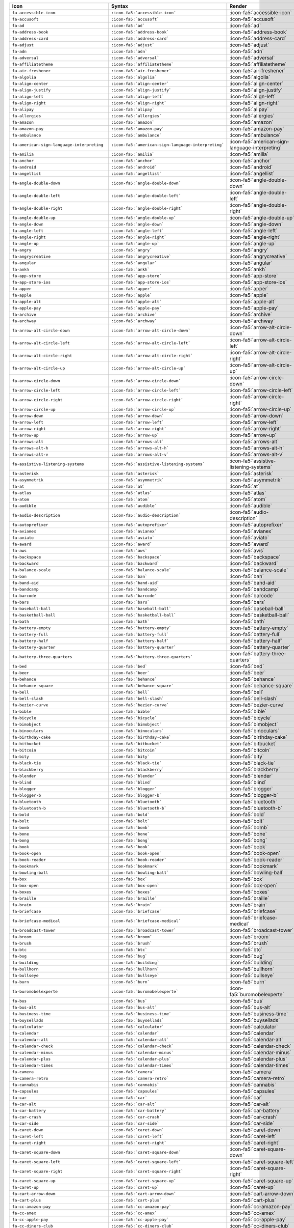 .. list-table:: 
   :header-rows: 1 

   * - Icon 
     - Syntax 
     - Render 
 
   * - ``fa-accessible-icon`` 
     - ``:icon-fa5:`accessible-icon``` 
     - :icon-fa5:`accessible-icon`
                
   * - ``fa-accusoft`` 
     - ``:icon-fa5:`accusoft``` 
     - :icon-fa5:`accusoft`
                
   * - ``fa-ad`` 
     - ``:icon-fa5:`ad``` 
     - :icon-fa5:`ad`
                
   * - ``fa-address-book`` 
     - ``:icon-fa5:`address-book``` 
     - :icon-fa5:`address-book`
                
   * - ``fa-address-card`` 
     - ``:icon-fa5:`address-card``` 
     - :icon-fa5:`address-card`
                
   * - ``fa-adjust`` 
     - ``:icon-fa5:`adjust``` 
     - :icon-fa5:`adjust`
                
   * - ``fa-adn`` 
     - ``:icon-fa5:`adn``` 
     - :icon-fa5:`adn`
                
   * - ``fa-adversal`` 
     - ``:icon-fa5:`adversal``` 
     - :icon-fa5:`adversal`
                
   * - ``fa-affiliatetheme`` 
     - ``:icon-fa5:`affiliatetheme``` 
     - :icon-fa5:`affiliatetheme`
                
   * - ``fa-air-freshener`` 
     - ``:icon-fa5:`air-freshener``` 
     - :icon-fa5:`air-freshener`
                
   * - ``fa-algolia`` 
     - ``:icon-fa5:`algolia``` 
     - :icon-fa5:`algolia`
                
   * - ``fa-align-center`` 
     - ``:icon-fa5:`align-center``` 
     - :icon-fa5:`align-center`
                
   * - ``fa-align-justify`` 
     - ``:icon-fa5:`align-justify``` 
     - :icon-fa5:`align-justify`
                
   * - ``fa-align-left`` 
     - ``:icon-fa5:`align-left``` 
     - :icon-fa5:`align-left`
                
   * - ``fa-align-right`` 
     - ``:icon-fa5:`align-right``` 
     - :icon-fa5:`align-right`
                
   * - ``fa-alipay`` 
     - ``:icon-fa5:`alipay``` 
     - :icon-fa5:`alipay`
                
   * - ``fa-allergies`` 
     - ``:icon-fa5:`allergies``` 
     - :icon-fa5:`allergies`
                
   * - ``fa-amazon`` 
     - ``:icon-fa5:`amazon``` 
     - :icon-fa5:`amazon`
                
   * - ``fa-amazon-pay`` 
     - ``:icon-fa5:`amazon-pay``` 
     - :icon-fa5:`amazon-pay`
                
   * - ``fa-ambulance`` 
     - ``:icon-fa5:`ambulance``` 
     - :icon-fa5:`ambulance`
                
   * - ``fa-american-sign-language-interpreting`` 
     - ``:icon-fa5:`american-sign-language-interpreting``` 
     - :icon-fa5:`american-sign-language-interpreting`
                
   * - ``fa-amilia`` 
     - ``:icon-fa5:`amilia``` 
     - :icon-fa5:`amilia`
                
   * - ``fa-anchor`` 
     - ``:icon-fa5:`anchor``` 
     - :icon-fa5:`anchor`
                
   * - ``fa-android`` 
     - ``:icon-fa5:`android``` 
     - :icon-fa5:`android`
                
   * - ``fa-angellist`` 
     - ``:icon-fa5:`angellist``` 
     - :icon-fa5:`angellist`
                
   * - ``fa-angle-double-down`` 
     - ``:icon-fa5:`angle-double-down``` 
     - :icon-fa5:`angle-double-down`
                
   * - ``fa-angle-double-left`` 
     - ``:icon-fa5:`angle-double-left``` 
     - :icon-fa5:`angle-double-left`
                
   * - ``fa-angle-double-right`` 
     - ``:icon-fa5:`angle-double-right``` 
     - :icon-fa5:`angle-double-right`
                
   * - ``fa-angle-double-up`` 
     - ``:icon-fa5:`angle-double-up``` 
     - :icon-fa5:`angle-double-up`
                
   * - ``fa-angle-down`` 
     - ``:icon-fa5:`angle-down``` 
     - :icon-fa5:`angle-down`
                
   * - ``fa-angle-left`` 
     - ``:icon-fa5:`angle-left``` 
     - :icon-fa5:`angle-left`
                
   * - ``fa-angle-right`` 
     - ``:icon-fa5:`angle-right``` 
     - :icon-fa5:`angle-right`
                
   * - ``fa-angle-up`` 
     - ``:icon-fa5:`angle-up``` 
     - :icon-fa5:`angle-up`
                
   * - ``fa-angry`` 
     - ``:icon-fa5:`angry``` 
     - :icon-fa5:`angry`
                
   * - ``fa-angrycreative`` 
     - ``:icon-fa5:`angrycreative``` 
     - :icon-fa5:`angrycreative`
                
   * - ``fa-angular`` 
     - ``:icon-fa5:`angular``` 
     - :icon-fa5:`angular`
                
   * - ``fa-ankh`` 
     - ``:icon-fa5:`ankh``` 
     - :icon-fa5:`ankh`
                
   * - ``fa-app-store`` 
     - ``:icon-fa5:`app-store``` 
     - :icon-fa5:`app-store`
                
   * - ``fa-app-store-ios`` 
     - ``:icon-fa5:`app-store-ios``` 
     - :icon-fa5:`app-store-ios`
                
   * - ``fa-apper`` 
     - ``:icon-fa5:`apper``` 
     - :icon-fa5:`apper`
                
   * - ``fa-apple`` 
     - ``:icon-fa5:`apple``` 
     - :icon-fa5:`apple`
                
   * - ``fa-apple-alt`` 
     - ``:icon-fa5:`apple-alt``` 
     - :icon-fa5:`apple-alt`
                
   * - ``fa-apple-pay`` 
     - ``:icon-fa5:`apple-pay``` 
     - :icon-fa5:`apple-pay`
                
   * - ``fa-archive`` 
     - ``:icon-fa5:`archive``` 
     - :icon-fa5:`archive`
                
   * - ``fa-archway`` 
     - ``:icon-fa5:`archway``` 
     - :icon-fa5:`archway`
                
   * - ``fa-arrow-alt-circle-down`` 
     - ``:icon-fa5:`arrow-alt-circle-down``` 
     - :icon-fa5:`arrow-alt-circle-down`
                
   * - ``fa-arrow-alt-circle-left`` 
     - ``:icon-fa5:`arrow-alt-circle-left``` 
     - :icon-fa5:`arrow-alt-circle-left`
                
   * - ``fa-arrow-alt-circle-right`` 
     - ``:icon-fa5:`arrow-alt-circle-right``` 
     - :icon-fa5:`arrow-alt-circle-right`
                
   * - ``fa-arrow-alt-circle-up`` 
     - ``:icon-fa5:`arrow-alt-circle-up``` 
     - :icon-fa5:`arrow-alt-circle-up`
                
   * - ``fa-arrow-circle-down`` 
     - ``:icon-fa5:`arrow-circle-down``` 
     - :icon-fa5:`arrow-circle-down`
                
   * - ``fa-arrow-circle-left`` 
     - ``:icon-fa5:`arrow-circle-left``` 
     - :icon-fa5:`arrow-circle-left`
                
   * - ``fa-arrow-circle-right`` 
     - ``:icon-fa5:`arrow-circle-right``` 
     - :icon-fa5:`arrow-circle-right`
                
   * - ``fa-arrow-circle-up`` 
     - ``:icon-fa5:`arrow-circle-up``` 
     - :icon-fa5:`arrow-circle-up`
                
   * - ``fa-arrow-down`` 
     - ``:icon-fa5:`arrow-down``` 
     - :icon-fa5:`arrow-down`
                
   * - ``fa-arrow-left`` 
     - ``:icon-fa5:`arrow-left``` 
     - :icon-fa5:`arrow-left`
                
   * - ``fa-arrow-right`` 
     - ``:icon-fa5:`arrow-right``` 
     - :icon-fa5:`arrow-right`
                
   * - ``fa-arrow-up`` 
     - ``:icon-fa5:`arrow-up``` 
     - :icon-fa5:`arrow-up`
                
   * - ``fa-arrows-alt`` 
     - ``:icon-fa5:`arrows-alt``` 
     - :icon-fa5:`arrows-alt`
                
   * - ``fa-arrows-alt-h`` 
     - ``:icon-fa5:`arrows-alt-h``` 
     - :icon-fa5:`arrows-alt-h`
                
   * - ``fa-arrows-alt-v`` 
     - ``:icon-fa5:`arrows-alt-v``` 
     - :icon-fa5:`arrows-alt-v`
                
   * - ``fa-assistive-listening-systems`` 
     - ``:icon-fa5:`assistive-listening-systems``` 
     - :icon-fa5:`assistive-listening-systems`
                
   * - ``fa-asterisk`` 
     - ``:icon-fa5:`asterisk``` 
     - :icon-fa5:`asterisk`
                
   * - ``fa-asymmetrik`` 
     - ``:icon-fa5:`asymmetrik``` 
     - :icon-fa5:`asymmetrik`
                
   * - ``fa-at`` 
     - ``:icon-fa5:`at``` 
     - :icon-fa5:`at`
                
   * - ``fa-atlas`` 
     - ``:icon-fa5:`atlas``` 
     - :icon-fa5:`atlas`
                
   * - ``fa-atom`` 
     - ``:icon-fa5:`atom``` 
     - :icon-fa5:`atom`
                
   * - ``fa-audible`` 
     - ``:icon-fa5:`audible``` 
     - :icon-fa5:`audible`
                
   * - ``fa-audio-description`` 
     - ``:icon-fa5:`audio-description``` 
     - :icon-fa5:`audio-description`
                
   * - ``fa-autoprefixer`` 
     - ``:icon-fa5:`autoprefixer``` 
     - :icon-fa5:`autoprefixer`
                
   * - ``fa-avianex`` 
     - ``:icon-fa5:`avianex``` 
     - :icon-fa5:`avianex`
                
   * - ``fa-aviato`` 
     - ``:icon-fa5:`aviato``` 
     - :icon-fa5:`aviato`
                
   * - ``fa-award`` 
     - ``:icon-fa5:`award``` 
     - :icon-fa5:`award`
                
   * - ``fa-aws`` 
     - ``:icon-fa5:`aws``` 
     - :icon-fa5:`aws`
                
   * - ``fa-backspace`` 
     - ``:icon-fa5:`backspace``` 
     - :icon-fa5:`backspace`
                
   * - ``fa-backward`` 
     - ``:icon-fa5:`backward``` 
     - :icon-fa5:`backward`
                
   * - ``fa-balance-scale`` 
     - ``:icon-fa5:`balance-scale``` 
     - :icon-fa5:`balance-scale`
                
   * - ``fa-ban`` 
     - ``:icon-fa5:`ban``` 
     - :icon-fa5:`ban`
                
   * - ``fa-band-aid`` 
     - ``:icon-fa5:`band-aid``` 
     - :icon-fa5:`band-aid`
                
   * - ``fa-bandcamp`` 
     - ``:icon-fa5:`bandcamp``` 
     - :icon-fa5:`bandcamp`
                
   * - ``fa-barcode`` 
     - ``:icon-fa5:`barcode``` 
     - :icon-fa5:`barcode`
                
   * - ``fa-bars`` 
     - ``:icon-fa5:`bars``` 
     - :icon-fa5:`bars`
                
   * - ``fa-baseball-ball`` 
     - ``:icon-fa5:`baseball-ball``` 
     - :icon-fa5:`baseball-ball`
                
   * - ``fa-basketball-ball`` 
     - ``:icon-fa5:`basketball-ball``` 
     - :icon-fa5:`basketball-ball`
                
   * - ``fa-bath`` 
     - ``:icon-fa5:`bath``` 
     - :icon-fa5:`bath`
                
   * - ``fa-battery-empty`` 
     - ``:icon-fa5:`battery-empty``` 
     - :icon-fa5:`battery-empty`
                
   * - ``fa-battery-full`` 
     - ``:icon-fa5:`battery-full``` 
     - :icon-fa5:`battery-full`
                
   * - ``fa-battery-half`` 
     - ``:icon-fa5:`battery-half``` 
     - :icon-fa5:`battery-half`
                
   * - ``fa-battery-quarter`` 
     - ``:icon-fa5:`battery-quarter``` 
     - :icon-fa5:`battery-quarter`
                
   * - ``fa-battery-three-quarters`` 
     - ``:icon-fa5:`battery-three-quarters``` 
     - :icon-fa5:`battery-three-quarters`
                
   * - ``fa-bed`` 
     - ``:icon-fa5:`bed``` 
     - :icon-fa5:`bed`
                
   * - ``fa-beer`` 
     - ``:icon-fa5:`beer``` 
     - :icon-fa5:`beer`
                
   * - ``fa-behance`` 
     - ``:icon-fa5:`behance``` 
     - :icon-fa5:`behance`
                
   * - ``fa-behance-square`` 
     - ``:icon-fa5:`behance-square``` 
     - :icon-fa5:`behance-square`
                
   * - ``fa-bell`` 
     - ``:icon-fa5:`bell``` 
     - :icon-fa5:`bell`
                
   * - ``fa-bell-slash`` 
     - ``:icon-fa5:`bell-slash``` 
     - :icon-fa5:`bell-slash`
                
   * - ``fa-bezier-curve`` 
     - ``:icon-fa5:`bezier-curve``` 
     - :icon-fa5:`bezier-curve`
                
   * - ``fa-bible`` 
     - ``:icon-fa5:`bible``` 
     - :icon-fa5:`bible`
                
   * - ``fa-bicycle`` 
     - ``:icon-fa5:`bicycle``` 
     - :icon-fa5:`bicycle`
                
   * - ``fa-bimobject`` 
     - ``:icon-fa5:`bimobject``` 
     - :icon-fa5:`bimobject`
                
   * - ``fa-binoculars`` 
     - ``:icon-fa5:`binoculars``` 
     - :icon-fa5:`binoculars`
                
   * - ``fa-birthday-cake`` 
     - ``:icon-fa5:`birthday-cake``` 
     - :icon-fa5:`birthday-cake`
                
   * - ``fa-bitbucket`` 
     - ``:icon-fa5:`bitbucket``` 
     - :icon-fa5:`bitbucket`
                
   * - ``fa-bitcoin`` 
     - ``:icon-fa5:`bitcoin``` 
     - :icon-fa5:`bitcoin`
                
   * - ``fa-bity`` 
     - ``:icon-fa5:`bity``` 
     - :icon-fa5:`bity`
                
   * - ``fa-black-tie`` 
     - ``:icon-fa5:`black-tie``` 
     - :icon-fa5:`black-tie`
                
   * - ``fa-blackberry`` 
     - ``:icon-fa5:`blackberry``` 
     - :icon-fa5:`blackberry`
                
   * - ``fa-blender`` 
     - ``:icon-fa5:`blender``` 
     - :icon-fa5:`blender`
                
   * - ``fa-blind`` 
     - ``:icon-fa5:`blind``` 
     - :icon-fa5:`blind`
                
   * - ``fa-blogger`` 
     - ``:icon-fa5:`blogger``` 
     - :icon-fa5:`blogger`
                
   * - ``fa-blogger-b`` 
     - ``:icon-fa5:`blogger-b``` 
     - :icon-fa5:`blogger-b`
                
   * - ``fa-bluetooth`` 
     - ``:icon-fa5:`bluetooth``` 
     - :icon-fa5:`bluetooth`
                
   * - ``fa-bluetooth-b`` 
     - ``:icon-fa5:`bluetooth-b``` 
     - :icon-fa5:`bluetooth-b`
                
   * - ``fa-bold`` 
     - ``:icon-fa5:`bold``` 
     - :icon-fa5:`bold`
                
   * - ``fa-bolt`` 
     - ``:icon-fa5:`bolt``` 
     - :icon-fa5:`bolt`
                
   * - ``fa-bomb`` 
     - ``:icon-fa5:`bomb``` 
     - :icon-fa5:`bomb`
                
   * - ``fa-bone`` 
     - ``:icon-fa5:`bone``` 
     - :icon-fa5:`bone`
                
   * - ``fa-bong`` 
     - ``:icon-fa5:`bong``` 
     - :icon-fa5:`bong`
                
   * - ``fa-book`` 
     - ``:icon-fa5:`book``` 
     - :icon-fa5:`book`
                
   * - ``fa-book-open`` 
     - ``:icon-fa5:`book-open``` 
     - :icon-fa5:`book-open`
                
   * - ``fa-book-reader`` 
     - ``:icon-fa5:`book-reader``` 
     - :icon-fa5:`book-reader`
                
   * - ``fa-bookmark`` 
     - ``:icon-fa5:`bookmark``` 
     - :icon-fa5:`bookmark`
                
   * - ``fa-bowling-ball`` 
     - ``:icon-fa5:`bowling-ball``` 
     - :icon-fa5:`bowling-ball`
                
   * - ``fa-box`` 
     - ``:icon-fa5:`box``` 
     - :icon-fa5:`box`
                
   * - ``fa-box-open`` 
     - ``:icon-fa5:`box-open``` 
     - :icon-fa5:`box-open`
                
   * - ``fa-boxes`` 
     - ``:icon-fa5:`boxes``` 
     - :icon-fa5:`boxes`
                
   * - ``fa-braille`` 
     - ``:icon-fa5:`braille``` 
     - :icon-fa5:`braille`
                
   * - ``fa-brain`` 
     - ``:icon-fa5:`brain``` 
     - :icon-fa5:`brain`
                
   * - ``fa-briefcase`` 
     - ``:icon-fa5:`briefcase``` 
     - :icon-fa5:`briefcase`
                
   * - ``fa-briefcase-medical`` 
     - ``:icon-fa5:`briefcase-medical``` 
     - :icon-fa5:`briefcase-medical`
                
   * - ``fa-broadcast-tower`` 
     - ``:icon-fa5:`broadcast-tower``` 
     - :icon-fa5:`broadcast-tower`
                
   * - ``fa-broom`` 
     - ``:icon-fa5:`broom``` 
     - :icon-fa5:`broom`
                
   * - ``fa-brush`` 
     - ``:icon-fa5:`brush``` 
     - :icon-fa5:`brush`
                
   * - ``fa-btc`` 
     - ``:icon-fa5:`btc``` 
     - :icon-fa5:`btc`
                
   * - ``fa-bug`` 
     - ``:icon-fa5:`bug``` 
     - :icon-fa5:`bug`
                
   * - ``fa-building`` 
     - ``:icon-fa5:`building``` 
     - :icon-fa5:`building`
                
   * - ``fa-bullhorn`` 
     - ``:icon-fa5:`bullhorn``` 
     - :icon-fa5:`bullhorn`
                
   * - ``fa-bullseye`` 
     - ``:icon-fa5:`bullseye``` 
     - :icon-fa5:`bullseye`
                
   * - ``fa-burn`` 
     - ``:icon-fa5:`burn``` 
     - :icon-fa5:`burn`
                
   * - ``fa-buromobelexperte`` 
     - ``:icon-fa5:`buromobelexperte``` 
     - :icon-fa5:`buromobelexperte`
                
   * - ``fa-bus`` 
     - ``:icon-fa5:`bus``` 
     - :icon-fa5:`bus`
                
   * - ``fa-bus-alt`` 
     - ``:icon-fa5:`bus-alt``` 
     - :icon-fa5:`bus-alt`
                
   * - ``fa-business-time`` 
     - ``:icon-fa5:`business-time``` 
     - :icon-fa5:`business-time`
                
   * - ``fa-buysellads`` 
     - ``:icon-fa5:`buysellads``` 
     - :icon-fa5:`buysellads`
                
   * - ``fa-calculator`` 
     - ``:icon-fa5:`calculator``` 
     - :icon-fa5:`calculator`
                
   * - ``fa-calendar`` 
     - ``:icon-fa5:`calendar``` 
     - :icon-fa5:`calendar`
                
   * - ``fa-calendar-alt`` 
     - ``:icon-fa5:`calendar-alt``` 
     - :icon-fa5:`calendar-alt`
                
   * - ``fa-calendar-check`` 
     - ``:icon-fa5:`calendar-check``` 
     - :icon-fa5:`calendar-check`
                
   * - ``fa-calendar-minus`` 
     - ``:icon-fa5:`calendar-minus``` 
     - :icon-fa5:`calendar-minus`
                
   * - ``fa-calendar-plus`` 
     - ``:icon-fa5:`calendar-plus``` 
     - :icon-fa5:`calendar-plus`
                
   * - ``fa-calendar-times`` 
     - ``:icon-fa5:`calendar-times``` 
     - :icon-fa5:`calendar-times`
                
   * - ``fa-camera`` 
     - ``:icon-fa5:`camera``` 
     - :icon-fa5:`camera`
                
   * - ``fa-camera-retro`` 
     - ``:icon-fa5:`camera-retro``` 
     - :icon-fa5:`camera-retro`
                
   * - ``fa-cannabis`` 
     - ``:icon-fa5:`cannabis``` 
     - :icon-fa5:`cannabis`
                
   * - ``fa-capsules`` 
     - ``:icon-fa5:`capsules``` 
     - :icon-fa5:`capsules`
                
   * - ``fa-car`` 
     - ``:icon-fa5:`car``` 
     - :icon-fa5:`car`
                
   * - ``fa-car-alt`` 
     - ``:icon-fa5:`car-alt``` 
     - :icon-fa5:`car-alt`
                
   * - ``fa-car-battery`` 
     - ``:icon-fa5:`car-battery``` 
     - :icon-fa5:`car-battery`
                
   * - ``fa-car-crash`` 
     - ``:icon-fa5:`car-crash``` 
     - :icon-fa5:`car-crash`
                
   * - ``fa-car-side`` 
     - ``:icon-fa5:`car-side``` 
     - :icon-fa5:`car-side`
                
   * - ``fa-caret-down`` 
     - ``:icon-fa5:`caret-down``` 
     - :icon-fa5:`caret-down`
                
   * - ``fa-caret-left`` 
     - ``:icon-fa5:`caret-left``` 
     - :icon-fa5:`caret-left`
                
   * - ``fa-caret-right`` 
     - ``:icon-fa5:`caret-right``` 
     - :icon-fa5:`caret-right`
                
   * - ``fa-caret-square-down`` 
     - ``:icon-fa5:`caret-square-down``` 
     - :icon-fa5:`caret-square-down`
                
   * - ``fa-caret-square-left`` 
     - ``:icon-fa5:`caret-square-left``` 
     - :icon-fa5:`caret-square-left`
                
   * - ``fa-caret-square-right`` 
     - ``:icon-fa5:`caret-square-right``` 
     - :icon-fa5:`caret-square-right`
                
   * - ``fa-caret-square-up`` 
     - ``:icon-fa5:`caret-square-up``` 
     - :icon-fa5:`caret-square-up`
                
   * - ``fa-caret-up`` 
     - ``:icon-fa5:`caret-up``` 
     - :icon-fa5:`caret-up`
                
   * - ``fa-cart-arrow-down`` 
     - ``:icon-fa5:`cart-arrow-down``` 
     - :icon-fa5:`cart-arrow-down`
                
   * - ``fa-cart-plus`` 
     - ``:icon-fa5:`cart-plus``` 
     - :icon-fa5:`cart-plus`
                
   * - ``fa-cc-amazon-pay`` 
     - ``:icon-fa5:`cc-amazon-pay``` 
     - :icon-fa5:`cc-amazon-pay`
                
   * - ``fa-cc-amex`` 
     - ``:icon-fa5:`cc-amex``` 
     - :icon-fa5:`cc-amex`
                
   * - ``fa-cc-apple-pay`` 
     - ``:icon-fa5:`cc-apple-pay``` 
     - :icon-fa5:`cc-apple-pay`
                
   * - ``fa-cc-diners-club`` 
     - ``:icon-fa5:`cc-diners-club``` 
     - :icon-fa5:`cc-diners-club`
                
   * - ``fa-cc-discover`` 
     - ``:icon-fa5:`cc-discover``` 
     - :icon-fa5:`cc-discover`
                
   * - ``fa-cc-jcb`` 
     - ``:icon-fa5:`cc-jcb``` 
     - :icon-fa5:`cc-jcb`
                
   * - ``fa-cc-mastercard`` 
     - ``:icon-fa5:`cc-mastercard``` 
     - :icon-fa5:`cc-mastercard`
                
   * - ``fa-cc-paypal`` 
     - ``:icon-fa5:`cc-paypal``` 
     - :icon-fa5:`cc-paypal`
                
   * - ``fa-cc-stripe`` 
     - ``:icon-fa5:`cc-stripe``` 
     - :icon-fa5:`cc-stripe`
                
   * - ``fa-cc-visa`` 
     - ``:icon-fa5:`cc-visa``` 
     - :icon-fa5:`cc-visa`
                
   * - ``fa-centercode`` 
     - ``:icon-fa5:`centercode``` 
     - :icon-fa5:`centercode`
                
   * - ``fa-certificate`` 
     - ``:icon-fa5:`certificate``` 
     - :icon-fa5:`certificate`
                
   * - ``fa-chalkboard`` 
     - ``:icon-fa5:`chalkboard``` 
     - :icon-fa5:`chalkboard`
                
   * - ``fa-chalkboard-teacher`` 
     - ``:icon-fa5:`chalkboard-teacher``` 
     - :icon-fa5:`chalkboard-teacher`
                
   * - ``fa-charging-station`` 
     - ``:icon-fa5:`charging-station``` 
     - :icon-fa5:`charging-station`
                
   * - ``fa-chart-area`` 
     - ``:icon-fa5:`chart-area``` 
     - :icon-fa5:`chart-area`
                
   * - ``fa-chart-bar`` 
     - ``:icon-fa5:`chart-bar``` 
     - :icon-fa5:`chart-bar`
                
   * - ``fa-chart-line`` 
     - ``:icon-fa5:`chart-line``` 
     - :icon-fa5:`chart-line`
                
   * - ``fa-chart-pie`` 
     - ``:icon-fa5:`chart-pie``` 
     - :icon-fa5:`chart-pie`
                
   * - ``fa-check`` 
     - ``:icon-fa5:`check``` 
     - :icon-fa5:`check`
                
   * - ``fa-check-circle`` 
     - ``:icon-fa5:`check-circle``` 
     - :icon-fa5:`check-circle`
                
   * - ``fa-check-double`` 
     - ``:icon-fa5:`check-double``` 
     - :icon-fa5:`check-double`
                
   * - ``fa-check-square`` 
     - ``:icon-fa5:`check-square``` 
     - :icon-fa5:`check-square`
                
   * - ``fa-chess`` 
     - ``:icon-fa5:`chess``` 
     - :icon-fa5:`chess`
                
   * - ``fa-chess-bishop`` 
     - ``:icon-fa5:`chess-bishop``` 
     - :icon-fa5:`chess-bishop`
                
   * - ``fa-chess-board`` 
     - ``:icon-fa5:`chess-board``` 
     - :icon-fa5:`chess-board`
                
   * - ``fa-chess-king`` 
     - ``:icon-fa5:`chess-king``` 
     - :icon-fa5:`chess-king`
                
   * - ``fa-chess-knight`` 
     - ``:icon-fa5:`chess-knight``` 
     - :icon-fa5:`chess-knight`
                
   * - ``fa-chess-pawn`` 
     - ``:icon-fa5:`chess-pawn``` 
     - :icon-fa5:`chess-pawn`
                
   * - ``fa-chess-queen`` 
     - ``:icon-fa5:`chess-queen``` 
     - :icon-fa5:`chess-queen`
                
   * - ``fa-chess-rook`` 
     - ``:icon-fa5:`chess-rook``` 
     - :icon-fa5:`chess-rook`
                
   * - ``fa-chevron-circle-down`` 
     - ``:icon-fa5:`chevron-circle-down``` 
     - :icon-fa5:`chevron-circle-down`
                
   * - ``fa-chevron-circle-left`` 
     - ``:icon-fa5:`chevron-circle-left``` 
     - :icon-fa5:`chevron-circle-left`
                
   * - ``fa-chevron-circle-right`` 
     - ``:icon-fa5:`chevron-circle-right``` 
     - :icon-fa5:`chevron-circle-right`
                
   * - ``fa-chevron-circle-up`` 
     - ``:icon-fa5:`chevron-circle-up``` 
     - :icon-fa5:`chevron-circle-up`
                
   * - ``fa-chevron-down`` 
     - ``:icon-fa5:`chevron-down``` 
     - :icon-fa5:`chevron-down`
                
   * - ``fa-chevron-left`` 
     - ``:icon-fa5:`chevron-left``` 
     - :icon-fa5:`chevron-left`
                
   * - ``fa-chevron-right`` 
     - ``:icon-fa5:`chevron-right``` 
     - :icon-fa5:`chevron-right`
                
   * - ``fa-chevron-up`` 
     - ``:icon-fa5:`chevron-up``` 
     - :icon-fa5:`chevron-up`
                
   * - ``fa-child`` 
     - ``:icon-fa5:`child``` 
     - :icon-fa5:`child`
                
   * - ``fa-chrome`` 
     - ``:icon-fa5:`chrome``` 
     - :icon-fa5:`chrome`
                
   * - ``fa-church`` 
     - ``:icon-fa5:`church``` 
     - :icon-fa5:`church`
                
   * - ``fa-circle`` 
     - ``:icon-fa5:`circle``` 
     - :icon-fa5:`circle`
                
   * - ``fa-circle-notch`` 
     - ``:icon-fa5:`circle-notch``` 
     - :icon-fa5:`circle-notch`
                
   * - ``fa-city`` 
     - ``:icon-fa5:`city``` 
     - :icon-fa5:`city`
                
   * - ``fa-clipboard`` 
     - ``:icon-fa5:`clipboard``` 
     - :icon-fa5:`clipboard`
                
   * - ``fa-clipboard-check`` 
     - ``:icon-fa5:`clipboard-check``` 
     - :icon-fa5:`clipboard-check`
                
   * - ``fa-clipboard-list`` 
     - ``:icon-fa5:`clipboard-list``` 
     - :icon-fa5:`clipboard-list`
                
   * - ``fa-clock`` 
     - ``:icon-fa5:`clock``` 
     - :icon-fa5:`clock`
                
   * - ``fa-clone`` 
     - ``:icon-fa5:`clone``` 
     - :icon-fa5:`clone`
                
   * - ``fa-closed-captioning`` 
     - ``:icon-fa5:`closed-captioning``` 
     - :icon-fa5:`closed-captioning`
                
   * - ``fa-cloud`` 
     - ``:icon-fa5:`cloud``` 
     - :icon-fa5:`cloud`
                
   * - ``fa-cloud-download-alt`` 
     - ``:icon-fa5:`cloud-download-alt``` 
     - :icon-fa5:`cloud-download-alt`
                
   * - ``fa-cloud-upload-alt`` 
     - ``:icon-fa5:`cloud-upload-alt``` 
     - :icon-fa5:`cloud-upload-alt`
                
   * - ``fa-cloudscale`` 
     - ``:icon-fa5:`cloudscale``` 
     - :icon-fa5:`cloudscale`
                
   * - ``fa-cloudsmith`` 
     - ``:icon-fa5:`cloudsmith``` 
     - :icon-fa5:`cloudsmith`
                
   * - ``fa-cloudversify`` 
     - ``:icon-fa5:`cloudversify``` 
     - :icon-fa5:`cloudversify`
                
   * - ``fa-cocktail`` 
     - ``:icon-fa5:`cocktail``` 
     - :icon-fa5:`cocktail`
                
   * - ``fa-code`` 
     - ``:icon-fa5:`code``` 
     - :icon-fa5:`code`
                
   * - ``fa-code-branch`` 
     - ``:icon-fa5:`code-branch``` 
     - :icon-fa5:`code-branch`
                
   * - ``fa-codepen`` 
     - ``:icon-fa5:`codepen``` 
     - :icon-fa5:`codepen`
                
   * - ``fa-codiepie`` 
     - ``:icon-fa5:`codiepie``` 
     - :icon-fa5:`codiepie`
                
   * - ``fa-coffee`` 
     - ``:icon-fa5:`coffee``` 
     - :icon-fa5:`coffee`
                
   * - ``fa-cog`` 
     - ``:icon-fa5:`cog``` 
     - :icon-fa5:`cog`
                
   * - ``fa-cogs`` 
     - ``:icon-fa5:`cogs``` 
     - :icon-fa5:`cogs`
                
   * - ``fa-coins`` 
     - ``:icon-fa5:`coins``` 
     - :icon-fa5:`coins`
                
   * - ``fa-columns`` 
     - ``:icon-fa5:`columns``` 
     - :icon-fa5:`columns`
                
   * - ``fa-comment`` 
     - ``:icon-fa5:`comment``` 
     - :icon-fa5:`comment`
                
   * - ``fa-comment-alt`` 
     - ``:icon-fa5:`comment-alt``` 
     - :icon-fa5:`comment-alt`
                
   * - ``fa-comment-dollar`` 
     - ``:icon-fa5:`comment-dollar``` 
     - :icon-fa5:`comment-dollar`
                
   * - ``fa-comment-dots`` 
     - ``:icon-fa5:`comment-dots``` 
     - :icon-fa5:`comment-dots`
                
   * - ``fa-comment-slash`` 
     - ``:icon-fa5:`comment-slash``` 
     - :icon-fa5:`comment-slash`
                
   * - ``fa-comments`` 
     - ``:icon-fa5:`comments``` 
     - :icon-fa5:`comments`
                
   * - ``fa-comments-dollar`` 
     - ``:icon-fa5:`comments-dollar``` 
     - :icon-fa5:`comments-dollar`
                
   * - ``fa-compact-disc`` 
     - ``:icon-fa5:`compact-disc``` 
     - :icon-fa5:`compact-disc`
                
   * - ``fa-compass`` 
     - ``:icon-fa5:`compass``` 
     - :icon-fa5:`compass`
                
   * - ``fa-compress`` 
     - ``:icon-fa5:`compress``` 
     - :icon-fa5:`compress`
                
   * - ``fa-concierge-bell`` 
     - ``:icon-fa5:`concierge-bell``` 
     - :icon-fa5:`concierge-bell`
                
   * - ``fa-connectdevelop`` 
     - ``:icon-fa5:`connectdevelop``` 
     - :icon-fa5:`connectdevelop`
                
   * - ``fa-contao`` 
     - ``:icon-fa5:`contao``` 
     - :icon-fa5:`contao`
                
   * - ``fa-cookie`` 
     - ``:icon-fa5:`cookie``` 
     - :icon-fa5:`cookie`
                
   * - ``fa-cookie-bite`` 
     - ``:icon-fa5:`cookie-bite``` 
     - :icon-fa5:`cookie-bite`
                
   * - ``fa-copy`` 
     - ``:icon-fa5:`copy``` 
     - :icon-fa5:`copy`
                
   * - ``fa-copyright`` 
     - ``:icon-fa5:`copyright``` 
     - :icon-fa5:`copyright`
                
   * - ``fa-couch`` 
     - ``:icon-fa5:`couch``` 
     - :icon-fa5:`couch`
                
   * - ``fa-cpanel`` 
     - ``:icon-fa5:`cpanel``` 
     - :icon-fa5:`cpanel`
                
   * - ``fa-creative-commons`` 
     - ``:icon-fa5:`creative-commons``` 
     - :icon-fa5:`creative-commons`
                
   * - ``fa-creative-commons-by`` 
     - ``:icon-fa5:`creative-commons-by``` 
     - :icon-fa5:`creative-commons-by`
                
   * - ``fa-creative-commons-nc`` 
     - ``:icon-fa5:`creative-commons-nc``` 
     - :icon-fa5:`creative-commons-nc`
                
   * - ``fa-creative-commons-nc-eu`` 
     - ``:icon-fa5:`creative-commons-nc-eu``` 
     - :icon-fa5:`creative-commons-nc-eu`
                
   * - ``fa-creative-commons-nc-jp`` 
     - ``:icon-fa5:`creative-commons-nc-jp``` 
     - :icon-fa5:`creative-commons-nc-jp`
                
   * - ``fa-creative-commons-nd`` 
     - ``:icon-fa5:`creative-commons-nd``` 
     - :icon-fa5:`creative-commons-nd`
                
   * - ``fa-creative-commons-pd`` 
     - ``:icon-fa5:`creative-commons-pd``` 
     - :icon-fa5:`creative-commons-pd`
                
   * - ``fa-creative-commons-pd-alt`` 
     - ``:icon-fa5:`creative-commons-pd-alt``` 
     - :icon-fa5:`creative-commons-pd-alt`
                
   * - ``fa-creative-commons-remix`` 
     - ``:icon-fa5:`creative-commons-remix``` 
     - :icon-fa5:`creative-commons-remix`
                
   * - ``fa-creative-commons-sa`` 
     - ``:icon-fa5:`creative-commons-sa``` 
     - :icon-fa5:`creative-commons-sa`
                
   * - ``fa-creative-commons-sampling`` 
     - ``:icon-fa5:`creative-commons-sampling``` 
     - :icon-fa5:`creative-commons-sampling`
                
   * - ``fa-creative-commons-sampling-plus`` 
     - ``:icon-fa5:`creative-commons-sampling-plus``` 
     - :icon-fa5:`creative-commons-sampling-plus`
                
   * - ``fa-creative-commons-share`` 
     - ``:icon-fa5:`creative-commons-share``` 
     - :icon-fa5:`creative-commons-share`
                
   * - ``fa-credit-card`` 
     - ``:icon-fa5:`credit-card``` 
     - :icon-fa5:`credit-card`
                
   * - ``fa-crop`` 
     - ``:icon-fa5:`crop``` 
     - :icon-fa5:`crop`
                
   * - ``fa-crop-alt`` 
     - ``:icon-fa5:`crop-alt``` 
     - :icon-fa5:`crop-alt`
                
   * - ``fa-cross`` 
     - ``:icon-fa5:`cross``` 
     - :icon-fa5:`cross`
                
   * - ``fa-crosshairs`` 
     - ``:icon-fa5:`crosshairs``` 
     - :icon-fa5:`crosshairs`
                
   * - ``fa-crow`` 
     - ``:icon-fa5:`crow``` 
     - :icon-fa5:`crow`
                
   * - ``fa-crown`` 
     - ``:icon-fa5:`crown``` 
     - :icon-fa5:`crown`
                
   * - ``fa-css3`` 
     - ``:icon-fa5:`css3``` 
     - :icon-fa5:`css3`
                
   * - ``fa-css3-alt`` 
     - ``:icon-fa5:`css3-alt``` 
     - :icon-fa5:`css3-alt`
                
   * - ``fa-cube`` 
     - ``:icon-fa5:`cube``` 
     - :icon-fa5:`cube`
                
   * - ``fa-cubes`` 
     - ``:icon-fa5:`cubes``` 
     - :icon-fa5:`cubes`
                
   * - ``fa-cut`` 
     - ``:icon-fa5:`cut``` 
     - :icon-fa5:`cut`
                
   * - ``fa-cuttlefish`` 
     - ``:icon-fa5:`cuttlefish``` 
     - :icon-fa5:`cuttlefish`
                
   * - ``fa-d-and-d`` 
     - ``:icon-fa5:`d-and-d``` 
     - :icon-fa5:`d-and-d`
                
   * - ``fa-dashcube`` 
     - ``:icon-fa5:`dashcube``` 
     - :icon-fa5:`dashcube`
                
   * - ``fa-database`` 
     - ``:icon-fa5:`database``` 
     - :icon-fa5:`database`
                
   * - ``fa-deaf`` 
     - ``:icon-fa5:`deaf``` 
     - :icon-fa5:`deaf`
                
   * - ``fa-delicious`` 
     - ``:icon-fa5:`delicious``` 
     - :icon-fa5:`delicious`
                
   * - ``fa-deploydog`` 
     - ``:icon-fa5:`deploydog``` 
     - :icon-fa5:`deploydog`
                
   * - ``fa-deskpro`` 
     - ``:icon-fa5:`deskpro``` 
     - :icon-fa5:`deskpro`
                
   * - ``fa-desktop`` 
     - ``:icon-fa5:`desktop``` 
     - :icon-fa5:`desktop`
                
   * - ``fa-deviantart`` 
     - ``:icon-fa5:`deviantart``` 
     - :icon-fa5:`deviantart`
                
   * - ``fa-dharmachakra`` 
     - ``:icon-fa5:`dharmachakra``` 
     - :icon-fa5:`dharmachakra`
                
   * - ``fa-diagnoses`` 
     - ``:icon-fa5:`diagnoses``` 
     - :icon-fa5:`diagnoses`
                
   * - ``fa-dice`` 
     - ``:icon-fa5:`dice``` 
     - :icon-fa5:`dice`
                
   * - ``fa-dice-five`` 
     - ``:icon-fa5:`dice-five``` 
     - :icon-fa5:`dice-five`
                
   * - ``fa-dice-four`` 
     - ``:icon-fa5:`dice-four``` 
     - :icon-fa5:`dice-four`
                
   * - ``fa-dice-one`` 
     - ``:icon-fa5:`dice-one``` 
     - :icon-fa5:`dice-one`
                
   * - ``fa-dice-six`` 
     - ``:icon-fa5:`dice-six``` 
     - :icon-fa5:`dice-six`
                
   * - ``fa-dice-three`` 
     - ``:icon-fa5:`dice-three``` 
     - :icon-fa5:`dice-three`
                
   * - ``fa-dice-two`` 
     - ``:icon-fa5:`dice-two``` 
     - :icon-fa5:`dice-two`
                
   * - ``fa-digg`` 
     - ``:icon-fa5:`digg``` 
     - :icon-fa5:`digg`
                
   * - ``fa-digital-ocean`` 
     - ``:icon-fa5:`digital-ocean``` 
     - :icon-fa5:`digital-ocean`
                
   * - ``fa-digital-tachograph`` 
     - ``:icon-fa5:`digital-tachograph``` 
     - :icon-fa5:`digital-tachograph`
                
   * - ``fa-directions`` 
     - ``:icon-fa5:`directions``` 
     - :icon-fa5:`directions`
                
   * - ``fa-discord`` 
     - ``:icon-fa5:`discord``` 
     - :icon-fa5:`discord`
                
   * - ``fa-discourse`` 
     - ``:icon-fa5:`discourse``` 
     - :icon-fa5:`discourse`
                
   * - ``fa-divide`` 
     - ``:icon-fa5:`divide``` 
     - :icon-fa5:`divide`
                
   * - ``fa-dizzy`` 
     - ``:icon-fa5:`dizzy``` 
     - :icon-fa5:`dizzy`
                
   * - ``fa-dna`` 
     - ``:icon-fa5:`dna``` 
     - :icon-fa5:`dna`
                
   * - ``fa-dochub`` 
     - ``:icon-fa5:`dochub``` 
     - :icon-fa5:`dochub`
                
   * - ``fa-docker`` 
     - ``:icon-fa5:`docker``` 
     - :icon-fa5:`docker`
                
   * - ``fa-dollar-sign`` 
     - ``:icon-fa5:`dollar-sign``` 
     - :icon-fa5:`dollar-sign`
                
   * - ``fa-dolly`` 
     - ``:icon-fa5:`dolly``` 
     - :icon-fa5:`dolly`
                
   * - ``fa-dolly-flatbed`` 
     - ``:icon-fa5:`dolly-flatbed``` 
     - :icon-fa5:`dolly-flatbed`
                
   * - ``fa-donate`` 
     - ``:icon-fa5:`donate``` 
     - :icon-fa5:`donate`
                
   * - ``fa-door-closed`` 
     - ``:icon-fa5:`door-closed``` 
     - :icon-fa5:`door-closed`
                
   * - ``fa-door-open`` 
     - ``:icon-fa5:`door-open``` 
     - :icon-fa5:`door-open`
                
   * - ``fa-dot-circle`` 
     - ``:icon-fa5:`dot-circle``` 
     - :icon-fa5:`dot-circle`
                
   * - ``fa-dove`` 
     - ``:icon-fa5:`dove``` 
     - :icon-fa5:`dove`
                
   * - ``fa-download`` 
     - ``:icon-fa5:`download``` 
     - :icon-fa5:`download`
                
   * - ``fa-draft2digital`` 
     - ``:icon-fa5:`draft2digital``` 
     - :icon-fa5:`draft2digital`
                
   * - ``fa-drafting-compass`` 
     - ``:icon-fa5:`drafting-compass``` 
     - :icon-fa5:`drafting-compass`
                
   * - ``fa-draw-polygon`` 
     - ``:icon-fa5:`draw-polygon``` 
     - :icon-fa5:`draw-polygon`
                
   * - ``fa-dribbble`` 
     - ``:icon-fa5:`dribbble``` 
     - :icon-fa5:`dribbble`
                
   * - ``fa-dribbble-square`` 
     - ``:icon-fa5:`dribbble-square``` 
     - :icon-fa5:`dribbble-square`
                
   * - ``fa-dropbox`` 
     - ``:icon-fa5:`dropbox``` 
     - :icon-fa5:`dropbox`
                
   * - ``fa-drum`` 
     - ``:icon-fa5:`drum``` 
     - :icon-fa5:`drum`
                
   * - ``fa-drum-steelpan`` 
     - ``:icon-fa5:`drum-steelpan``` 
     - :icon-fa5:`drum-steelpan`
                
   * - ``fa-drupal`` 
     - ``:icon-fa5:`drupal``` 
     - :icon-fa5:`drupal`
                
   * - ``fa-dumbbell`` 
     - ``:icon-fa5:`dumbbell``` 
     - :icon-fa5:`dumbbell`
                
   * - ``fa-dyalog`` 
     - ``:icon-fa5:`dyalog``` 
     - :icon-fa5:`dyalog`
                
   * - ``fa-earlybirds`` 
     - ``:icon-fa5:`earlybirds``` 
     - :icon-fa5:`earlybirds`
                
   * - ``fa-ebay`` 
     - ``:icon-fa5:`ebay``` 
     - :icon-fa5:`ebay`
                
   * - ``fa-edge`` 
     - ``:icon-fa5:`edge``` 
     - :icon-fa5:`edge`
                
   * - ``fa-edit`` 
     - ``:icon-fa5:`edit``` 
     - :icon-fa5:`edit`
                
   * - ``fa-eject`` 
     - ``:icon-fa5:`eject``` 
     - :icon-fa5:`eject`
                
   * - ``fa-elementor`` 
     - ``:icon-fa5:`elementor``` 
     - :icon-fa5:`elementor`
                
   * - ``fa-ellipsis-h`` 
     - ``:icon-fa5:`ellipsis-h``` 
     - :icon-fa5:`ellipsis-h`
                
   * - ``fa-ellipsis-v`` 
     - ``:icon-fa5:`ellipsis-v``` 
     - :icon-fa5:`ellipsis-v`
                
   * - ``fa-ello`` 
     - ``:icon-fa5:`ello``` 
     - :icon-fa5:`ello`
                
   * - ``fa-ember`` 
     - ``:icon-fa5:`ember``` 
     - :icon-fa5:`ember`
                
   * - ``fa-empire`` 
     - ``:icon-fa5:`empire``` 
     - :icon-fa5:`empire`
                
   * - ``fa-envelope`` 
     - ``:icon-fa5:`envelope``` 
     - :icon-fa5:`envelope`
                
   * - ``fa-envelope-open`` 
     - ``:icon-fa5:`envelope-open``` 
     - :icon-fa5:`envelope-open`
                
   * - ``fa-envelope-open-text`` 
     - ``:icon-fa5:`envelope-open-text``` 
     - :icon-fa5:`envelope-open-text`
                
   * - ``fa-envelope-square`` 
     - ``:icon-fa5:`envelope-square``` 
     - :icon-fa5:`envelope-square`
                
   * - ``fa-envira`` 
     - ``:icon-fa5:`envira``` 
     - :icon-fa5:`envira`
                
   * - ``fa-equals`` 
     - ``:icon-fa5:`equals``` 
     - :icon-fa5:`equals`
                
   * - ``fa-eraser`` 
     - ``:icon-fa5:`eraser``` 
     - :icon-fa5:`eraser`
                
   * - ``fa-erlang`` 
     - ``:icon-fa5:`erlang``` 
     - :icon-fa5:`erlang`
                
   * - ``fa-ethereum`` 
     - ``:icon-fa5:`ethereum``` 
     - :icon-fa5:`ethereum`
                
   * - ``fa-etsy`` 
     - ``:icon-fa5:`etsy``` 
     - :icon-fa5:`etsy`
                
   * - ``fa-euro-sign`` 
     - ``:icon-fa5:`euro-sign``` 
     - :icon-fa5:`euro-sign`
                
   * - ``fa-exchange-alt`` 
     - ``:icon-fa5:`exchange-alt``` 
     - :icon-fa5:`exchange-alt`
                
   * - ``fa-exclamation`` 
     - ``:icon-fa5:`exclamation``` 
     - :icon-fa5:`exclamation`
                
   * - ``fa-exclamation-circle`` 
     - ``:icon-fa5:`exclamation-circle``` 
     - :icon-fa5:`exclamation-circle`
                
   * - ``fa-exclamation-triangle`` 
     - ``:icon-fa5:`exclamation-triangle``` 
     - :icon-fa5:`exclamation-triangle`
                
   * - ``fa-expand`` 
     - ``:icon-fa5:`expand``` 
     - :icon-fa5:`expand`
                
   * - ``fa-expand-arrows-alt`` 
     - ``:icon-fa5:`expand-arrows-alt``` 
     - :icon-fa5:`expand-arrows-alt`
                
   * - ``fa-expeditedssl`` 
     - ``:icon-fa5:`expeditedssl``` 
     - :icon-fa5:`expeditedssl`
                
   * - ``fa-external-link-alt`` 
     - ``:icon-fa5:`external-link-alt``` 
     - :icon-fa5:`external-link-alt`
                
   * - ``fa-external-link-square-alt`` 
     - ``:icon-fa5:`external-link-square-alt``` 
     - :icon-fa5:`external-link-square-alt`
                
   * - ``fa-eye`` 
     - ``:icon-fa5:`eye``` 
     - :icon-fa5:`eye`
                
   * - ``fa-eye-dropper`` 
     - ``:icon-fa5:`eye-dropper``` 
     - :icon-fa5:`eye-dropper`
                
   * - ``fa-eye-slash`` 
     - ``:icon-fa5:`eye-slash``` 
     - :icon-fa5:`eye-slash`
                
   * - ``fa-facebook`` 
     - ``:icon-fa5:`facebook``` 
     - :icon-fa5:`facebook`
                
   * - ``fa-facebook-f`` 
     - ``:icon-fa5:`facebook-f``` 
     - :icon-fa5:`facebook-f`
                
   * - ``fa-facebook-messenger`` 
     - ``:icon-fa5:`facebook-messenger``` 
     - :icon-fa5:`facebook-messenger`
                
   * - ``fa-facebook-square`` 
     - ``:icon-fa5:`facebook-square``` 
     - :icon-fa5:`facebook-square`
                
   * - ``fa-fast-backward`` 
     - ``:icon-fa5:`fast-backward``` 
     - :icon-fa5:`fast-backward`
                
   * - ``fa-fast-forward`` 
     - ``:icon-fa5:`fast-forward``` 
     - :icon-fa5:`fast-forward`
                
   * - ``fa-fax`` 
     - ``:icon-fa5:`fax``` 
     - :icon-fa5:`fax`
                
   * - ``fa-feather`` 
     - ``:icon-fa5:`feather``` 
     - :icon-fa5:`feather`
                
   * - ``fa-feather-alt`` 
     - ``:icon-fa5:`feather-alt``` 
     - :icon-fa5:`feather-alt`
                
   * - ``fa-female`` 
     - ``:icon-fa5:`female``` 
     - :icon-fa5:`female`
                
   * - ``fa-fighter-jet`` 
     - ``:icon-fa5:`fighter-jet``` 
     - :icon-fa5:`fighter-jet`
                
   * - ``fa-file`` 
     - ``:icon-fa5:`file``` 
     - :icon-fa5:`file`
                
   * - ``fa-file-alt`` 
     - ``:icon-fa5:`file-alt``` 
     - :icon-fa5:`file-alt`
                
   * - ``fa-file-archive`` 
     - ``:icon-fa5:`file-archive``` 
     - :icon-fa5:`file-archive`
                
   * - ``fa-file-audio`` 
     - ``:icon-fa5:`file-audio``` 
     - :icon-fa5:`file-audio`
                
   * - ``fa-file-code`` 
     - ``:icon-fa5:`file-code``` 
     - :icon-fa5:`file-code`
                
   * - ``fa-file-contract`` 
     - ``:icon-fa5:`file-contract``` 
     - :icon-fa5:`file-contract`
                
   * - ``fa-file-download`` 
     - ``:icon-fa5:`file-download``` 
     - :icon-fa5:`file-download`
                
   * - ``fa-file-excel`` 
     - ``:icon-fa5:`file-excel``` 
     - :icon-fa5:`file-excel`
                
   * - ``fa-file-export`` 
     - ``:icon-fa5:`file-export``` 
     - :icon-fa5:`file-export`
                
   * - ``fa-file-image`` 
     - ``:icon-fa5:`file-image``` 
     - :icon-fa5:`file-image`
                
   * - ``fa-file-import`` 
     - ``:icon-fa5:`file-import``` 
     - :icon-fa5:`file-import`
                
   * - ``fa-file-invoice`` 
     - ``:icon-fa5:`file-invoice``` 
     - :icon-fa5:`file-invoice`
                
   * - ``fa-file-invoice-dollar`` 
     - ``:icon-fa5:`file-invoice-dollar``` 
     - :icon-fa5:`file-invoice-dollar`
                
   * - ``fa-file-medical`` 
     - ``:icon-fa5:`file-medical``` 
     - :icon-fa5:`file-medical`
                
   * - ``fa-file-medical-alt`` 
     - ``:icon-fa5:`file-medical-alt``` 
     - :icon-fa5:`file-medical-alt`
                
   * - ``fa-file-pdf`` 
     - ``:icon-fa5:`file-pdf``` 
     - :icon-fa5:`file-pdf`
                
   * - ``fa-file-powerpoint`` 
     - ``:icon-fa5:`file-powerpoint``` 
     - :icon-fa5:`file-powerpoint`
                
   * - ``fa-file-prescription`` 
     - ``:icon-fa5:`file-prescription``` 
     - :icon-fa5:`file-prescription`
                
   * - ``fa-file-signature`` 
     - ``:icon-fa5:`file-signature``` 
     - :icon-fa5:`file-signature`
                
   * - ``fa-file-upload`` 
     - ``:icon-fa5:`file-upload``` 
     - :icon-fa5:`file-upload`
                
   * - ``fa-file-video`` 
     - ``:icon-fa5:`file-video``` 
     - :icon-fa5:`file-video`
                
   * - ``fa-file-word`` 
     - ``:icon-fa5:`file-word``` 
     - :icon-fa5:`file-word`
                
   * - ``fa-fill`` 
     - ``:icon-fa5:`fill``` 
     - :icon-fa5:`fill`
                
   * - ``fa-fill-drip`` 
     - ``:icon-fa5:`fill-drip``` 
     - :icon-fa5:`fill-drip`
                
   * - ``fa-film`` 
     - ``:icon-fa5:`film``` 
     - :icon-fa5:`film`
                
   * - ``fa-filter`` 
     - ``:icon-fa5:`filter``` 
     - :icon-fa5:`filter`
                
   * - ``fa-fingerprint`` 
     - ``:icon-fa5:`fingerprint``` 
     - :icon-fa5:`fingerprint`
                
   * - ``fa-fire`` 
     - ``:icon-fa5:`fire``` 
     - :icon-fa5:`fire`
                
   * - ``fa-fire-extinguisher`` 
     - ``:icon-fa5:`fire-extinguisher``` 
     - :icon-fa5:`fire-extinguisher`
                
   * - ``fa-firefox`` 
     - ``:icon-fa5:`firefox``` 
     - :icon-fa5:`firefox`
                
   * - ``fa-first-aid`` 
     - ``:icon-fa5:`first-aid``` 
     - :icon-fa5:`first-aid`
                
   * - ``fa-first-order`` 
     - ``:icon-fa5:`first-order``` 
     - :icon-fa5:`first-order`
                
   * - ``fa-first-order-alt`` 
     - ``:icon-fa5:`first-order-alt``` 
     - :icon-fa5:`first-order-alt`
                
   * - ``fa-firstdraft`` 
     - ``:icon-fa5:`firstdraft``` 
     - :icon-fa5:`firstdraft`
                
   * - ``fa-fish`` 
     - ``:icon-fa5:`fish``` 
     - :icon-fa5:`fish`
                
   * - ``fa-flag`` 
     - ``:icon-fa5:`flag``` 
     - :icon-fa5:`flag`
                
   * - ``fa-flag-checkered`` 
     - ``:icon-fa5:`flag-checkered``` 
     - :icon-fa5:`flag-checkered`
                
   * - ``fa-flask`` 
     - ``:icon-fa5:`flask``` 
     - :icon-fa5:`flask`
                
   * - ``fa-flickr`` 
     - ``:icon-fa5:`flickr``` 
     - :icon-fa5:`flickr`
                
   * - ``fa-flipboard`` 
     - ``:icon-fa5:`flipboard``` 
     - :icon-fa5:`flipboard`
                
   * - ``fa-flushed`` 
     - ``:icon-fa5:`flushed``` 
     - :icon-fa5:`flushed`
                
   * - ``fa-fly`` 
     - ``:icon-fa5:`fly``` 
     - :icon-fa5:`fly`
                
   * - ``fa-folder`` 
     - ``:icon-fa5:`folder``` 
     - :icon-fa5:`folder`
                
   * - ``fa-folder-minus`` 
     - ``:icon-fa5:`folder-minus``` 
     - :icon-fa5:`folder-minus`
                
   * - ``fa-folder-open`` 
     - ``:icon-fa5:`folder-open``` 
     - :icon-fa5:`folder-open`
                
   * - ``fa-folder-plus`` 
     - ``:icon-fa5:`folder-plus``` 
     - :icon-fa5:`folder-plus`
                
   * - ``fa-font`` 
     - ``:icon-fa5:`font``` 
     - :icon-fa5:`font`
                
   * - ``fa-font-awesome`` 
     - ``:icon-fa5:`font-awesome``` 
     - :icon-fa5:`font-awesome`
                
   * - ``fa-font-awesome-alt`` 
     - ``:icon-fa5:`font-awesome-alt``` 
     - :icon-fa5:`font-awesome-alt`
                
   * - ``fa-font-awesome-flag`` 
     - ``:icon-fa5:`font-awesome-flag``` 
     - :icon-fa5:`font-awesome-flag`
                
   * - ``fa-font-awesome-logo-full`` 
     - ``:icon-fa5:`font-awesome-logo-full``` 
     - :icon-fa5:`font-awesome-logo-full`
                
   * - ``fa-fonticons`` 
     - ``:icon-fa5:`fonticons``` 
     - :icon-fa5:`fonticons`
                
   * - ``fa-fonticons-fi`` 
     - ``:icon-fa5:`fonticons-fi``` 
     - :icon-fa5:`fonticons-fi`
                
   * - ``fa-football-ball`` 
     - ``:icon-fa5:`football-ball``` 
     - :icon-fa5:`football-ball`
                
   * - ``fa-fort-awesome`` 
     - ``:icon-fa5:`fort-awesome``` 
     - :icon-fa5:`fort-awesome`
                
   * - ``fa-fort-awesome-alt`` 
     - ``:icon-fa5:`fort-awesome-alt``` 
     - :icon-fa5:`fort-awesome-alt`
                
   * - ``fa-forumbee`` 
     - ``:icon-fa5:`forumbee``` 
     - :icon-fa5:`forumbee`
                
   * - ``fa-forward`` 
     - ``:icon-fa5:`forward``` 
     - :icon-fa5:`forward`
                
   * - ``fa-foursquare`` 
     - ``:icon-fa5:`foursquare``` 
     - :icon-fa5:`foursquare`
                
   * - ``fa-free-code-camp`` 
     - ``:icon-fa5:`free-code-camp``` 
     - :icon-fa5:`free-code-camp`
                
   * - ``fa-freebsd`` 
     - ``:icon-fa5:`freebsd``` 
     - :icon-fa5:`freebsd`
                
   * - ``fa-frog`` 
     - ``:icon-fa5:`frog``` 
     - :icon-fa5:`frog`
                
   * - ``fa-frown`` 
     - ``:icon-fa5:`frown``` 
     - :icon-fa5:`frown`
                
   * - ``fa-frown-open`` 
     - ``:icon-fa5:`frown-open``` 
     - :icon-fa5:`frown-open`
                
   * - ``fa-fulcrum`` 
     - ``:icon-fa5:`fulcrum``` 
     - :icon-fa5:`fulcrum`
                
   * - ``fa-funnel-dollar`` 
     - ``:icon-fa5:`funnel-dollar``` 
     - :icon-fa5:`funnel-dollar`
                
   * - ``fa-futbol`` 
     - ``:icon-fa5:`futbol``` 
     - :icon-fa5:`futbol`
                
   * - ``fa-galactic-republic`` 
     - ``:icon-fa5:`galactic-republic``` 
     - :icon-fa5:`galactic-republic`
                
   * - ``fa-galactic-senate`` 
     - ``:icon-fa5:`galactic-senate``` 
     - :icon-fa5:`galactic-senate`
                
   * - ``fa-gamepad`` 
     - ``:icon-fa5:`gamepad``` 
     - :icon-fa5:`gamepad`
                
   * - ``fa-gas-pump`` 
     - ``:icon-fa5:`gas-pump``` 
     - :icon-fa5:`gas-pump`
                
   * - ``fa-gavel`` 
     - ``:icon-fa5:`gavel``` 
     - :icon-fa5:`gavel`
                
   * - ``fa-gem`` 
     - ``:icon-fa5:`gem``` 
     - :icon-fa5:`gem`
                
   * - ``fa-genderless`` 
     - ``:icon-fa5:`genderless``` 
     - :icon-fa5:`genderless`
                
   * - ``fa-get-pocket`` 
     - ``:icon-fa5:`get-pocket``` 
     - :icon-fa5:`get-pocket`
                
   * - ``fa-gg`` 
     - ``:icon-fa5:`gg``` 
     - :icon-fa5:`gg`
                
   * - ``fa-gg-circle`` 
     - ``:icon-fa5:`gg-circle``` 
     - :icon-fa5:`gg-circle`
                
   * - ``fa-gift`` 
     - ``:icon-fa5:`gift``` 
     - :icon-fa5:`gift`
                
   * - ``fa-git`` 
     - ``:icon-fa5:`git``` 
     - :icon-fa5:`git`
                
   * - ``fa-git-square`` 
     - ``:icon-fa5:`git-square``` 
     - :icon-fa5:`git-square`
                
   * - ``fa-github`` 
     - ``:icon-fa5:`github``` 
     - :icon-fa5:`github`
                
   * - ``fa-github-alt`` 
     - ``:icon-fa5:`github-alt``` 
     - :icon-fa5:`github-alt`
                
   * - ``fa-github-square`` 
     - ``:icon-fa5:`github-square``` 
     - :icon-fa5:`github-square`
                
   * - ``fa-gitkraken`` 
     - ``:icon-fa5:`gitkraken``` 
     - :icon-fa5:`gitkraken`
                
   * - ``fa-gitlab`` 
     - ``:icon-fa5:`gitlab``` 
     - :icon-fa5:`gitlab`
                
   * - ``fa-gitter`` 
     - ``:icon-fa5:`gitter``` 
     - :icon-fa5:`gitter`
                
   * - ``fa-glass-martini`` 
     - ``:icon-fa5:`glass-martini``` 
     - :icon-fa5:`glass-martini`
                
   * - ``fa-glass-martini-alt`` 
     - ``:icon-fa5:`glass-martini-alt``` 
     - :icon-fa5:`glass-martini-alt`
                
   * - ``fa-glasses`` 
     - ``:icon-fa5:`glasses``` 
     - :icon-fa5:`glasses`
                
   * - ``fa-glide`` 
     - ``:icon-fa5:`glide``` 
     - :icon-fa5:`glide`
                
   * - ``fa-glide-g`` 
     - ``:icon-fa5:`glide-g``` 
     - :icon-fa5:`glide-g`
                
   * - ``fa-globe`` 
     - ``:icon-fa5:`globe``` 
     - :icon-fa5:`globe`
                
   * - ``fa-globe-africa`` 
     - ``:icon-fa5:`globe-africa``` 
     - :icon-fa5:`globe-africa`
                
   * - ``fa-globe-americas`` 
     - ``:icon-fa5:`globe-americas``` 
     - :icon-fa5:`globe-americas`
                
   * - ``fa-globe-asia`` 
     - ``:icon-fa5:`globe-asia``` 
     - :icon-fa5:`globe-asia`
                
   * - ``fa-gofore`` 
     - ``:icon-fa5:`gofore``` 
     - :icon-fa5:`gofore`
                
   * - ``fa-golf-ball`` 
     - ``:icon-fa5:`golf-ball``` 
     - :icon-fa5:`golf-ball`
                
   * - ``fa-goodreads`` 
     - ``:icon-fa5:`goodreads``` 
     - :icon-fa5:`goodreads`
                
   * - ``fa-goodreads-g`` 
     - ``:icon-fa5:`goodreads-g``` 
     - :icon-fa5:`goodreads-g`
                
   * - ``fa-google`` 
     - ``:icon-fa5:`google``` 
     - :icon-fa5:`google`
                
   * - ``fa-google-drive`` 
     - ``:icon-fa5:`google-drive``` 
     - :icon-fa5:`google-drive`
                
   * - ``fa-google-play`` 
     - ``:icon-fa5:`google-play``` 
     - :icon-fa5:`google-play`
                
   * - ``fa-google-plus`` 
     - ``:icon-fa5:`google-plus``` 
     - :icon-fa5:`google-plus`
                
   * - ``fa-google-plus-g`` 
     - ``:icon-fa5:`google-plus-g``` 
     - :icon-fa5:`google-plus-g`
                
   * - ``fa-google-plus-square`` 
     - ``:icon-fa5:`google-plus-square``` 
     - :icon-fa5:`google-plus-square`
                
   * - ``fa-google-wallet`` 
     - ``:icon-fa5:`google-wallet``` 
     - :icon-fa5:`google-wallet`
                
   * - ``fa-gopuram`` 
     - ``:icon-fa5:`gopuram``` 
     - :icon-fa5:`gopuram`
                
   * - ``fa-graduation-cap`` 
     - ``:icon-fa5:`graduation-cap``` 
     - :icon-fa5:`graduation-cap`
                
   * - ``fa-gratipay`` 
     - ``:icon-fa5:`gratipay``` 
     - :icon-fa5:`gratipay`
                
   * - ``fa-grav`` 
     - ``:icon-fa5:`grav``` 
     - :icon-fa5:`grav`
                
   * - ``fa-greater-than`` 
     - ``:icon-fa5:`greater-than``` 
     - :icon-fa5:`greater-than`
                
   * - ``fa-greater-than-equal`` 
     - ``:icon-fa5:`greater-than-equal``` 
     - :icon-fa5:`greater-than-equal`
                
   * - ``fa-grimace`` 
     - ``:icon-fa5:`grimace``` 
     - :icon-fa5:`grimace`
                
   * - ``fa-grin`` 
     - ``:icon-fa5:`grin``` 
     - :icon-fa5:`grin`
                
   * - ``fa-grin-alt`` 
     - ``:icon-fa5:`grin-alt``` 
     - :icon-fa5:`grin-alt`
                
   * - ``fa-grin-beam`` 
     - ``:icon-fa5:`grin-beam``` 
     - :icon-fa5:`grin-beam`
                
   * - ``fa-grin-beam-sweat`` 
     - ``:icon-fa5:`grin-beam-sweat``` 
     - :icon-fa5:`grin-beam-sweat`
                
   * - ``fa-grin-hearts`` 
     - ``:icon-fa5:`grin-hearts``` 
     - :icon-fa5:`grin-hearts`
                
   * - ``fa-grin-squint`` 
     - ``:icon-fa5:`grin-squint``` 
     - :icon-fa5:`grin-squint`
                
   * - ``fa-grin-squint-tears`` 
     - ``:icon-fa5:`grin-squint-tears``` 
     - :icon-fa5:`grin-squint-tears`
                
   * - ``fa-grin-stars`` 
     - ``:icon-fa5:`grin-stars``` 
     - :icon-fa5:`grin-stars`
                
   * - ``fa-grin-tears`` 
     - ``:icon-fa5:`grin-tears``` 
     - :icon-fa5:`grin-tears`
                
   * - ``fa-grin-tongue`` 
     - ``:icon-fa5:`grin-tongue``` 
     - :icon-fa5:`grin-tongue`
                
   * - ``fa-grin-tongue-squint`` 
     - ``:icon-fa5:`grin-tongue-squint``` 
     - :icon-fa5:`grin-tongue-squint`
                
   * - ``fa-grin-tongue-wink`` 
     - ``:icon-fa5:`grin-tongue-wink``` 
     - :icon-fa5:`grin-tongue-wink`
                
   * - ``fa-grin-wink`` 
     - ``:icon-fa5:`grin-wink``` 
     - :icon-fa5:`grin-wink`
                
   * - ``fa-grip-horizontal`` 
     - ``:icon-fa5:`grip-horizontal``` 
     - :icon-fa5:`grip-horizontal`
                
   * - ``fa-grip-vertical`` 
     - ``:icon-fa5:`grip-vertical``` 
     - :icon-fa5:`grip-vertical`
                
   * - ``fa-gripfire`` 
     - ``:icon-fa5:`gripfire``` 
     - :icon-fa5:`gripfire`
                
   * - ``fa-grunt`` 
     - ``:icon-fa5:`grunt``` 
     - :icon-fa5:`grunt`
                
   * - ``fa-gulp`` 
     - ``:icon-fa5:`gulp``` 
     - :icon-fa5:`gulp`
                
   * - ``fa-h-square`` 
     - ``:icon-fa5:`h-square``` 
     - :icon-fa5:`h-square`
                
   * - ``fa-hacker-news`` 
     - ``:icon-fa5:`hacker-news``` 
     - :icon-fa5:`hacker-news`
                
   * - ``fa-hacker-news-square`` 
     - ``:icon-fa5:`hacker-news-square``` 
     - :icon-fa5:`hacker-news-square`
                
   * - ``fa-hackerrank`` 
     - ``:icon-fa5:`hackerrank``` 
     - :icon-fa5:`hackerrank`
                
   * - ``fa-hamsa`` 
     - ``:icon-fa5:`hamsa``` 
     - :icon-fa5:`hamsa`
                
   * - ``fa-hand-holding`` 
     - ``:icon-fa5:`hand-holding``` 
     - :icon-fa5:`hand-holding`
                
   * - ``fa-hand-holding-heart`` 
     - ``:icon-fa5:`hand-holding-heart``` 
     - :icon-fa5:`hand-holding-heart`
                
   * - ``fa-hand-holding-usd`` 
     - ``:icon-fa5:`hand-holding-usd``` 
     - :icon-fa5:`hand-holding-usd`
                
   * - ``fa-hand-lizard`` 
     - ``:icon-fa5:`hand-lizard``` 
     - :icon-fa5:`hand-lizard`
                
   * - ``fa-hand-paper`` 
     - ``:icon-fa5:`hand-paper``` 
     - :icon-fa5:`hand-paper`
                
   * - ``fa-hand-peace`` 
     - ``:icon-fa5:`hand-peace``` 
     - :icon-fa5:`hand-peace`
                
   * - ``fa-hand-point-down`` 
     - ``:icon-fa5:`hand-point-down``` 
     - :icon-fa5:`hand-point-down`
                
   * - ``fa-hand-point-left`` 
     - ``:icon-fa5:`hand-point-left``` 
     - :icon-fa5:`hand-point-left`
                
   * - ``fa-hand-point-right`` 
     - ``:icon-fa5:`hand-point-right``` 
     - :icon-fa5:`hand-point-right`
                
   * - ``fa-hand-point-up`` 
     - ``:icon-fa5:`hand-point-up``` 
     - :icon-fa5:`hand-point-up`
                
   * - ``fa-hand-pointer`` 
     - ``:icon-fa5:`hand-pointer``` 
     - :icon-fa5:`hand-pointer`
                
   * - ``fa-hand-rock`` 
     - ``:icon-fa5:`hand-rock``` 
     - :icon-fa5:`hand-rock`
                
   * - ``fa-hand-scissors`` 
     - ``:icon-fa5:`hand-scissors``` 
     - :icon-fa5:`hand-scissors`
                
   * - ``fa-hand-spock`` 
     - ``:icon-fa5:`hand-spock``` 
     - :icon-fa5:`hand-spock`
                
   * - ``fa-hands`` 
     - ``:icon-fa5:`hands``` 
     - :icon-fa5:`hands`
                
   * - ``fa-hands-helping`` 
     - ``:icon-fa5:`hands-helping``` 
     - :icon-fa5:`hands-helping`
                
   * - ``fa-handshake`` 
     - ``:icon-fa5:`handshake``` 
     - :icon-fa5:`handshake`
                
   * - ``fa-hashtag`` 
     - ``:icon-fa5:`hashtag``` 
     - :icon-fa5:`hashtag`
                
   * - ``fa-haykal`` 
     - ``:icon-fa5:`haykal``` 
     - :icon-fa5:`haykal`
                
   * - ``fa-hdd`` 
     - ``:icon-fa5:`hdd``` 
     - :icon-fa5:`hdd`
                
   * - ``fa-heading`` 
     - ``:icon-fa5:`heading``` 
     - :icon-fa5:`heading`
                
   * - ``fa-headphones`` 
     - ``:icon-fa5:`headphones``` 
     - :icon-fa5:`headphones`
                
   * - ``fa-headphones-alt`` 
     - ``:icon-fa5:`headphones-alt``` 
     - :icon-fa5:`headphones-alt`
                
   * - ``fa-headset`` 
     - ``:icon-fa5:`headset``` 
     - :icon-fa5:`headset`
                
   * - ``fa-heart`` 
     - ``:icon-fa5:`heart``` 
     - :icon-fa5:`heart`
                
   * - ``fa-heartbeat`` 
     - ``:icon-fa5:`heartbeat``` 
     - :icon-fa5:`heartbeat`
                
   * - ``fa-helicopter`` 
     - ``:icon-fa5:`helicopter``` 
     - :icon-fa5:`helicopter`
                
   * - ``fa-highlighter`` 
     - ``:icon-fa5:`highlighter``` 
     - :icon-fa5:`highlighter`
                
   * - ``fa-hips`` 
     - ``:icon-fa5:`hips``` 
     - :icon-fa5:`hips`
                
   * - ``fa-hire-a-helper`` 
     - ``:icon-fa5:`hire-a-helper``` 
     - :icon-fa5:`hire-a-helper`
                
   * - ``fa-history`` 
     - ``:icon-fa5:`history``` 
     - :icon-fa5:`history`
                
   * - ``fa-hockey-puck`` 
     - ``:icon-fa5:`hockey-puck``` 
     - :icon-fa5:`hockey-puck`
                
   * - ``fa-home`` 
     - ``:icon-fa5:`home``` 
     - :icon-fa5:`home`
                
   * - ``fa-hooli`` 
     - ``:icon-fa5:`hooli``` 
     - :icon-fa5:`hooli`
                
   * - ``fa-hornbill`` 
     - ``:icon-fa5:`hornbill``` 
     - :icon-fa5:`hornbill`
                
   * - ``fa-hospital`` 
     - ``:icon-fa5:`hospital``` 
     - :icon-fa5:`hospital`
                
   * - ``fa-hospital-alt`` 
     - ``:icon-fa5:`hospital-alt``` 
     - :icon-fa5:`hospital-alt`
                
   * - ``fa-hospital-symbol`` 
     - ``:icon-fa5:`hospital-symbol``` 
     - :icon-fa5:`hospital-symbol`
                
   * - ``fa-hot-tub`` 
     - ``:icon-fa5:`hot-tub``` 
     - :icon-fa5:`hot-tub`
                
   * - ``fa-hotel`` 
     - ``:icon-fa5:`hotel``` 
     - :icon-fa5:`hotel`
                
   * - ``fa-hotjar`` 
     - ``:icon-fa5:`hotjar``` 
     - :icon-fa5:`hotjar`
                
   * - ``fa-hourglass`` 
     - ``:icon-fa5:`hourglass``` 
     - :icon-fa5:`hourglass`
                
   * - ``fa-hourglass-end`` 
     - ``:icon-fa5:`hourglass-end``` 
     - :icon-fa5:`hourglass-end`
                
   * - ``fa-hourglass-half`` 
     - ``:icon-fa5:`hourglass-half``` 
     - :icon-fa5:`hourglass-half`
                
   * - ``fa-hourglass-start`` 
     - ``:icon-fa5:`hourglass-start``` 
     - :icon-fa5:`hourglass-start`
                
   * - ``fa-houzz`` 
     - ``:icon-fa5:`houzz``` 
     - :icon-fa5:`houzz`
                
   * - ``fa-html5`` 
     - ``:icon-fa5:`html5``` 
     - :icon-fa5:`html5`
                
   * - ``fa-hubspot`` 
     - ``:icon-fa5:`hubspot``` 
     - :icon-fa5:`hubspot`
                
   * - ``fa-i-cursor`` 
     - ``:icon-fa5:`i-cursor``` 
     - :icon-fa5:`i-cursor`
                
   * - ``fa-id-badge`` 
     - ``:icon-fa5:`id-badge``` 
     - :icon-fa5:`id-badge`
                
   * - ``fa-id-card`` 
     - ``:icon-fa5:`id-card``` 
     - :icon-fa5:`id-card`
                
   * - ``fa-id-card-alt`` 
     - ``:icon-fa5:`id-card-alt``` 
     - :icon-fa5:`id-card-alt`
                
   * - ``fa-image`` 
     - ``:icon-fa5:`image``` 
     - :icon-fa5:`image`
                
   * - ``fa-images`` 
     - ``:icon-fa5:`images``` 
     - :icon-fa5:`images`
                
   * - ``fa-imdb`` 
     - ``:icon-fa5:`imdb``` 
     - :icon-fa5:`imdb`
                
   * - ``fa-inbox`` 
     - ``:icon-fa5:`inbox``` 
     - :icon-fa5:`inbox`
                
   * - ``fa-indent`` 
     - ``:icon-fa5:`indent``` 
     - :icon-fa5:`indent`
                
   * - ``fa-industry`` 
     - ``:icon-fa5:`industry``` 
     - :icon-fa5:`industry`
                
   * - ``fa-infinity`` 
     - ``:icon-fa5:`infinity``` 
     - :icon-fa5:`infinity`
                
   * - ``fa-info`` 
     - ``:icon-fa5:`info``` 
     - :icon-fa5:`info`
                
   * - ``fa-info-circle`` 
     - ``:icon-fa5:`info-circle``` 
     - :icon-fa5:`info-circle`
                
   * - ``fa-instagram`` 
     - ``:icon-fa5:`instagram``` 
     - :icon-fa5:`instagram`
                
   * - ``fa-internet-explorer`` 
     - ``:icon-fa5:`internet-explorer``` 
     - :icon-fa5:`internet-explorer`
                
   * - ``fa-ioxhost`` 
     - ``:icon-fa5:`ioxhost``` 
     - :icon-fa5:`ioxhost`
                
   * - ``fa-italic`` 
     - ``:icon-fa5:`italic``` 
     - :icon-fa5:`italic`
                
   * - ``fa-itunes`` 
     - ``:icon-fa5:`itunes``` 
     - :icon-fa5:`itunes`
                
   * - ``fa-itunes-note`` 
     - ``:icon-fa5:`itunes-note``` 
     - :icon-fa5:`itunes-note`
                
   * - ``fa-java`` 
     - ``:icon-fa5:`java``` 
     - :icon-fa5:`java`
                
   * - ``fa-jedi`` 
     - ``:icon-fa5:`jedi``` 
     - :icon-fa5:`jedi`
                
   * - ``fa-jedi-order`` 
     - ``:icon-fa5:`jedi-order``` 
     - :icon-fa5:`jedi-order`
                
   * - ``fa-jenkins`` 
     - ``:icon-fa5:`jenkins``` 
     - :icon-fa5:`jenkins`
                
   * - ``fa-joget`` 
     - ``:icon-fa5:`joget``` 
     - :icon-fa5:`joget`
                
   * - ``fa-joint`` 
     - ``:icon-fa5:`joint``` 
     - :icon-fa5:`joint`
                
   * - ``fa-joomla`` 
     - ``:icon-fa5:`joomla``` 
     - :icon-fa5:`joomla`
                
   * - ``fa-journal-whills`` 
     - ``:icon-fa5:`journal-whills``` 
     - :icon-fa5:`journal-whills`
                
   * - ``fa-js`` 
     - ``:icon-fa5:`js``` 
     - :icon-fa5:`js`
                
   * - ``fa-js-square`` 
     - ``:icon-fa5:`js-square``` 
     - :icon-fa5:`js-square`
                
   * - ``fa-jsfiddle`` 
     - ``:icon-fa5:`jsfiddle``` 
     - :icon-fa5:`jsfiddle`
                
   * - ``fa-kaaba`` 
     - ``:icon-fa5:`kaaba``` 
     - :icon-fa5:`kaaba`
                
   * - ``fa-kaggle`` 
     - ``:icon-fa5:`kaggle``` 
     - :icon-fa5:`kaggle`
                
   * - ``fa-key`` 
     - ``:icon-fa5:`key``` 
     - :icon-fa5:`key`
                
   * - ``fa-keybase`` 
     - ``:icon-fa5:`keybase``` 
     - :icon-fa5:`keybase`
                
   * - ``fa-keyboard`` 
     - ``:icon-fa5:`keyboard``` 
     - :icon-fa5:`keyboard`
                
   * - ``fa-keycdn`` 
     - ``:icon-fa5:`keycdn``` 
     - :icon-fa5:`keycdn`
                
   * - ``fa-khanda`` 
     - ``:icon-fa5:`khanda``` 
     - :icon-fa5:`khanda`
                
   * - ``fa-kickstarter`` 
     - ``:icon-fa5:`kickstarter``` 
     - :icon-fa5:`kickstarter`
                
   * - ``fa-kickstarter-k`` 
     - ``:icon-fa5:`kickstarter-k``` 
     - :icon-fa5:`kickstarter-k`
                
   * - ``fa-kiss`` 
     - ``:icon-fa5:`kiss``` 
     - :icon-fa5:`kiss`
                
   * - ``fa-kiss-beam`` 
     - ``:icon-fa5:`kiss-beam``` 
     - :icon-fa5:`kiss-beam`
                
   * - ``fa-kiss-wink-heart`` 
     - ``:icon-fa5:`kiss-wink-heart``` 
     - :icon-fa5:`kiss-wink-heart`
                
   * - ``fa-kiwi-bird`` 
     - ``:icon-fa5:`kiwi-bird``` 
     - :icon-fa5:`kiwi-bird`
                
   * - ``fa-korvue`` 
     - ``:icon-fa5:`korvue``` 
     - :icon-fa5:`korvue`
                
   * - ``fa-landmark`` 
     - ``:icon-fa5:`landmark``` 
     - :icon-fa5:`landmark`
                
   * - ``fa-language`` 
     - ``:icon-fa5:`language``` 
     - :icon-fa5:`language`
                
   * - ``fa-laptop`` 
     - ``:icon-fa5:`laptop``` 
     - :icon-fa5:`laptop`
                
   * - ``fa-laptop-code`` 
     - ``:icon-fa5:`laptop-code``` 
     - :icon-fa5:`laptop-code`
                
   * - ``fa-laravel`` 
     - ``:icon-fa5:`laravel``` 
     - :icon-fa5:`laravel`
                
   * - ``fa-lastfm`` 
     - ``:icon-fa5:`lastfm``` 
     - :icon-fa5:`lastfm`
                
   * - ``fa-lastfm-square`` 
     - ``:icon-fa5:`lastfm-square``` 
     - :icon-fa5:`lastfm-square`
                
   * - ``fa-laugh`` 
     - ``:icon-fa5:`laugh``` 
     - :icon-fa5:`laugh`
                
   * - ``fa-laugh-beam`` 
     - ``:icon-fa5:`laugh-beam``` 
     - :icon-fa5:`laugh-beam`
                
   * - ``fa-laugh-squint`` 
     - ``:icon-fa5:`laugh-squint``` 
     - :icon-fa5:`laugh-squint`
                
   * - ``fa-laugh-wink`` 
     - ``:icon-fa5:`laugh-wink``` 
     - :icon-fa5:`laugh-wink`
                
   * - ``fa-layer-group`` 
     - ``:icon-fa5:`layer-group``` 
     - :icon-fa5:`layer-group`
                
   * - ``fa-leaf`` 
     - ``:icon-fa5:`leaf``` 
     - :icon-fa5:`leaf`
                
   * - ``fa-leanpub`` 
     - ``:icon-fa5:`leanpub``` 
     - :icon-fa5:`leanpub`
                
   * - ``fa-lemon`` 
     - ``:icon-fa5:`lemon``` 
     - :icon-fa5:`lemon`
                
   * - ``fa-less`` 
     - ``:icon-fa5:`less``` 
     - :icon-fa5:`less`
                
   * - ``fa-less-than`` 
     - ``:icon-fa5:`less-than``` 
     - :icon-fa5:`less-than`
                
   * - ``fa-less-than-equal`` 
     - ``:icon-fa5:`less-than-equal``` 
     - :icon-fa5:`less-than-equal`
                
   * - ``fa-level-down-alt`` 
     - ``:icon-fa5:`level-down-alt``` 
     - :icon-fa5:`level-down-alt`
                
   * - ``fa-level-up-alt`` 
     - ``:icon-fa5:`level-up-alt``` 
     - :icon-fa5:`level-up-alt`
                
   * - ``fa-life-ring`` 
     - ``:icon-fa5:`life-ring``` 
     - :icon-fa5:`life-ring`
                
   * - ``fa-lightbulb`` 
     - ``:icon-fa5:`lightbulb``` 
     - :icon-fa5:`lightbulb`
                
   * - ``fa-line`` 
     - ``:icon-fa5:`line``` 
     - :icon-fa5:`line`
                
   * - ``fa-link`` 
     - ``:icon-fa5:`link``` 
     - :icon-fa5:`link`
                
   * - ``fa-linkedin`` 
     - ``:icon-fa5:`linkedin``` 
     - :icon-fa5:`linkedin`
                
   * - ``fa-linkedin-in`` 
     - ``:icon-fa5:`linkedin-in``` 
     - :icon-fa5:`linkedin-in`
                
   * - ``fa-linode`` 
     - ``:icon-fa5:`linode``` 
     - :icon-fa5:`linode`
                
   * - ``fa-linux`` 
     - ``:icon-fa5:`linux``` 
     - :icon-fa5:`linux`
                
   * - ``fa-lira-sign`` 
     - ``:icon-fa5:`lira-sign``` 
     - :icon-fa5:`lira-sign`
                
   * - ``fa-list`` 
     - ``:icon-fa5:`list``` 
     - :icon-fa5:`list`
                
   * - ``fa-list-alt`` 
     - ``:icon-fa5:`list-alt``` 
     - :icon-fa5:`list-alt`
                
   * - ``fa-list-ol`` 
     - ``:icon-fa5:`list-ol``` 
     - :icon-fa5:`list-ol`
                
   * - ``fa-list-ul`` 
     - ``:icon-fa5:`list-ul``` 
     - :icon-fa5:`list-ul`
                
   * - ``fa-location-arrow`` 
     - ``:icon-fa5:`location-arrow``` 
     - :icon-fa5:`location-arrow`
                
   * - ``fa-lock`` 
     - ``:icon-fa5:`lock``` 
     - :icon-fa5:`lock`
                
   * - ``fa-lock-open`` 
     - ``:icon-fa5:`lock-open``` 
     - :icon-fa5:`lock-open`
                
   * - ``fa-long-arrow-alt-down`` 
     - ``:icon-fa5:`long-arrow-alt-down``` 
     - :icon-fa5:`long-arrow-alt-down`
                
   * - ``fa-long-arrow-alt-left`` 
     - ``:icon-fa5:`long-arrow-alt-left``` 
     - :icon-fa5:`long-arrow-alt-left`
                
   * - ``fa-long-arrow-alt-right`` 
     - ``:icon-fa5:`long-arrow-alt-right``` 
     - :icon-fa5:`long-arrow-alt-right`
                
   * - ``fa-long-arrow-alt-up`` 
     - ``:icon-fa5:`long-arrow-alt-up``` 
     - :icon-fa5:`long-arrow-alt-up`
                
   * - ``fa-low-vision`` 
     - ``:icon-fa5:`low-vision``` 
     - :icon-fa5:`low-vision`
                
   * - ``fa-luggage-cart`` 
     - ``:icon-fa5:`luggage-cart``` 
     - :icon-fa5:`luggage-cart`
                
   * - ``fa-lyft`` 
     - ``:icon-fa5:`lyft``` 
     - :icon-fa5:`lyft`
                
   * - ``fa-magento`` 
     - ``:icon-fa5:`magento``` 
     - :icon-fa5:`magento`
                
   * - ``fa-magic`` 
     - ``:icon-fa5:`magic``` 
     - :icon-fa5:`magic`
                
   * - ``fa-magnet`` 
     - ``:icon-fa5:`magnet``` 
     - :icon-fa5:`magnet`
                
   * - ``fa-mail-bulk`` 
     - ``:icon-fa5:`mail-bulk``` 
     - :icon-fa5:`mail-bulk`
                
   * - ``fa-mailchimp`` 
     - ``:icon-fa5:`mailchimp``` 
     - :icon-fa5:`mailchimp`
                
   * - ``fa-male`` 
     - ``:icon-fa5:`male``` 
     - :icon-fa5:`male`
                
   * - ``fa-mandalorian`` 
     - ``:icon-fa5:`mandalorian``` 
     - :icon-fa5:`mandalorian`
                
   * - ``fa-map`` 
     - ``:icon-fa5:`map``` 
     - :icon-fa5:`map`
                
   * - ``fa-map-marked`` 
     - ``:icon-fa5:`map-marked``` 
     - :icon-fa5:`map-marked`
                
   * - ``fa-map-marked-alt`` 
     - ``:icon-fa5:`map-marked-alt``` 
     - :icon-fa5:`map-marked-alt`
                
   * - ``fa-map-marker`` 
     - ``:icon-fa5:`map-marker``` 
     - :icon-fa5:`map-marker`
                
   * - ``fa-map-marker-alt`` 
     - ``:icon-fa5:`map-marker-alt``` 
     - :icon-fa5:`map-marker-alt`
                
   * - ``fa-map-pin`` 
     - ``:icon-fa5:`map-pin``` 
     - :icon-fa5:`map-pin`
                
   * - ``fa-map-signs`` 
     - ``:icon-fa5:`map-signs``` 
     - :icon-fa5:`map-signs`
                
   * - ``fa-markdown`` 
     - ``:icon-fa5:`markdown``` 
     - :icon-fa5:`markdown`
                
   * - ``fa-marker`` 
     - ``:icon-fa5:`marker``` 
     - :icon-fa5:`marker`
                
   * - ``fa-mars`` 
     - ``:icon-fa5:`mars``` 
     - :icon-fa5:`mars`
                
   * - ``fa-mars-double`` 
     - ``:icon-fa5:`mars-double``` 
     - :icon-fa5:`mars-double`
                
   * - ``fa-mars-stroke`` 
     - ``:icon-fa5:`mars-stroke``` 
     - :icon-fa5:`mars-stroke`
                
   * - ``fa-mars-stroke-h`` 
     - ``:icon-fa5:`mars-stroke-h``` 
     - :icon-fa5:`mars-stroke-h`
                
   * - ``fa-mars-stroke-v`` 
     - ``:icon-fa5:`mars-stroke-v``` 
     - :icon-fa5:`mars-stroke-v`
                
   * - ``fa-mastodon`` 
     - ``:icon-fa5:`mastodon``` 
     - :icon-fa5:`mastodon`
                
   * - ``fa-maxcdn`` 
     - ``:icon-fa5:`maxcdn``` 
     - :icon-fa5:`maxcdn`
                
   * - ``fa-medal`` 
     - ``:icon-fa5:`medal``` 
     - :icon-fa5:`medal`
                
   * - ``fa-medapps`` 
     - ``:icon-fa5:`medapps``` 
     - :icon-fa5:`medapps`
                
   * - ``fa-medium`` 
     - ``:icon-fa5:`medium``` 
     - :icon-fa5:`medium`
                
   * - ``fa-medium-m`` 
     - ``:icon-fa5:`medium-m``` 
     - :icon-fa5:`medium-m`
                
   * - ``fa-medkit`` 
     - ``:icon-fa5:`medkit``` 
     - :icon-fa5:`medkit`
                
   * - ``fa-medrt`` 
     - ``:icon-fa5:`medrt``` 
     - :icon-fa5:`medrt`
                
   * - ``fa-meetup`` 
     - ``:icon-fa5:`meetup``` 
     - :icon-fa5:`meetup`
                
   * - ``fa-megaport`` 
     - ``:icon-fa5:`megaport``` 
     - :icon-fa5:`megaport`
                
   * - ``fa-meh`` 
     - ``:icon-fa5:`meh``` 
     - :icon-fa5:`meh`
                
   * - ``fa-meh-blank`` 
     - ``:icon-fa5:`meh-blank``` 
     - :icon-fa5:`meh-blank`
                
   * - ``fa-meh-rolling-eyes`` 
     - ``:icon-fa5:`meh-rolling-eyes``` 
     - :icon-fa5:`meh-rolling-eyes`
                
   * - ``fa-memory`` 
     - ``:icon-fa5:`memory``` 
     - :icon-fa5:`memory`
                
   * - ``fa-menorah`` 
     - ``:icon-fa5:`menorah``` 
     - :icon-fa5:`menorah`
                
   * - ``fa-mercury`` 
     - ``:icon-fa5:`mercury``` 
     - :icon-fa5:`mercury`
                
   * - ``fa-microchip`` 
     - ``:icon-fa5:`microchip``` 
     - :icon-fa5:`microchip`
                
   * - ``fa-microphone`` 
     - ``:icon-fa5:`microphone``` 
     - :icon-fa5:`microphone`
                
   * - ``fa-microphone-alt`` 
     - ``:icon-fa5:`microphone-alt``` 
     - :icon-fa5:`microphone-alt`
                
   * - ``fa-microphone-alt-slash`` 
     - ``:icon-fa5:`microphone-alt-slash``` 
     - :icon-fa5:`microphone-alt-slash`
                
   * - ``fa-microphone-slash`` 
     - ``:icon-fa5:`microphone-slash``` 
     - :icon-fa5:`microphone-slash`
                
   * - ``fa-microscope`` 
     - ``:icon-fa5:`microscope``` 
     - :icon-fa5:`microscope`
                
   * - ``fa-microsoft`` 
     - ``:icon-fa5:`microsoft``` 
     - :icon-fa5:`microsoft`
                
   * - ``fa-minus`` 
     - ``:icon-fa5:`minus``` 
     - :icon-fa5:`minus`
                
   * - ``fa-minus-circle`` 
     - ``:icon-fa5:`minus-circle``` 
     - :icon-fa5:`minus-circle`
                
   * - ``fa-minus-square`` 
     - ``:icon-fa5:`minus-square``` 
     - :icon-fa5:`minus-square`
                
   * - ``fa-mix`` 
     - ``:icon-fa5:`mix``` 
     - :icon-fa5:`mix`
                
   * - ``fa-mixcloud`` 
     - ``:icon-fa5:`mixcloud``` 
     - :icon-fa5:`mixcloud`
                
   * - ``fa-mizuni`` 
     - ``:icon-fa5:`mizuni``` 
     - :icon-fa5:`mizuni`
                
   * - ``fa-mobile`` 
     - ``:icon-fa5:`mobile``` 
     - :icon-fa5:`mobile`
                
   * - ``fa-mobile-alt`` 
     - ``:icon-fa5:`mobile-alt``` 
     - :icon-fa5:`mobile-alt`
                
   * - ``fa-modx`` 
     - ``:icon-fa5:`modx``` 
     - :icon-fa5:`modx`
                
   * - ``fa-monero`` 
     - ``:icon-fa5:`monero``` 
     - :icon-fa5:`monero`
                
   * - ``fa-money-bill`` 
     - ``:icon-fa5:`money-bill``` 
     - :icon-fa5:`money-bill`
                
   * - ``fa-money-bill-alt`` 
     - ``:icon-fa5:`money-bill-alt``` 
     - :icon-fa5:`money-bill-alt`
                
   * - ``fa-money-bill-wave`` 
     - ``:icon-fa5:`money-bill-wave``` 
     - :icon-fa5:`money-bill-wave`
                
   * - ``fa-money-bill-wave-alt`` 
     - ``:icon-fa5:`money-bill-wave-alt``` 
     - :icon-fa5:`money-bill-wave-alt`
                
   * - ``fa-money-check`` 
     - ``:icon-fa5:`money-check``` 
     - :icon-fa5:`money-check`
                
   * - ``fa-money-check-alt`` 
     - ``:icon-fa5:`money-check-alt``` 
     - :icon-fa5:`money-check-alt`
                
   * - ``fa-monument`` 
     - ``:icon-fa5:`monument``` 
     - :icon-fa5:`monument`
                
   * - ``fa-moon`` 
     - ``:icon-fa5:`moon``` 
     - :icon-fa5:`moon`
                
   * - ``fa-mortar-pestle`` 
     - ``:icon-fa5:`mortar-pestle``` 
     - :icon-fa5:`mortar-pestle`
                
   * - ``fa-mosque`` 
     - ``:icon-fa5:`mosque``` 
     - :icon-fa5:`mosque`
                
   * - ``fa-motorcycle`` 
     - ``:icon-fa5:`motorcycle``` 
     - :icon-fa5:`motorcycle`
                
   * - ``fa-mouse-pointer`` 
     - ``:icon-fa5:`mouse-pointer``` 
     - :icon-fa5:`mouse-pointer`
                
   * - ``fa-music`` 
     - ``:icon-fa5:`music``` 
     - :icon-fa5:`music`
                
   * - ``fa-napster`` 
     - ``:icon-fa5:`napster``` 
     - :icon-fa5:`napster`
                
   * - ``fa-neos`` 
     - ``:icon-fa5:`neos``` 
     - :icon-fa5:`neos`
                
   * - ``fa-neuter`` 
     - ``:icon-fa5:`neuter``` 
     - :icon-fa5:`neuter`
                
   * - ``fa-newspaper`` 
     - ``:icon-fa5:`newspaper``` 
     - :icon-fa5:`newspaper`
                
   * - ``fa-nimblr`` 
     - ``:icon-fa5:`nimblr``` 
     - :icon-fa5:`nimblr`
                
   * - ``fa-nintendo-switch`` 
     - ``:icon-fa5:`nintendo-switch``` 
     - :icon-fa5:`nintendo-switch`
                
   * - ``fa-node`` 
     - ``:icon-fa5:`node``` 
     - :icon-fa5:`node`
                
   * - ``fa-node-js`` 
     - ``:icon-fa5:`node-js``` 
     - :icon-fa5:`node-js`
                
   * - ``fa-not-equal`` 
     - ``:icon-fa5:`not-equal``` 
     - :icon-fa5:`not-equal`
                
   * - ``fa-notes-medical`` 
     - ``:icon-fa5:`notes-medical``` 
     - :icon-fa5:`notes-medical`
                
   * - ``fa-npm`` 
     - ``:icon-fa5:`npm``` 
     - :icon-fa5:`npm`
                
   * - ``fa-ns8`` 
     - ``:icon-fa5:`ns8``` 
     - :icon-fa5:`ns8`
                
   * - ``fa-nutritionix`` 
     - ``:icon-fa5:`nutritionix``` 
     - :icon-fa5:`nutritionix`
                
   * - ``fa-object-group`` 
     - ``:icon-fa5:`object-group``` 
     - :icon-fa5:`object-group`
                
   * - ``fa-object-ungroup`` 
     - ``:icon-fa5:`object-ungroup``` 
     - :icon-fa5:`object-ungroup`
                
   * - ``fa-odnoklassniki`` 
     - ``:icon-fa5:`odnoklassniki``` 
     - :icon-fa5:`odnoklassniki`
                
   * - ``fa-odnoklassniki-square`` 
     - ``:icon-fa5:`odnoklassniki-square``` 
     - :icon-fa5:`odnoklassniki-square`
                
   * - ``fa-oil-can`` 
     - ``:icon-fa5:`oil-can``` 
     - :icon-fa5:`oil-can`
                
   * - ``fa-old-republic`` 
     - ``:icon-fa5:`old-republic``` 
     - :icon-fa5:`old-republic`
                
   * - ``fa-om`` 
     - ``:icon-fa5:`om``` 
     - :icon-fa5:`om`
                
   * - ``fa-opencart`` 
     - ``:icon-fa5:`opencart``` 
     - :icon-fa5:`opencart`
                
   * - ``fa-openid`` 
     - ``:icon-fa5:`openid``` 
     - :icon-fa5:`openid`
                
   * - ``fa-opera`` 
     - ``:icon-fa5:`opera``` 
     - :icon-fa5:`opera`
                
   * - ``fa-optin-monster`` 
     - ``:icon-fa5:`optin-monster``` 
     - :icon-fa5:`optin-monster`
                
   * - ``fa-osi`` 
     - ``:icon-fa5:`osi``` 
     - :icon-fa5:`osi`
                
   * - ``fa-outdent`` 
     - ``:icon-fa5:`outdent``` 
     - :icon-fa5:`outdent`
                
   * - ``fa-page4`` 
     - ``:icon-fa5:`page4``` 
     - :icon-fa5:`page4`
                
   * - ``fa-pagelines`` 
     - ``:icon-fa5:`pagelines``` 
     - :icon-fa5:`pagelines`
                
   * - ``fa-paint-brush`` 
     - ``:icon-fa5:`paint-brush``` 
     - :icon-fa5:`paint-brush`
                
   * - ``fa-paint-roller`` 
     - ``:icon-fa5:`paint-roller``` 
     - :icon-fa5:`paint-roller`
                
   * - ``fa-palette`` 
     - ``:icon-fa5:`palette``` 
     - :icon-fa5:`palette`
                
   * - ``fa-palfed`` 
     - ``:icon-fa5:`palfed``` 
     - :icon-fa5:`palfed`
                
   * - ``fa-pallet`` 
     - ``:icon-fa5:`pallet``` 
     - :icon-fa5:`pallet`
                
   * - ``fa-paper-plane`` 
     - ``:icon-fa5:`paper-plane``` 
     - :icon-fa5:`paper-plane`
                
   * - ``fa-paperclip`` 
     - ``:icon-fa5:`paperclip``` 
     - :icon-fa5:`paperclip`
                
   * - ``fa-parachute-box`` 
     - ``:icon-fa5:`parachute-box``` 
     - :icon-fa5:`parachute-box`
                
   * - ``fa-paragraph`` 
     - ``:icon-fa5:`paragraph``` 
     - :icon-fa5:`paragraph`
                
   * - ``fa-parking`` 
     - ``:icon-fa5:`parking``` 
     - :icon-fa5:`parking`
                
   * - ``fa-passport`` 
     - ``:icon-fa5:`passport``` 
     - :icon-fa5:`passport`
                
   * - ``fa-pastafarianism`` 
     - ``:icon-fa5:`pastafarianism``` 
     - :icon-fa5:`pastafarianism`
                
   * - ``fa-paste`` 
     - ``:icon-fa5:`paste``` 
     - :icon-fa5:`paste`
                
   * - ``fa-patreon`` 
     - ``:icon-fa5:`patreon``` 
     - :icon-fa5:`patreon`
                
   * - ``fa-pause`` 
     - ``:icon-fa5:`pause``` 
     - :icon-fa5:`pause`
                
   * - ``fa-pause-circle`` 
     - ``:icon-fa5:`pause-circle``` 
     - :icon-fa5:`pause-circle`
                
   * - ``fa-paw`` 
     - ``:icon-fa5:`paw``` 
     - :icon-fa5:`paw`
                
   * - ``fa-paypal`` 
     - ``:icon-fa5:`paypal``` 
     - :icon-fa5:`paypal`
                
   * - ``fa-peace`` 
     - ``:icon-fa5:`peace``` 
     - :icon-fa5:`peace`
                
   * - ``fa-pen`` 
     - ``:icon-fa5:`pen``` 
     - :icon-fa5:`pen`
                
   * - ``fa-pen-alt`` 
     - ``:icon-fa5:`pen-alt``` 
     - :icon-fa5:`pen-alt`
                
   * - ``fa-pen-fancy`` 
     - ``:icon-fa5:`pen-fancy``` 
     - :icon-fa5:`pen-fancy`
                
   * - ``fa-pen-nib`` 
     - ``:icon-fa5:`pen-nib``` 
     - :icon-fa5:`pen-nib`
                
   * - ``fa-pen-square`` 
     - ``:icon-fa5:`pen-square``` 
     - :icon-fa5:`pen-square`
                
   * - ``fa-pencil-alt`` 
     - ``:icon-fa5:`pencil-alt``` 
     - :icon-fa5:`pencil-alt`
                
   * - ``fa-pencil-ruler`` 
     - ``:icon-fa5:`pencil-ruler``` 
     - :icon-fa5:`pencil-ruler`
                
   * - ``fa-people-carry`` 
     - ``:icon-fa5:`people-carry``` 
     - :icon-fa5:`people-carry`
                
   * - ``fa-percent`` 
     - ``:icon-fa5:`percent``` 
     - :icon-fa5:`percent`
                
   * - ``fa-percentage`` 
     - ``:icon-fa5:`percentage``` 
     - :icon-fa5:`percentage`
                
   * - ``fa-periscope`` 
     - ``:icon-fa5:`periscope``` 
     - :icon-fa5:`periscope`
                
   * - ``fa-phabricator`` 
     - ``:icon-fa5:`phabricator``` 
     - :icon-fa5:`phabricator`
                
   * - ``fa-phoenix-framework`` 
     - ``:icon-fa5:`phoenix-framework``` 
     - :icon-fa5:`phoenix-framework`
                
   * - ``fa-phoenix-squadron`` 
     - ``:icon-fa5:`phoenix-squadron``` 
     - :icon-fa5:`phoenix-squadron`
                
   * - ``fa-phone`` 
     - ``:icon-fa5:`phone``` 
     - :icon-fa5:`phone`
                
   * - ``fa-phone-slash`` 
     - ``:icon-fa5:`phone-slash``` 
     - :icon-fa5:`phone-slash`
                
   * - ``fa-phone-square`` 
     - ``:icon-fa5:`phone-square``` 
     - :icon-fa5:`phone-square`
                
   * - ``fa-phone-volume`` 
     - ``:icon-fa5:`phone-volume``` 
     - :icon-fa5:`phone-volume`
                
   * - ``fa-php`` 
     - ``:icon-fa5:`php``` 
     - :icon-fa5:`php`
                
   * - ``fa-pied-piper`` 
     - ``:icon-fa5:`pied-piper``` 
     - :icon-fa5:`pied-piper`
                
   * - ``fa-pied-piper-alt`` 
     - ``:icon-fa5:`pied-piper-alt``` 
     - :icon-fa5:`pied-piper-alt`
                
   * - ``fa-pied-piper-hat`` 
     - ``:icon-fa5:`pied-piper-hat``` 
     - :icon-fa5:`pied-piper-hat`
                
   * - ``fa-pied-piper-pp`` 
     - ``:icon-fa5:`pied-piper-pp``` 
     - :icon-fa5:`pied-piper-pp`
                
   * - ``fa-piggy-bank`` 
     - ``:icon-fa5:`piggy-bank``` 
     - :icon-fa5:`piggy-bank`
                
   * - ``fa-pills`` 
     - ``:icon-fa5:`pills``` 
     - :icon-fa5:`pills`
                
   * - ``fa-pinterest`` 
     - ``:icon-fa5:`pinterest``` 
     - :icon-fa5:`pinterest`
                
   * - ``fa-pinterest-p`` 
     - ``:icon-fa5:`pinterest-p``` 
     - :icon-fa5:`pinterest-p`
                
   * - ``fa-pinterest-square`` 
     - ``:icon-fa5:`pinterest-square``` 
     - :icon-fa5:`pinterest-square`
                
   * - ``fa-place-of-worship`` 
     - ``:icon-fa5:`place-of-worship``` 
     - :icon-fa5:`place-of-worship`
                
   * - ``fa-plane`` 
     - ``:icon-fa5:`plane``` 
     - :icon-fa5:`plane`
                
   * - ``fa-plane-arrival`` 
     - ``:icon-fa5:`plane-arrival``` 
     - :icon-fa5:`plane-arrival`
                
   * - ``fa-plane-departure`` 
     - ``:icon-fa5:`plane-departure``` 
     - :icon-fa5:`plane-departure`
                
   * - ``fa-play`` 
     - ``:icon-fa5:`play``` 
     - :icon-fa5:`play`
                
   * - ``fa-play-circle`` 
     - ``:icon-fa5:`play-circle``` 
     - :icon-fa5:`play-circle`
                
   * - ``fa-playstation`` 
     - ``:icon-fa5:`playstation``` 
     - :icon-fa5:`playstation`
                
   * - ``fa-plug`` 
     - ``:icon-fa5:`plug``` 
     - :icon-fa5:`plug`
                
   * - ``fa-plus`` 
     - ``:icon-fa5:`plus``` 
     - :icon-fa5:`plus`
                
   * - ``fa-plus-circle`` 
     - ``:icon-fa5:`plus-circle``` 
     - :icon-fa5:`plus-circle`
                
   * - ``fa-plus-square`` 
     - ``:icon-fa5:`plus-square``` 
     - :icon-fa5:`plus-square`
                
   * - ``fa-podcast`` 
     - ``:icon-fa5:`podcast``` 
     - :icon-fa5:`podcast`
                
   * - ``fa-poll`` 
     - ``:icon-fa5:`poll``` 
     - :icon-fa5:`poll`
                
   * - ``fa-poll-h`` 
     - ``:icon-fa5:`poll-h``` 
     - :icon-fa5:`poll-h`
                
   * - ``fa-poo`` 
     - ``:icon-fa5:`poo``` 
     - :icon-fa5:`poo`
                
   * - ``fa-poop`` 
     - ``:icon-fa5:`poop``` 
     - :icon-fa5:`poop`
                
   * - ``fa-portrait`` 
     - ``:icon-fa5:`portrait``` 
     - :icon-fa5:`portrait`
                
   * - ``fa-pound-sign`` 
     - ``:icon-fa5:`pound-sign``` 
     - :icon-fa5:`pound-sign`
                
   * - ``fa-power-off`` 
     - ``:icon-fa5:`power-off``` 
     - :icon-fa5:`power-off`
                
   * - ``fa-pray`` 
     - ``:icon-fa5:`pray``` 
     - :icon-fa5:`pray`
                
   * - ``fa-praying-hands`` 
     - ``:icon-fa5:`praying-hands``` 
     - :icon-fa5:`praying-hands`
                
   * - ``fa-prescription`` 
     - ``:icon-fa5:`prescription``` 
     - :icon-fa5:`prescription`
                
   * - ``fa-prescription-bottle`` 
     - ``:icon-fa5:`prescription-bottle``` 
     - :icon-fa5:`prescription-bottle`
                
   * - ``fa-prescription-bottle-alt`` 
     - ``:icon-fa5:`prescription-bottle-alt``` 
     - :icon-fa5:`prescription-bottle-alt`
                
   * - ``fa-print`` 
     - ``:icon-fa5:`print``` 
     - :icon-fa5:`print`
                
   * - ``fa-procedures`` 
     - ``:icon-fa5:`procedures``` 
     - :icon-fa5:`procedures`
                
   * - ``fa-product-hunt`` 
     - ``:icon-fa5:`product-hunt``` 
     - :icon-fa5:`product-hunt`
                
   * - ``fa-project-diagram`` 
     - ``:icon-fa5:`project-diagram``` 
     - :icon-fa5:`project-diagram`
                
   * - ``fa-pushed`` 
     - ``:icon-fa5:`pushed``` 
     - :icon-fa5:`pushed`
                
   * - ``fa-puzzle-piece`` 
     - ``:icon-fa5:`puzzle-piece``` 
     - :icon-fa5:`puzzle-piece`
                
   * - ``fa-python`` 
     - ``:icon-fa5:`python``` 
     - :icon-fa5:`python`
                
   * - ``fa-qq`` 
     - ``:icon-fa5:`qq``` 
     - :icon-fa5:`qq`
                
   * - ``fa-qrcode`` 
     - ``:icon-fa5:`qrcode``` 
     - :icon-fa5:`qrcode`
                
   * - ``fa-question`` 
     - ``:icon-fa5:`question``` 
     - :icon-fa5:`question`
                
   * - ``fa-question-circle`` 
     - ``:icon-fa5:`question-circle``` 
     - :icon-fa5:`question-circle`
                
   * - ``fa-quidditch`` 
     - ``:icon-fa5:`quidditch``` 
     - :icon-fa5:`quidditch`
                
   * - ``fa-quinscape`` 
     - ``:icon-fa5:`quinscape``` 
     - :icon-fa5:`quinscape`
                
   * - ``fa-quora`` 
     - ``:icon-fa5:`quora``` 
     - :icon-fa5:`quora`
                
   * - ``fa-quote-left`` 
     - ``:icon-fa5:`quote-left``` 
     - :icon-fa5:`quote-left`
                
   * - ``fa-quote-right`` 
     - ``:icon-fa5:`quote-right``` 
     - :icon-fa5:`quote-right`
                
   * - ``fa-quran`` 
     - ``:icon-fa5:`quran``` 
     - :icon-fa5:`quran`
                
   * - ``fa-r-project`` 
     - ``:icon-fa5:`r-project``` 
     - :icon-fa5:`r-project`
                
   * - ``fa-random`` 
     - ``:icon-fa5:`random``` 
     - :icon-fa5:`random`
                
   * - ``fa-ravelry`` 
     - ``:icon-fa5:`ravelry``` 
     - :icon-fa5:`ravelry`
                
   * - ``fa-react`` 
     - ``:icon-fa5:`react``` 
     - :icon-fa5:`react`
                
   * - ``fa-readme`` 
     - ``:icon-fa5:`readme``` 
     - :icon-fa5:`readme`
                
   * - ``fa-rebel`` 
     - ``:icon-fa5:`rebel``` 
     - :icon-fa5:`rebel`
                
   * - ``fa-receipt`` 
     - ``:icon-fa5:`receipt``` 
     - :icon-fa5:`receipt`
                
   * - ``fa-recycle`` 
     - ``:icon-fa5:`recycle``` 
     - :icon-fa5:`recycle`
                
   * - ``fa-red-river`` 
     - ``:icon-fa5:`red-river``` 
     - :icon-fa5:`red-river`
                
   * - ``fa-reddit`` 
     - ``:icon-fa5:`reddit``` 
     - :icon-fa5:`reddit`
                
   * - ``fa-reddit-alien`` 
     - ``:icon-fa5:`reddit-alien``` 
     - :icon-fa5:`reddit-alien`
                
   * - ``fa-reddit-square`` 
     - ``:icon-fa5:`reddit-square``` 
     - :icon-fa5:`reddit-square`
                
   * - ``fa-redo`` 
     - ``:icon-fa5:`redo``` 
     - :icon-fa5:`redo`
                
   * - ``fa-redo-alt`` 
     - ``:icon-fa5:`redo-alt``` 
     - :icon-fa5:`redo-alt`
                
   * - ``fa-registered`` 
     - ``:icon-fa5:`registered``` 
     - :icon-fa5:`registered`
                
   * - ``fa-rendact`` 
     - ``:icon-fa5:`rendact``` 
     - :icon-fa5:`rendact`
                
   * - ``fa-renren`` 
     - ``:icon-fa5:`renren``` 
     - :icon-fa5:`renren`
                
   * - ``fa-reply`` 
     - ``:icon-fa5:`reply``` 
     - :icon-fa5:`reply`
                
   * - ``fa-reply-all`` 
     - ``:icon-fa5:`reply-all``` 
     - :icon-fa5:`reply-all`
                
   * - ``fa-replyd`` 
     - ``:icon-fa5:`replyd``` 
     - :icon-fa5:`replyd`
                
   * - ``fa-researchgate`` 
     - ``:icon-fa5:`researchgate``` 
     - :icon-fa5:`researchgate`
                
   * - ``fa-resolving`` 
     - ``:icon-fa5:`resolving``` 
     - :icon-fa5:`resolving`
                
   * - ``fa-retweet`` 
     - ``:icon-fa5:`retweet``` 
     - :icon-fa5:`retweet`
                
   * - ``fa-rev`` 
     - ``:icon-fa5:`rev``` 
     - :icon-fa5:`rev`
                
   * - ``fa-ribbon`` 
     - ``:icon-fa5:`ribbon``` 
     - :icon-fa5:`ribbon`
                
   * - ``fa-road`` 
     - ``:icon-fa5:`road``` 
     - :icon-fa5:`road`
                
   * - ``fa-robot`` 
     - ``:icon-fa5:`robot``` 
     - :icon-fa5:`robot`
                
   * - ``fa-rocket`` 
     - ``:icon-fa5:`rocket``` 
     - :icon-fa5:`rocket`
                
   * - ``fa-rocketchat`` 
     - ``:icon-fa5:`rocketchat``` 
     - :icon-fa5:`rocketchat`
                
   * - ``fa-rockrms`` 
     - ``:icon-fa5:`rockrms``` 
     - :icon-fa5:`rockrms`
                
   * - ``fa-route`` 
     - ``:icon-fa5:`route``` 
     - :icon-fa5:`route`
                
   * - ``fa-rss`` 
     - ``:icon-fa5:`rss``` 
     - :icon-fa5:`rss`
                
   * - ``fa-rss-square`` 
     - ``:icon-fa5:`rss-square``` 
     - :icon-fa5:`rss-square`
                
   * - ``fa-ruble-sign`` 
     - ``:icon-fa5:`ruble-sign``` 
     - :icon-fa5:`ruble-sign`
                
   * - ``fa-ruler`` 
     - ``:icon-fa5:`ruler``` 
     - :icon-fa5:`ruler`
                
   * - ``fa-ruler-combined`` 
     - ``:icon-fa5:`ruler-combined``` 
     - :icon-fa5:`ruler-combined`
                
   * - ``fa-ruler-horizontal`` 
     - ``:icon-fa5:`ruler-horizontal``` 
     - :icon-fa5:`ruler-horizontal`
                
   * - ``fa-ruler-vertical`` 
     - ``:icon-fa5:`ruler-vertical``` 
     - :icon-fa5:`ruler-vertical`
                
   * - ``fa-rupee-sign`` 
     - ``:icon-fa5:`rupee-sign``` 
     - :icon-fa5:`rupee-sign`
                
   * - ``fa-sad-cry`` 
     - ``:icon-fa5:`sad-cry``` 
     - :icon-fa5:`sad-cry`
                
   * - ``fa-sad-tear`` 
     - ``:icon-fa5:`sad-tear``` 
     - :icon-fa5:`sad-tear`
                
   * - ``fa-safari`` 
     - ``:icon-fa5:`safari``` 
     - :icon-fa5:`safari`
                
   * - ``fa-sass`` 
     - ``:icon-fa5:`sass``` 
     - :icon-fa5:`sass`
                
   * - ``fa-save`` 
     - ``:icon-fa5:`save``` 
     - :icon-fa5:`save`
                
   * - ``fa-schlix`` 
     - ``:icon-fa5:`schlix``` 
     - :icon-fa5:`schlix`
                
   * - ``fa-school`` 
     - ``:icon-fa5:`school``` 
     - :icon-fa5:`school`
                
   * - ``fa-screwdriver`` 
     - ``:icon-fa5:`screwdriver``` 
     - :icon-fa5:`screwdriver`
                
   * - ``fa-scribd`` 
     - ``:icon-fa5:`scribd``` 
     - :icon-fa5:`scribd`
                
   * - ``fa-search`` 
     - ``:icon-fa5:`search``` 
     - :icon-fa5:`search`
                
   * - ``fa-search-dollar`` 
     - ``:icon-fa5:`search-dollar``` 
     - :icon-fa5:`search-dollar`
                
   * - ``fa-search-location`` 
     - ``:icon-fa5:`search-location``` 
     - :icon-fa5:`search-location`
                
   * - ``fa-search-minus`` 
     - ``:icon-fa5:`search-minus``` 
     - :icon-fa5:`search-minus`
                
   * - ``fa-search-plus`` 
     - ``:icon-fa5:`search-plus``` 
     - :icon-fa5:`search-plus`
                
   * - ``fa-searchengin`` 
     - ``:icon-fa5:`searchengin``` 
     - :icon-fa5:`searchengin`
                
   * - ``fa-seedling`` 
     - ``:icon-fa5:`seedling``` 
     - :icon-fa5:`seedling`
                
   * - ``fa-sellcast`` 
     - ``:icon-fa5:`sellcast``` 
     - :icon-fa5:`sellcast`
                
   * - ``fa-sellsy`` 
     - ``:icon-fa5:`sellsy``` 
     - :icon-fa5:`sellsy`
                
   * - ``fa-server`` 
     - ``:icon-fa5:`server``` 
     - :icon-fa5:`server`
                
   * - ``fa-servicestack`` 
     - ``:icon-fa5:`servicestack``` 
     - :icon-fa5:`servicestack`
                
   * - ``fa-shapes`` 
     - ``:icon-fa5:`shapes``` 
     - :icon-fa5:`shapes`
                
   * - ``fa-share`` 
     - ``:icon-fa5:`share``` 
     - :icon-fa5:`share`
                
   * - ``fa-share-alt`` 
     - ``:icon-fa5:`share-alt``` 
     - :icon-fa5:`share-alt`
                
   * - ``fa-share-alt-square`` 
     - ``:icon-fa5:`share-alt-square``` 
     - :icon-fa5:`share-alt-square`
                
   * - ``fa-share-square`` 
     - ``:icon-fa5:`share-square``` 
     - :icon-fa5:`share-square`
                
   * - ``fa-shekel-sign`` 
     - ``:icon-fa5:`shekel-sign``` 
     - :icon-fa5:`shekel-sign`
                
   * - ``fa-shield-alt`` 
     - ``:icon-fa5:`shield-alt``` 
     - :icon-fa5:`shield-alt`
                
   * - ``fa-ship`` 
     - ``:icon-fa5:`ship``` 
     - :icon-fa5:`ship`
                
   * - ``fa-shipping-fast`` 
     - ``:icon-fa5:`shipping-fast``` 
     - :icon-fa5:`shipping-fast`
                
   * - ``fa-shirtsinbulk`` 
     - ``:icon-fa5:`shirtsinbulk``` 
     - :icon-fa5:`shirtsinbulk`
                
   * - ``fa-shoe-prints`` 
     - ``:icon-fa5:`shoe-prints``` 
     - :icon-fa5:`shoe-prints`
                
   * - ``fa-shopping-bag`` 
     - ``:icon-fa5:`shopping-bag``` 
     - :icon-fa5:`shopping-bag`
                
   * - ``fa-shopping-basket`` 
     - ``:icon-fa5:`shopping-basket``` 
     - :icon-fa5:`shopping-basket`
                
   * - ``fa-shopping-cart`` 
     - ``:icon-fa5:`shopping-cart``` 
     - :icon-fa5:`shopping-cart`
                
   * - ``fa-shopware`` 
     - ``:icon-fa5:`shopware``` 
     - :icon-fa5:`shopware`
                
   * - ``fa-shower`` 
     - ``:icon-fa5:`shower``` 
     - :icon-fa5:`shower`
                
   * - ``fa-shuttle-van`` 
     - ``:icon-fa5:`shuttle-van``` 
     - :icon-fa5:`shuttle-van`
                
   * - ``fa-sign`` 
     - ``:icon-fa5:`sign``` 
     - :icon-fa5:`sign`
                
   * - ``fa-sign-in-alt`` 
     - ``:icon-fa5:`sign-in-alt``` 
     - :icon-fa5:`sign-in-alt`
                
   * - ``fa-sign-language`` 
     - ``:icon-fa5:`sign-language``` 
     - :icon-fa5:`sign-language`
                
   * - ``fa-sign-out-alt`` 
     - ``:icon-fa5:`sign-out-alt``` 
     - :icon-fa5:`sign-out-alt`
                
   * - ``fa-signal`` 
     - ``:icon-fa5:`signal``` 
     - :icon-fa5:`signal`
                
   * - ``fa-signature`` 
     - ``:icon-fa5:`signature``` 
     - :icon-fa5:`signature`
                
   * - ``fa-simplybuilt`` 
     - ``:icon-fa5:`simplybuilt``` 
     - :icon-fa5:`simplybuilt`
                
   * - ``fa-sistrix`` 
     - ``:icon-fa5:`sistrix``` 
     - :icon-fa5:`sistrix`
                
   * - ``fa-sitemap`` 
     - ``:icon-fa5:`sitemap``` 
     - :icon-fa5:`sitemap`
                
   * - ``fa-sith`` 
     - ``:icon-fa5:`sith``` 
     - :icon-fa5:`sith`
                
   * - ``fa-skull`` 
     - ``:icon-fa5:`skull``` 
     - :icon-fa5:`skull`
                
   * - ``fa-skyatlas`` 
     - ``:icon-fa5:`skyatlas``` 
     - :icon-fa5:`skyatlas`
                
   * - ``fa-skype`` 
     - ``:icon-fa5:`skype``` 
     - :icon-fa5:`skype`
                
   * - ``fa-slack`` 
     - ``:icon-fa5:`slack``` 
     - :icon-fa5:`slack`
                
   * - ``fa-slack-hash`` 
     - ``:icon-fa5:`slack-hash``` 
     - :icon-fa5:`slack-hash`
                
   * - ``fa-sliders-h`` 
     - ``:icon-fa5:`sliders-h``` 
     - :icon-fa5:`sliders-h`
                
   * - ``fa-slideshare`` 
     - ``:icon-fa5:`slideshare``` 
     - :icon-fa5:`slideshare`
                
   * - ``fa-smile`` 
     - ``:icon-fa5:`smile``` 
     - :icon-fa5:`smile`
                
   * - ``fa-smile-beam`` 
     - ``:icon-fa5:`smile-beam``` 
     - :icon-fa5:`smile-beam`
                
   * - ``fa-smile-wink`` 
     - ``:icon-fa5:`smile-wink``` 
     - :icon-fa5:`smile-wink`
                
   * - ``fa-smoking`` 
     - ``:icon-fa5:`smoking``` 
     - :icon-fa5:`smoking`
                
   * - ``fa-smoking-ban`` 
     - ``:icon-fa5:`smoking-ban``` 
     - :icon-fa5:`smoking-ban`
                
   * - ``fa-snapchat`` 
     - ``:icon-fa5:`snapchat``` 
     - :icon-fa5:`snapchat`
                
   * - ``fa-snapchat-ghost`` 
     - ``:icon-fa5:`snapchat-ghost``` 
     - :icon-fa5:`snapchat-ghost`
                
   * - ``fa-snapchat-square`` 
     - ``:icon-fa5:`snapchat-square``` 
     - :icon-fa5:`snapchat-square`
                
   * - ``fa-snowflake`` 
     - ``:icon-fa5:`snowflake``` 
     - :icon-fa5:`snowflake`
                
   * - ``fa-socks`` 
     - ``:icon-fa5:`socks``` 
     - :icon-fa5:`socks`
                
   * - ``fa-solar-panel`` 
     - ``:icon-fa5:`solar-panel``` 
     - :icon-fa5:`solar-panel`
                
   * - ``fa-sort`` 
     - ``:icon-fa5:`sort``` 
     - :icon-fa5:`sort`
                
   * - ``fa-sort-alpha-down`` 
     - ``:icon-fa5:`sort-alpha-down``` 
     - :icon-fa5:`sort-alpha-down`
                
   * - ``fa-sort-alpha-up`` 
     - ``:icon-fa5:`sort-alpha-up``` 
     - :icon-fa5:`sort-alpha-up`
                
   * - ``fa-sort-amount-down`` 
     - ``:icon-fa5:`sort-amount-down``` 
     - :icon-fa5:`sort-amount-down`
                
   * - ``fa-sort-amount-up`` 
     - ``:icon-fa5:`sort-amount-up``` 
     - :icon-fa5:`sort-amount-up`
                
   * - ``fa-sort-down`` 
     - ``:icon-fa5:`sort-down``` 
     - :icon-fa5:`sort-down`
                
   * - ``fa-sort-numeric-down`` 
     - ``:icon-fa5:`sort-numeric-down``` 
     - :icon-fa5:`sort-numeric-down`
                
   * - ``fa-sort-numeric-up`` 
     - ``:icon-fa5:`sort-numeric-up``` 
     - :icon-fa5:`sort-numeric-up`
                
   * - ``fa-sort-up`` 
     - ``:icon-fa5:`sort-up``` 
     - :icon-fa5:`sort-up`
                
   * - ``fa-soundcloud`` 
     - ``:icon-fa5:`soundcloud``` 
     - :icon-fa5:`soundcloud`
                
   * - ``fa-spa`` 
     - ``:icon-fa5:`spa``` 
     - :icon-fa5:`spa`
                
   * - ``fa-space-shuttle`` 
     - ``:icon-fa5:`space-shuttle``` 
     - :icon-fa5:`space-shuttle`
                
   * - ``fa-speakap`` 
     - ``:icon-fa5:`speakap``` 
     - :icon-fa5:`speakap`
                
   * - ``fa-spinner`` 
     - ``:icon-fa5:`spinner``` 
     - :icon-fa5:`spinner`
                
   * - ``fa-splotch`` 
     - ``:icon-fa5:`splotch``` 
     - :icon-fa5:`splotch`
                
   * - ``fa-spotify`` 
     - ``:icon-fa5:`spotify``` 
     - :icon-fa5:`spotify`
                
   * - ``fa-spray-can`` 
     - ``:icon-fa5:`spray-can``` 
     - :icon-fa5:`spray-can`
                
   * - ``fa-square`` 
     - ``:icon-fa5:`square``` 
     - :icon-fa5:`square`
                
   * - ``fa-square-full`` 
     - ``:icon-fa5:`square-full``` 
     - :icon-fa5:`square-full`
                
   * - ``fa-square-root-alt`` 
     - ``:icon-fa5:`square-root-alt``` 
     - :icon-fa5:`square-root-alt`
                
   * - ``fa-squarespace`` 
     - ``:icon-fa5:`squarespace``` 
     - :icon-fa5:`squarespace`
                
   * - ``fa-stack-exchange`` 
     - ``:icon-fa5:`stack-exchange``` 
     - :icon-fa5:`stack-exchange`
                
   * - ``fa-stack-overflow`` 
     - ``:icon-fa5:`stack-overflow``` 
     - :icon-fa5:`stack-overflow`
                
   * - ``fa-stamp`` 
     - ``:icon-fa5:`stamp``` 
     - :icon-fa5:`stamp`
                
   * - ``fa-star`` 
     - ``:icon-fa5:`star``` 
     - :icon-fa5:`star`
                
   * - ``fa-star-and-crescent`` 
     - ``:icon-fa5:`star-and-crescent``` 
     - :icon-fa5:`star-and-crescent`
                
   * - ``fa-star-half`` 
     - ``:icon-fa5:`star-half``` 
     - :icon-fa5:`star-half`
                
   * - ``fa-star-half-alt`` 
     - ``:icon-fa5:`star-half-alt``` 
     - :icon-fa5:`star-half-alt`
                
   * - ``fa-star-of-david`` 
     - ``:icon-fa5:`star-of-david``` 
     - :icon-fa5:`star-of-david`
                
   * - ``fa-star-of-life`` 
     - ``:icon-fa5:`star-of-life``` 
     - :icon-fa5:`star-of-life`
                
   * - ``fa-staylinked`` 
     - ``:icon-fa5:`staylinked``` 
     - :icon-fa5:`staylinked`
                
   * - ``fa-steam`` 
     - ``:icon-fa5:`steam``` 
     - :icon-fa5:`steam`
                
   * - ``fa-steam-square`` 
     - ``:icon-fa5:`steam-square``` 
     - :icon-fa5:`steam-square`
                
   * - ``fa-steam-symbol`` 
     - ``:icon-fa5:`steam-symbol``` 
     - :icon-fa5:`steam-symbol`
                
   * - ``fa-step-backward`` 
     - ``:icon-fa5:`step-backward``` 
     - :icon-fa5:`step-backward`
                
   * - ``fa-step-forward`` 
     - ``:icon-fa5:`step-forward``` 
     - :icon-fa5:`step-forward`
                
   * - ``fa-stethoscope`` 
     - ``:icon-fa5:`stethoscope``` 
     - :icon-fa5:`stethoscope`
                
   * - ``fa-sticker-mule`` 
     - ``:icon-fa5:`sticker-mule``` 
     - :icon-fa5:`sticker-mule`
                
   * - ``fa-sticky-note`` 
     - ``:icon-fa5:`sticky-note``` 
     - :icon-fa5:`sticky-note`
                
   * - ``fa-stop`` 
     - ``:icon-fa5:`stop``` 
     - :icon-fa5:`stop`
                
   * - ``fa-stop-circle`` 
     - ``:icon-fa5:`stop-circle``` 
     - :icon-fa5:`stop-circle`
                
   * - ``fa-stopwatch`` 
     - ``:icon-fa5:`stopwatch``` 
     - :icon-fa5:`stopwatch`
                
   * - ``fa-store`` 
     - ``:icon-fa5:`store``` 
     - :icon-fa5:`store`
                
   * - ``fa-store-alt`` 
     - ``:icon-fa5:`store-alt``` 
     - :icon-fa5:`store-alt`
                
   * - ``fa-strava`` 
     - ``:icon-fa5:`strava``` 
     - :icon-fa5:`strava`
                
   * - ``fa-stream`` 
     - ``:icon-fa5:`stream``` 
     - :icon-fa5:`stream`
                
   * - ``fa-street-view`` 
     - ``:icon-fa5:`street-view``` 
     - :icon-fa5:`street-view`
                
   * - ``fa-strikethrough`` 
     - ``:icon-fa5:`strikethrough``` 
     - :icon-fa5:`strikethrough`
                
   * - ``fa-stripe`` 
     - ``:icon-fa5:`stripe``` 
     - :icon-fa5:`stripe`
                
   * - ``fa-stripe-s`` 
     - ``:icon-fa5:`stripe-s``` 
     - :icon-fa5:`stripe-s`
                
   * - ``fa-stroopwafel`` 
     - ``:icon-fa5:`stroopwafel``` 
     - :icon-fa5:`stroopwafel`
                
   * - ``fa-studiovinari`` 
     - ``:icon-fa5:`studiovinari``` 
     - :icon-fa5:`studiovinari`
                
   * - ``fa-stumbleupon`` 
     - ``:icon-fa5:`stumbleupon``` 
     - :icon-fa5:`stumbleupon`
                
   * - ``fa-stumbleupon-circle`` 
     - ``:icon-fa5:`stumbleupon-circle``` 
     - :icon-fa5:`stumbleupon-circle`
                
   * - ``fa-subscript`` 
     - ``:icon-fa5:`subscript``` 
     - :icon-fa5:`subscript`
                
   * - ``fa-subway`` 
     - ``:icon-fa5:`subway``` 
     - :icon-fa5:`subway`
                
   * - ``fa-suitcase`` 
     - ``:icon-fa5:`suitcase``` 
     - :icon-fa5:`suitcase`
                
   * - ``fa-suitcase-rolling`` 
     - ``:icon-fa5:`suitcase-rolling``` 
     - :icon-fa5:`suitcase-rolling`
                
   * - ``fa-sun`` 
     - ``:icon-fa5:`sun``` 
     - :icon-fa5:`sun`
                
   * - ``fa-superpowers`` 
     - ``:icon-fa5:`superpowers``` 
     - :icon-fa5:`superpowers`
                
   * - ``fa-superscript`` 
     - ``:icon-fa5:`superscript``` 
     - :icon-fa5:`superscript`
                
   * - ``fa-supple`` 
     - ``:icon-fa5:`supple``` 
     - :icon-fa5:`supple`
                
   * - ``fa-surprise`` 
     - ``:icon-fa5:`surprise``` 
     - :icon-fa5:`surprise`
                
   * - ``fa-swatchbook`` 
     - ``:icon-fa5:`swatchbook``` 
     - :icon-fa5:`swatchbook`
                
   * - ``fa-swimmer`` 
     - ``:icon-fa5:`swimmer``` 
     - :icon-fa5:`swimmer`
                
   * - ``fa-swimming-pool`` 
     - ``:icon-fa5:`swimming-pool``` 
     - :icon-fa5:`swimming-pool`
                
   * - ``fa-synagogue`` 
     - ``:icon-fa5:`synagogue``` 
     - :icon-fa5:`synagogue`
                
   * - ``fa-sync`` 
     - ``:icon-fa5:`sync``` 
     - :icon-fa5:`sync`
                
   * - ``fa-sync-alt`` 
     - ``:icon-fa5:`sync-alt``` 
     - :icon-fa5:`sync-alt`
                
   * - ``fa-syringe`` 
     - ``:icon-fa5:`syringe``` 
     - :icon-fa5:`syringe`
                
   * - ``fa-table`` 
     - ``:icon-fa5:`table``` 
     - :icon-fa5:`table`
                
   * - ``fa-table-tennis`` 
     - ``:icon-fa5:`table-tennis``` 
     - :icon-fa5:`table-tennis`
                
   * - ``fa-tablet`` 
     - ``:icon-fa5:`tablet``` 
     - :icon-fa5:`tablet`
                
   * - ``fa-tablet-alt`` 
     - ``:icon-fa5:`tablet-alt``` 
     - :icon-fa5:`tablet-alt`
                
   * - ``fa-tablets`` 
     - ``:icon-fa5:`tablets``` 
     - :icon-fa5:`tablets`
                
   * - ``fa-tachometer-alt`` 
     - ``:icon-fa5:`tachometer-alt``` 
     - :icon-fa5:`tachometer-alt`
                
   * - ``fa-tag`` 
     - ``:icon-fa5:`tag``` 
     - :icon-fa5:`tag`
                
   * - ``fa-tags`` 
     - ``:icon-fa5:`tags``` 
     - :icon-fa5:`tags`
                
   * - ``fa-tape`` 
     - ``:icon-fa5:`tape``` 
     - :icon-fa5:`tape`
                
   * - ``fa-tasks`` 
     - ``:icon-fa5:`tasks``` 
     - :icon-fa5:`tasks`
                
   * - ``fa-taxi`` 
     - ``:icon-fa5:`taxi``` 
     - :icon-fa5:`taxi`
                
   * - ``fa-teamspeak`` 
     - ``:icon-fa5:`teamspeak``` 
     - :icon-fa5:`teamspeak`
                
   * - ``fa-teeth`` 
     - ``:icon-fa5:`teeth``` 
     - :icon-fa5:`teeth`
                
   * - ``fa-teeth-open`` 
     - ``:icon-fa5:`teeth-open``` 
     - :icon-fa5:`teeth-open`
                
   * - ``fa-telegram`` 
     - ``:icon-fa5:`telegram``` 
     - :icon-fa5:`telegram`
                
   * - ``fa-telegram-plane`` 
     - ``:icon-fa5:`telegram-plane``` 
     - :icon-fa5:`telegram-plane`
                
   * - ``fa-tencent-weibo`` 
     - ``:icon-fa5:`tencent-weibo``` 
     - :icon-fa5:`tencent-weibo`
                
   * - ``fa-terminal`` 
     - ``:icon-fa5:`terminal``` 
     - :icon-fa5:`terminal`
                
   * - ``fa-text-height`` 
     - ``:icon-fa5:`text-height``` 
     - :icon-fa5:`text-height`
                
   * - ``fa-text-width`` 
     - ``:icon-fa5:`text-width``` 
     - :icon-fa5:`text-width`
                
   * - ``fa-th`` 
     - ``:icon-fa5:`th``` 
     - :icon-fa5:`th`
                
   * - ``fa-th-large`` 
     - ``:icon-fa5:`th-large``` 
     - :icon-fa5:`th-large`
                
   * - ``fa-th-list`` 
     - ``:icon-fa5:`th-list``` 
     - :icon-fa5:`th-list`
                
   * - ``fa-the-red-yeti`` 
     - ``:icon-fa5:`the-red-yeti``` 
     - :icon-fa5:`the-red-yeti`
                
   * - ``fa-theater-masks`` 
     - ``:icon-fa5:`theater-masks``` 
     - :icon-fa5:`theater-masks`
                
   * - ``fa-themeco`` 
     - ``:icon-fa5:`themeco``` 
     - :icon-fa5:`themeco`
                
   * - ``fa-themeisle`` 
     - ``:icon-fa5:`themeisle``` 
     - :icon-fa5:`themeisle`
                
   * - ``fa-thermometer`` 
     - ``:icon-fa5:`thermometer``` 
     - :icon-fa5:`thermometer`
                
   * - ``fa-thermometer-empty`` 
     - ``:icon-fa5:`thermometer-empty``` 
     - :icon-fa5:`thermometer-empty`
                
   * - ``fa-thermometer-full`` 
     - ``:icon-fa5:`thermometer-full``` 
     - :icon-fa5:`thermometer-full`
                
   * - ``fa-thermometer-half`` 
     - ``:icon-fa5:`thermometer-half``` 
     - :icon-fa5:`thermometer-half`
                
   * - ``fa-thermometer-quarter`` 
     - ``:icon-fa5:`thermometer-quarter``` 
     - :icon-fa5:`thermometer-quarter`
                
   * - ``fa-thermometer-three-quarters`` 
     - ``:icon-fa5:`thermometer-three-quarters``` 
     - :icon-fa5:`thermometer-three-quarters`
                
   * - ``fa-thumbs-down`` 
     - ``:icon-fa5:`thumbs-down``` 
     - :icon-fa5:`thumbs-down`
                
   * - ``fa-thumbs-up`` 
     - ``:icon-fa5:`thumbs-up``` 
     - :icon-fa5:`thumbs-up`
                
   * - ``fa-thumbtack`` 
     - ``:icon-fa5:`thumbtack``` 
     - :icon-fa5:`thumbtack`
                
   * - ``fa-ticket-alt`` 
     - ``:icon-fa5:`ticket-alt``` 
     - :icon-fa5:`ticket-alt`
                
   * - ``fa-times`` 
     - ``:icon-fa5:`times``` 
     - :icon-fa5:`times`
                
   * - ``fa-times-circle`` 
     - ``:icon-fa5:`times-circle``` 
     - :icon-fa5:`times-circle`
                
   * - ``fa-tint`` 
     - ``:icon-fa5:`tint``` 
     - :icon-fa5:`tint`
                
   * - ``fa-tint-slash`` 
     - ``:icon-fa5:`tint-slash``` 
     - :icon-fa5:`tint-slash`
                
   * - ``fa-tired`` 
     - ``:icon-fa5:`tired``` 
     - :icon-fa5:`tired`
                
   * - ``fa-toggle-off`` 
     - ``:icon-fa5:`toggle-off``` 
     - :icon-fa5:`toggle-off`
                
   * - ``fa-toggle-on`` 
     - ``:icon-fa5:`toggle-on``` 
     - :icon-fa5:`toggle-on`
                
   * - ``fa-toolbox`` 
     - ``:icon-fa5:`toolbox``` 
     - :icon-fa5:`toolbox`
                
   * - ``fa-tooth`` 
     - ``:icon-fa5:`tooth``` 
     - :icon-fa5:`tooth`
                
   * - ``fa-torah`` 
     - ``:icon-fa5:`torah``` 
     - :icon-fa5:`torah`
                
   * - ``fa-torii-gate`` 
     - ``:icon-fa5:`torii-gate``` 
     - :icon-fa5:`torii-gate`
                
   * - ``fa-trade-federation`` 
     - ``:icon-fa5:`trade-federation``` 
     - :icon-fa5:`trade-federation`
                
   * - ``fa-trademark`` 
     - ``:icon-fa5:`trademark``` 
     - :icon-fa5:`trademark`
                
   * - ``fa-traffic-light`` 
     - ``:icon-fa5:`traffic-light``` 
     - :icon-fa5:`traffic-light`
                
   * - ``fa-train`` 
     - ``:icon-fa5:`train``` 
     - :icon-fa5:`train`
                
   * - ``fa-transgender`` 
     - ``:icon-fa5:`transgender``` 
     - :icon-fa5:`transgender`
                
   * - ``fa-transgender-alt`` 
     - ``:icon-fa5:`transgender-alt``` 
     - :icon-fa5:`transgender-alt`
                
   * - ``fa-trash`` 
     - ``:icon-fa5:`trash``` 
     - :icon-fa5:`trash`
                
   * - ``fa-trash-alt`` 
     - ``:icon-fa5:`trash-alt``` 
     - :icon-fa5:`trash-alt`
                
   * - ``fa-tree`` 
     - ``:icon-fa5:`tree``` 
     - :icon-fa5:`tree`
                
   * - ``fa-trello`` 
     - ``:icon-fa5:`trello``` 
     - :icon-fa5:`trello`
                
   * - ``fa-tripadvisor`` 
     - ``:icon-fa5:`tripadvisor``` 
     - :icon-fa5:`tripadvisor`
                
   * - ``fa-trophy`` 
     - ``:icon-fa5:`trophy``` 
     - :icon-fa5:`trophy`
                
   * - ``fa-truck`` 
     - ``:icon-fa5:`truck``` 
     - :icon-fa5:`truck`
                
   * - ``fa-truck-loading`` 
     - ``:icon-fa5:`truck-loading``` 
     - :icon-fa5:`truck-loading`
                
   * - ``fa-truck-monster`` 
     - ``:icon-fa5:`truck-monster``` 
     - :icon-fa5:`truck-monster`
                
   * - ``fa-truck-moving`` 
     - ``:icon-fa5:`truck-moving``` 
     - :icon-fa5:`truck-moving`
                
   * - ``fa-truck-pickup`` 
     - ``:icon-fa5:`truck-pickup``` 
     - :icon-fa5:`truck-pickup`
                
   * - ``fa-tshirt`` 
     - ``:icon-fa5:`tshirt``` 
     - :icon-fa5:`tshirt`
                
   * - ``fa-tty`` 
     - ``:icon-fa5:`tty``` 
     - :icon-fa5:`tty`
                
   * - ``fa-tumblr`` 
     - ``:icon-fa5:`tumblr``` 
     - :icon-fa5:`tumblr`
                
   * - ``fa-tumblr-square`` 
     - ``:icon-fa5:`tumblr-square``` 
     - :icon-fa5:`tumblr-square`
                
   * - ``fa-tv`` 
     - ``:icon-fa5:`tv``` 
     - :icon-fa5:`tv`
                
   * - ``fa-twitch`` 
     - ``:icon-fa5:`twitch``` 
     - :icon-fa5:`twitch`
                
   * - ``fa-twitter`` 
     - ``:icon-fa5:`twitter``` 
     - :icon-fa5:`twitter`
                
   * - ``fa-twitter-square`` 
     - ``:icon-fa5:`twitter-square``` 
     - :icon-fa5:`twitter-square`
                
   * - ``fa-typo3`` 
     - ``:icon-fa5:`typo3``` 
     - :icon-fa5:`typo3`
                
   * - ``fa-uber`` 
     - ``:icon-fa5:`uber``` 
     - :icon-fa5:`uber`
                
   * - ``fa-uikit`` 
     - ``:icon-fa5:`uikit``` 
     - :icon-fa5:`uikit`
                
   * - ``fa-umbrella`` 
     - ``:icon-fa5:`umbrella``` 
     - :icon-fa5:`umbrella`
                
   * - ``fa-umbrella-beach`` 
     - ``:icon-fa5:`umbrella-beach``` 
     - :icon-fa5:`umbrella-beach`
                
   * - ``fa-underline`` 
     - ``:icon-fa5:`underline``` 
     - :icon-fa5:`underline`
                
   * - ``fa-undo`` 
     - ``:icon-fa5:`undo``` 
     - :icon-fa5:`undo`
                
   * - ``fa-undo-alt`` 
     - ``:icon-fa5:`undo-alt``` 
     - :icon-fa5:`undo-alt`
                
   * - ``fa-uniregistry`` 
     - ``:icon-fa5:`uniregistry``` 
     - :icon-fa5:`uniregistry`
                
   * - ``fa-universal-access`` 
     - ``:icon-fa5:`universal-access``` 
     - :icon-fa5:`universal-access`
                
   * - ``fa-university`` 
     - ``:icon-fa5:`university``` 
     - :icon-fa5:`university`
                
   * - ``fa-unlink`` 
     - ``:icon-fa5:`unlink``` 
     - :icon-fa5:`unlink`
                
   * - ``fa-unlock`` 
     - ``:icon-fa5:`unlock``` 
     - :icon-fa5:`unlock`
                
   * - ``fa-unlock-alt`` 
     - ``:icon-fa5:`unlock-alt``` 
     - :icon-fa5:`unlock-alt`
                
   * - ``fa-untappd`` 
     - ``:icon-fa5:`untappd``` 
     - :icon-fa5:`untappd`
                
   * - ``fa-upload`` 
     - ``:icon-fa5:`upload``` 
     - :icon-fa5:`upload`
                
   * - ``fa-usb`` 
     - ``:icon-fa5:`usb``` 
     - :icon-fa5:`usb`
                
   * - ``fa-user`` 
     - ``:icon-fa5:`user``` 
     - :icon-fa5:`user`
                
   * - ``fa-user-alt`` 
     - ``:icon-fa5:`user-alt``` 
     - :icon-fa5:`user-alt`
                
   * - ``fa-user-alt-slash`` 
     - ``:icon-fa5:`user-alt-slash``` 
     - :icon-fa5:`user-alt-slash`
                
   * - ``fa-user-astronaut`` 
     - ``:icon-fa5:`user-astronaut``` 
     - :icon-fa5:`user-astronaut`
                
   * - ``fa-user-check`` 
     - ``:icon-fa5:`user-check``` 
     - :icon-fa5:`user-check`
                
   * - ``fa-user-circle`` 
     - ``:icon-fa5:`user-circle``` 
     - :icon-fa5:`user-circle`
                
   * - ``fa-user-clock`` 
     - ``:icon-fa5:`user-clock``` 
     - :icon-fa5:`user-clock`
                
   * - ``fa-user-cog`` 
     - ``:icon-fa5:`user-cog``` 
     - :icon-fa5:`user-cog`
                
   * - ``fa-user-edit`` 
     - ``:icon-fa5:`user-edit``` 
     - :icon-fa5:`user-edit`
                
   * - ``fa-user-friends`` 
     - ``:icon-fa5:`user-friends``` 
     - :icon-fa5:`user-friends`
                
   * - ``fa-user-graduate`` 
     - ``:icon-fa5:`user-graduate``` 
     - :icon-fa5:`user-graduate`
                
   * - ``fa-user-lock`` 
     - ``:icon-fa5:`user-lock``` 
     - :icon-fa5:`user-lock`
                
   * - ``fa-user-md`` 
     - ``:icon-fa5:`user-md``` 
     - :icon-fa5:`user-md`
                
   * - ``fa-user-minus`` 
     - ``:icon-fa5:`user-minus``` 
     - :icon-fa5:`user-minus`
                
   * - ``fa-user-ninja`` 
     - ``:icon-fa5:`user-ninja``` 
     - :icon-fa5:`user-ninja`
                
   * - ``fa-user-plus`` 
     - ``:icon-fa5:`user-plus``` 
     - :icon-fa5:`user-plus`
                
   * - ``fa-user-secret`` 
     - ``:icon-fa5:`user-secret``` 
     - :icon-fa5:`user-secret`
                
   * - ``fa-user-shield`` 
     - ``:icon-fa5:`user-shield``` 
     - :icon-fa5:`user-shield`
                
   * - ``fa-user-slash`` 
     - ``:icon-fa5:`user-slash``` 
     - :icon-fa5:`user-slash`
                
   * - ``fa-user-tag`` 
     - ``:icon-fa5:`user-tag``` 
     - :icon-fa5:`user-tag`
                
   * - ``fa-user-tie`` 
     - ``:icon-fa5:`user-tie``` 
     - :icon-fa5:`user-tie`
                
   * - ``fa-user-times`` 
     - ``:icon-fa5:`user-times``` 
     - :icon-fa5:`user-times`
                
   * - ``fa-users`` 
     - ``:icon-fa5:`users``` 
     - :icon-fa5:`users`
                
   * - ``fa-users-cog`` 
     - ``:icon-fa5:`users-cog``` 
     - :icon-fa5:`users-cog`
                
   * - ``fa-ussunnah`` 
     - ``:icon-fa5:`ussunnah``` 
     - :icon-fa5:`ussunnah`
                
   * - ``fa-utensil-spoon`` 
     - ``:icon-fa5:`utensil-spoon``` 
     - :icon-fa5:`utensil-spoon`
                
   * - ``fa-utensils`` 
     - ``:icon-fa5:`utensils``` 
     - :icon-fa5:`utensils`
                
   * - ``fa-vaadin`` 
     - ``:icon-fa5:`vaadin``` 
     - :icon-fa5:`vaadin`
                
   * - ``fa-vector-square`` 
     - ``:icon-fa5:`vector-square``` 
     - :icon-fa5:`vector-square`
                
   * - ``fa-venus`` 
     - ``:icon-fa5:`venus``` 
     - :icon-fa5:`venus`
                
   * - ``fa-venus-double`` 
     - ``:icon-fa5:`venus-double``` 
     - :icon-fa5:`venus-double`
                
   * - ``fa-venus-mars`` 
     - ``:icon-fa5:`venus-mars``` 
     - :icon-fa5:`venus-mars`
                
   * - ``fa-viacoin`` 
     - ``:icon-fa5:`viacoin``` 
     - :icon-fa5:`viacoin`
                
   * - ``fa-viadeo`` 
     - ``:icon-fa5:`viadeo``` 
     - :icon-fa5:`viadeo`
                
   * - ``fa-viadeo-square`` 
     - ``:icon-fa5:`viadeo-square``` 
     - :icon-fa5:`viadeo-square`
                
   * - ``fa-vial`` 
     - ``:icon-fa5:`vial``` 
     - :icon-fa5:`vial`
                
   * - ``fa-vials`` 
     - ``:icon-fa5:`vials``` 
     - :icon-fa5:`vials`
                
   * - ``fa-viber`` 
     - ``:icon-fa5:`viber``` 
     - :icon-fa5:`viber`
                
   * - ``fa-video`` 
     - ``:icon-fa5:`video``` 
     - :icon-fa5:`video`
                
   * - ``fa-video-slash`` 
     - ``:icon-fa5:`video-slash``` 
     - :icon-fa5:`video-slash`
                
   * - ``fa-vihara`` 
     - ``:icon-fa5:`vihara``` 
     - :icon-fa5:`vihara`
                
   * - ``fa-vimeo`` 
     - ``:icon-fa5:`vimeo``` 
     - :icon-fa5:`vimeo`
                
   * - ``fa-vimeo-square`` 
     - ``:icon-fa5:`vimeo-square``` 
     - :icon-fa5:`vimeo-square`
                
   * - ``fa-vimeo-v`` 
     - ``:icon-fa5:`vimeo-v``` 
     - :icon-fa5:`vimeo-v`
                
   * - ``fa-vine`` 
     - ``:icon-fa5:`vine``` 
     - :icon-fa5:`vine`
                
   * - ``fa-vk`` 
     - ``:icon-fa5:`vk``` 
     - :icon-fa5:`vk`
                
   * - ``fa-vnv`` 
     - ``:icon-fa5:`vnv``` 
     - :icon-fa5:`vnv`
                
   * - ``fa-volleyball-ball`` 
     - ``:icon-fa5:`volleyball-ball``` 
     - :icon-fa5:`volleyball-ball`
                
   * - ``fa-volume-down`` 
     - ``:icon-fa5:`volume-down``` 
     - :icon-fa5:`volume-down`
                
   * - ``fa-volume-off`` 
     - ``:icon-fa5:`volume-off``` 
     - :icon-fa5:`volume-off`
                
   * - ``fa-volume-up`` 
     - ``:icon-fa5:`volume-up``` 
     - :icon-fa5:`volume-up`
                
   * - ``fa-vuejs`` 
     - ``:icon-fa5:`vuejs``` 
     - :icon-fa5:`vuejs`
                
   * - ``fa-walking`` 
     - ``:icon-fa5:`walking``` 
     - :icon-fa5:`walking`
                
   * - ``fa-wallet`` 
     - ``:icon-fa5:`wallet``` 
     - :icon-fa5:`wallet`
                
   * - ``fa-warehouse`` 
     - ``:icon-fa5:`warehouse``` 
     - :icon-fa5:`warehouse`
                
   * - ``fa-weebly`` 
     - ``:icon-fa5:`weebly``` 
     - :icon-fa5:`weebly`
                
   * - ``fa-weibo`` 
     - ``:icon-fa5:`weibo``` 
     - :icon-fa5:`weibo`
                
   * - ``fa-weight`` 
     - ``:icon-fa5:`weight``` 
     - :icon-fa5:`weight`
                
   * - ``fa-weight-hanging`` 
     - ``:icon-fa5:`weight-hanging``` 
     - :icon-fa5:`weight-hanging`
                
   * - ``fa-weixin`` 
     - ``:icon-fa5:`weixin``` 
     - :icon-fa5:`weixin`
                
   * - ``fa-whatsapp`` 
     - ``:icon-fa5:`whatsapp``` 
     - :icon-fa5:`whatsapp`
                
   * - ``fa-whatsapp-square`` 
     - ``:icon-fa5:`whatsapp-square``` 
     - :icon-fa5:`whatsapp-square`
                
   * - ``fa-wheelchair`` 
     - ``:icon-fa5:`wheelchair``` 
     - :icon-fa5:`wheelchair`
                
   * - ``fa-whmcs`` 
     - ``:icon-fa5:`whmcs``` 
     - :icon-fa5:`whmcs`
                
   * - ``fa-wifi`` 
     - ``:icon-fa5:`wifi``` 
     - :icon-fa5:`wifi`
                
   * - ``fa-wikipedia-w`` 
     - ``:icon-fa5:`wikipedia-w``` 
     - :icon-fa5:`wikipedia-w`
                
   * - ``fa-window-close`` 
     - ``:icon-fa5:`window-close``` 
     - :icon-fa5:`window-close`
                
   * - ``fa-window-maximize`` 
     - ``:icon-fa5:`window-maximize``` 
     - :icon-fa5:`window-maximize`
                
   * - ``fa-window-minimize`` 
     - ``:icon-fa5:`window-minimize``` 
     - :icon-fa5:`window-minimize`
                
   * - ``fa-window-restore`` 
     - ``:icon-fa5:`window-restore``` 
     - :icon-fa5:`window-restore`
                
   * - ``fa-windows`` 
     - ``:icon-fa5:`windows``` 
     - :icon-fa5:`windows`
                
   * - ``fa-wine-glass`` 
     - ``:icon-fa5:`wine-glass``` 
     - :icon-fa5:`wine-glass`
                
   * - ``fa-wine-glass-alt`` 
     - ``:icon-fa5:`wine-glass-alt``` 
     - :icon-fa5:`wine-glass-alt`
                
   * - ``fa-wix`` 
     - ``:icon-fa5:`wix``` 
     - :icon-fa5:`wix`
                
   * - ``fa-wolf-pack-battalion`` 
     - ``:icon-fa5:`wolf-pack-battalion``` 
     - :icon-fa5:`wolf-pack-battalion`
                
   * - ``fa-won-sign`` 
     - ``:icon-fa5:`won-sign``` 
     - :icon-fa5:`won-sign`
                
   * - ``fa-wordpress`` 
     - ``:icon-fa5:`wordpress``` 
     - :icon-fa5:`wordpress`
                
   * - ``fa-wordpress-simple`` 
     - ``:icon-fa5:`wordpress-simple``` 
     - :icon-fa5:`wordpress-simple`
                
   * - ``fa-wpbeginner`` 
     - ``:icon-fa5:`wpbeginner``` 
     - :icon-fa5:`wpbeginner`
                
   * - ``fa-wpexplorer`` 
     - ``:icon-fa5:`wpexplorer``` 
     - :icon-fa5:`wpexplorer`
                
   * - ``fa-wpforms`` 
     - ``:icon-fa5:`wpforms``` 
     - :icon-fa5:`wpforms`
                
   * - ``fa-wrench`` 
     - ``:icon-fa5:`wrench``` 
     - :icon-fa5:`wrench`
                
   * - ``fa-x-ray`` 
     - ``:icon-fa5:`x-ray``` 
     - :icon-fa5:`x-ray`
                
   * - ``fa-xbox`` 
     - ``:icon-fa5:`xbox``` 
     - :icon-fa5:`xbox`
                
   * - ``fa-xing`` 
     - ``:icon-fa5:`xing``` 
     - :icon-fa5:`xing`
                
   * - ``fa-xing-square`` 
     - ``:icon-fa5:`xing-square``` 
     - :icon-fa5:`xing-square`
                
   * - ``fa-y-combinator`` 
     - ``:icon-fa5:`y-combinator``` 
     - :icon-fa5:`y-combinator`
                
   * - ``fa-yahoo`` 
     - ``:icon-fa5:`yahoo``` 
     - :icon-fa5:`yahoo`
                
   * - ``fa-yandex`` 
     - ``:icon-fa5:`yandex``` 
     - :icon-fa5:`yandex`
                
   * - ``fa-yandex-international`` 
     - ``:icon-fa5:`yandex-international``` 
     - :icon-fa5:`yandex-international`
                
   * - ``fa-yelp`` 
     - ``:icon-fa5:`yelp``` 
     - :icon-fa5:`yelp`
                
   * - ``fa-yen-sign`` 
     - ``:icon-fa5:`yen-sign``` 
     - :icon-fa5:`yen-sign`
                
   * - ``fa-yin-yang`` 
     - ``:icon-fa5:`yin-yang``` 
     - :icon-fa5:`yin-yang`
                
   * - ``fa-yoast`` 
     - ``:icon-fa5:`yoast``` 
     - :icon-fa5:`yoast`
                
   * - ``fa-youtube`` 
     - ``:icon-fa5:`youtube``` 
     - :icon-fa5:`youtube`
                
   * - ``fa-youtube-square`` 
     - ``:icon-fa5:`youtube-square``` 
     - :icon-fa5:`youtube-square`
                
   * - ``fa-zhihu`` 
     - ``:icon-fa5:`zhihu``` 
     - :icon-fa5:`zhihu`
                
   * - ``fa4-address-book`` 
     - ``:icon-fa4:`address-book``` 
     - :icon-fa4:`address-book`
                
   * - ``fa4-address-book-o`` 
     - ``:icon-fa4:`address-book-o``` 
     - :icon-fa4:`address-book-o`
                
   * - ``fa4-address-card`` 
     - ``:icon-fa4:`address-card``` 
     - :icon-fa4:`address-card`
                
   * - ``fa4-address-card-o`` 
     - ``:icon-fa4:`address-card-o``` 
     - :icon-fa4:`address-card-o`
                
   * - ``fa4-adjust`` 
     - ``:icon-fa4:`adjust``` 
     - :icon-fa4:`adjust`
                
   * - ``fa4-adn`` 
     - ``:icon-fa4:`adn``` 
     - :icon-fa4:`adn`
                
   * - ``fa4-align-center`` 
     - ``:icon-fa4:`align-center``` 
     - :icon-fa4:`align-center`
                
   * - ``fa4-align-justify`` 
     - ``:icon-fa4:`align-justify``` 
     - :icon-fa4:`align-justify`
                
   * - ``fa4-align-left`` 
     - ``:icon-fa4:`align-left``` 
     - :icon-fa4:`align-left`
                
   * - ``fa4-align-right`` 
     - ``:icon-fa4:`align-right``` 
     - :icon-fa4:`align-right`
                
   * - ``fa4-amazon`` 
     - ``:icon-fa4:`amazon``` 
     - :icon-fa4:`amazon`
                
   * - ``fa4-ambulance`` 
     - ``:icon-fa4:`ambulance``` 
     - :icon-fa4:`ambulance`
                
   * - ``fa4-american-sign-language-interpreting`` 
     - ``:icon-fa4:`american-sign-language-interpreting``` 
     - :icon-fa4:`american-sign-language-interpreting`
                
   * - ``fa4-anchor`` 
     - ``:icon-fa4:`anchor``` 
     - :icon-fa4:`anchor`
                
   * - ``fa4-android`` 
     - ``:icon-fa4:`android``` 
     - :icon-fa4:`android`
                
   * - ``fa4-angellist`` 
     - ``:icon-fa4:`angellist``` 
     - :icon-fa4:`angellist`
                
   * - ``fa4-angle-double-down`` 
     - ``:icon-fa4:`angle-double-down``` 
     - :icon-fa4:`angle-double-down`
                
   * - ``fa4-angle-double-left`` 
     - ``:icon-fa4:`angle-double-left``` 
     - :icon-fa4:`angle-double-left`
                
   * - ``fa4-angle-double-right`` 
     - ``:icon-fa4:`angle-double-right``` 
     - :icon-fa4:`angle-double-right`
                
   * - ``fa4-angle-double-up`` 
     - ``:icon-fa4:`angle-double-up``` 
     - :icon-fa4:`angle-double-up`
                
   * - ``fa4-angle-down`` 
     - ``:icon-fa4:`angle-down``` 
     - :icon-fa4:`angle-down`
                
   * - ``fa4-angle-left`` 
     - ``:icon-fa4:`angle-left``` 
     - :icon-fa4:`angle-left`
                
   * - ``fa4-angle-right`` 
     - ``:icon-fa4:`angle-right``` 
     - :icon-fa4:`angle-right`
                
   * - ``fa4-angle-up`` 
     - ``:icon-fa4:`angle-up``` 
     - :icon-fa4:`angle-up`
                
   * - ``fa4-apple`` 
     - ``:icon-fa4:`apple``` 
     - :icon-fa4:`apple`
                
   * - ``fa4-archive`` 
     - ``:icon-fa4:`archive``` 
     - :icon-fa4:`archive`
                
   * - ``fa4-area-chart`` 
     - ``:icon-fa4:`area-chart``` 
     - :icon-fa4:`area-chart`
                
   * - ``fa4-arrow-circle-down`` 
     - ``:icon-fa4:`arrow-circle-down``` 
     - :icon-fa4:`arrow-circle-down`
                
   * - ``fa4-arrow-circle-left`` 
     - ``:icon-fa4:`arrow-circle-left``` 
     - :icon-fa4:`arrow-circle-left`
                
   * - ``fa4-arrow-circle-o-down`` 
     - ``:icon-fa4:`arrow-circle-o-down``` 
     - :icon-fa4:`arrow-circle-o-down`
                
   * - ``fa4-arrow-circle-o-left`` 
     - ``:icon-fa4:`arrow-circle-o-left``` 
     - :icon-fa4:`arrow-circle-o-left`
                
   * - ``fa4-arrow-circle-o-right`` 
     - ``:icon-fa4:`arrow-circle-o-right``` 
     - :icon-fa4:`arrow-circle-o-right`
                
   * - ``fa4-arrow-circle-o-up`` 
     - ``:icon-fa4:`arrow-circle-o-up``` 
     - :icon-fa4:`arrow-circle-o-up`
                
   * - ``fa4-arrow-circle-right`` 
     - ``:icon-fa4:`arrow-circle-right``` 
     - :icon-fa4:`arrow-circle-right`
                
   * - ``fa4-arrow-circle-up`` 
     - ``:icon-fa4:`arrow-circle-up``` 
     - :icon-fa4:`arrow-circle-up`
                
   * - ``fa4-arrow-down`` 
     - ``:icon-fa4:`arrow-down``` 
     - :icon-fa4:`arrow-down`
                
   * - ``fa4-arrow-left`` 
     - ``:icon-fa4:`arrow-left``` 
     - :icon-fa4:`arrow-left`
                
   * - ``fa4-arrow-right`` 
     - ``:icon-fa4:`arrow-right``` 
     - :icon-fa4:`arrow-right`
                
   * - ``fa4-arrow-up`` 
     - ``:icon-fa4:`arrow-up``` 
     - :icon-fa4:`arrow-up`
                
   * - ``fa4-arrows`` 
     - ``:icon-fa4:`arrows``` 
     - :icon-fa4:`arrows`
                
   * - ``fa4-arrows-alt`` 
     - ``:icon-fa4:`arrows-alt``` 
     - :icon-fa4:`arrows-alt`
                
   * - ``fa4-arrows-h`` 
     - ``:icon-fa4:`arrows-h``` 
     - :icon-fa4:`arrows-h`
                
   * - ``fa4-arrows-v`` 
     - ``:icon-fa4:`arrows-v``` 
     - :icon-fa4:`arrows-v`
                
   * - ``fa4-asl-interpreting`` 
     - ``:icon-fa4:`asl-interpreting``` 
     - :icon-fa4:`asl-interpreting`
                
   * - ``fa4-assistive-listening-systems`` 
     - ``:icon-fa4:`assistive-listening-systems``` 
     - :icon-fa4:`assistive-listening-systems`
                
   * - ``fa4-asterisk`` 
     - ``:icon-fa4:`asterisk``` 
     - :icon-fa4:`asterisk`
                
   * - ``fa4-at`` 
     - ``:icon-fa4:`at``` 
     - :icon-fa4:`at`
                
   * - ``fa4-audio-description`` 
     - ``:icon-fa4:`audio-description``` 
     - :icon-fa4:`audio-description`
                
   * - ``fa4-automobile`` 
     - ``:icon-fa4:`automobile``` 
     - :icon-fa4:`automobile`
                
   * - ``fa4-backward`` 
     - ``:icon-fa4:`backward``` 
     - :icon-fa4:`backward`
                
   * - ``fa4-balance-scale`` 
     - ``:icon-fa4:`balance-scale``` 
     - :icon-fa4:`balance-scale`
                
   * - ``fa4-ban`` 
     - ``:icon-fa4:`ban``` 
     - :icon-fa4:`ban`
                
   * - ``fa4-bandcamp`` 
     - ``:icon-fa4:`bandcamp``` 
     - :icon-fa4:`bandcamp`
                
   * - ``fa4-bank`` 
     - ``:icon-fa4:`bank``` 
     - :icon-fa4:`bank`
                
   * - ``fa4-bar-chart`` 
     - ``:icon-fa4:`bar-chart``` 
     - :icon-fa4:`bar-chart`
                
   * - ``fa4-bar-chart-o`` 
     - ``:icon-fa4:`bar-chart-o``` 
     - :icon-fa4:`bar-chart-o`
                
   * - ``fa4-barcode`` 
     - ``:icon-fa4:`barcode``` 
     - :icon-fa4:`barcode`
                
   * - ``fa4-bars`` 
     - ``:icon-fa4:`bars``` 
     - :icon-fa4:`bars`
                
   * - ``fa4-bath`` 
     - ``:icon-fa4:`bath``` 
     - :icon-fa4:`bath`
                
   * - ``fa4-bathtub`` 
     - ``:icon-fa4:`bathtub``` 
     - :icon-fa4:`bathtub`
                
   * - ``fa4-battery`` 
     - ``:icon-fa4:`battery``` 
     - :icon-fa4:`battery`
                
   * - ``fa4-battery-0`` 
     - ``:icon-fa4:`battery-0``` 
     - :icon-fa4:`battery-0`
                
   * - ``fa4-battery-1`` 
     - ``:icon-fa4:`battery-1``` 
     - :icon-fa4:`battery-1`
                
   * - ``fa4-battery-2`` 
     - ``:icon-fa4:`battery-2``` 
     - :icon-fa4:`battery-2`
                
   * - ``fa4-battery-3`` 
     - ``:icon-fa4:`battery-3``` 
     - :icon-fa4:`battery-3`
                
   * - ``fa4-battery-4`` 
     - ``:icon-fa4:`battery-4``` 
     - :icon-fa4:`battery-4`
                
   * - ``fa4-battery-empty`` 
     - ``:icon-fa4:`battery-empty``` 
     - :icon-fa4:`battery-empty`
                
   * - ``fa4-battery-full`` 
     - ``:icon-fa4:`battery-full``` 
     - :icon-fa4:`battery-full`
                
   * - ``fa4-battery-half`` 
     - ``:icon-fa4:`battery-half``` 
     - :icon-fa4:`battery-half`
                
   * - ``fa4-battery-quarter`` 
     - ``:icon-fa4:`battery-quarter``` 
     - :icon-fa4:`battery-quarter`
                
   * - ``fa4-battery-three-quarters`` 
     - ``:icon-fa4:`battery-three-quarters``` 
     - :icon-fa4:`battery-three-quarters`
                
   * - ``fa4-bed`` 
     - ``:icon-fa4:`bed``` 
     - :icon-fa4:`bed`
                
   * - ``fa4-beer`` 
     - ``:icon-fa4:`beer``` 
     - :icon-fa4:`beer`
                
   * - ``fa4-behance`` 
     - ``:icon-fa4:`behance``` 
     - :icon-fa4:`behance`
                
   * - ``fa4-behance-square`` 
     - ``:icon-fa4:`behance-square``` 
     - :icon-fa4:`behance-square`
                
   * - ``fa4-bell`` 
     - ``:icon-fa4:`bell``` 
     - :icon-fa4:`bell`
                
   * - ``fa4-bell-o`` 
     - ``:icon-fa4:`bell-o``` 
     - :icon-fa4:`bell-o`
                
   * - ``fa4-bell-slash`` 
     - ``:icon-fa4:`bell-slash``` 
     - :icon-fa4:`bell-slash`
                
   * - ``fa4-bell-slash-o`` 
     - ``:icon-fa4:`bell-slash-o``` 
     - :icon-fa4:`bell-slash-o`
                
   * - ``fa4-bicycle`` 
     - ``:icon-fa4:`bicycle``` 
     - :icon-fa4:`bicycle`
                
   * - ``fa4-binoculars`` 
     - ``:icon-fa4:`binoculars``` 
     - :icon-fa4:`binoculars`
                
   * - ``fa4-birthday-cake`` 
     - ``:icon-fa4:`birthday-cake``` 
     - :icon-fa4:`birthday-cake`
                
   * - ``fa4-bitbucket`` 
     - ``:icon-fa4:`bitbucket``` 
     - :icon-fa4:`bitbucket`
                
   * - ``fa4-bitbucket-square`` 
     - ``:icon-fa4:`bitbucket-square``` 
     - :icon-fa4:`bitbucket-square`
                
   * - ``fa4-bitcoin`` 
     - ``:icon-fa4:`bitcoin``` 
     - :icon-fa4:`bitcoin`
                
   * - ``fa4-black-tie`` 
     - ``:icon-fa4:`black-tie``` 
     - :icon-fa4:`black-tie`
                
   * - ``fa4-blind`` 
     - ``:icon-fa4:`blind``` 
     - :icon-fa4:`blind`
                
   * - ``fa4-bluetooth`` 
     - ``:icon-fa4:`bluetooth``` 
     - :icon-fa4:`bluetooth`
                
   * - ``fa4-bluetooth-b`` 
     - ``:icon-fa4:`bluetooth-b``` 
     - :icon-fa4:`bluetooth-b`
                
   * - ``fa4-bold`` 
     - ``:icon-fa4:`bold``` 
     - :icon-fa4:`bold`
                
   * - ``fa4-bolt`` 
     - ``:icon-fa4:`bolt``` 
     - :icon-fa4:`bolt`
                
   * - ``fa4-bomb`` 
     - ``:icon-fa4:`bomb``` 
     - :icon-fa4:`bomb`
                
   * - ``fa4-book`` 
     - ``:icon-fa4:`book``` 
     - :icon-fa4:`book`
                
   * - ``fa4-bookmark`` 
     - ``:icon-fa4:`bookmark``` 
     - :icon-fa4:`bookmark`
                
   * - ``fa4-bookmark-o`` 
     - ``:icon-fa4:`bookmark-o``` 
     - :icon-fa4:`bookmark-o`
                
   * - ``fa4-braille`` 
     - ``:icon-fa4:`braille``` 
     - :icon-fa4:`braille`
                
   * - ``fa4-briefcase`` 
     - ``:icon-fa4:`briefcase``` 
     - :icon-fa4:`briefcase`
                
   * - ``fa4-btc`` 
     - ``:icon-fa4:`btc``` 
     - :icon-fa4:`btc`
                
   * - ``fa4-bug`` 
     - ``:icon-fa4:`bug``` 
     - :icon-fa4:`bug`
                
   * - ``fa4-building`` 
     - ``:icon-fa4:`building``` 
     - :icon-fa4:`building`
                
   * - ``fa4-building-o`` 
     - ``:icon-fa4:`building-o``` 
     - :icon-fa4:`building-o`
                
   * - ``fa4-bullhorn`` 
     - ``:icon-fa4:`bullhorn``` 
     - :icon-fa4:`bullhorn`
                
   * - ``fa4-bullseye`` 
     - ``:icon-fa4:`bullseye``` 
     - :icon-fa4:`bullseye`
                
   * - ``fa4-bus`` 
     - ``:icon-fa4:`bus``` 
     - :icon-fa4:`bus`
                
   * - ``fa4-buysellads`` 
     - ``:icon-fa4:`buysellads``` 
     - :icon-fa4:`buysellads`
                
   * - ``fa4-cab`` 
     - ``:icon-fa4:`cab``` 
     - :icon-fa4:`cab`
                
   * - ``fa4-calculator`` 
     - ``:icon-fa4:`calculator``` 
     - :icon-fa4:`calculator`
                
   * - ``fa4-calendar`` 
     - ``:icon-fa4:`calendar``` 
     - :icon-fa4:`calendar`
                
   * - ``fa4-calendar-check-o`` 
     - ``:icon-fa4:`calendar-check-o``` 
     - :icon-fa4:`calendar-check-o`
                
   * - ``fa4-calendar-minus-o`` 
     - ``:icon-fa4:`calendar-minus-o``` 
     - :icon-fa4:`calendar-minus-o`
                
   * - ``fa4-calendar-o`` 
     - ``:icon-fa4:`calendar-o``` 
     - :icon-fa4:`calendar-o`
                
   * - ``fa4-calendar-plus-o`` 
     - ``:icon-fa4:`calendar-plus-o``` 
     - :icon-fa4:`calendar-plus-o`
                
   * - ``fa4-calendar-times-o`` 
     - ``:icon-fa4:`calendar-times-o``` 
     - :icon-fa4:`calendar-times-o`
                
   * - ``fa4-camera`` 
     - ``:icon-fa4:`camera``` 
     - :icon-fa4:`camera`
                
   * - ``fa4-camera-retro`` 
     - ``:icon-fa4:`camera-retro``` 
     - :icon-fa4:`camera-retro`
                
   * - ``fa4-car`` 
     - ``:icon-fa4:`car``` 
     - :icon-fa4:`car`
                
   * - ``fa4-caret-down`` 
     - ``:icon-fa4:`caret-down``` 
     - :icon-fa4:`caret-down`
                
   * - ``fa4-caret-left`` 
     - ``:icon-fa4:`caret-left``` 
     - :icon-fa4:`caret-left`
                
   * - ``fa4-caret-right`` 
     - ``:icon-fa4:`caret-right``` 
     - :icon-fa4:`caret-right`
                
   * - ``fa4-caret-square-o-down`` 
     - ``:icon-fa4:`caret-square-o-down``` 
     - :icon-fa4:`caret-square-o-down`
                
   * - ``fa4-caret-square-o-left`` 
     - ``:icon-fa4:`caret-square-o-left``` 
     - :icon-fa4:`caret-square-o-left`
                
   * - ``fa4-caret-square-o-right`` 
     - ``:icon-fa4:`caret-square-o-right``` 
     - :icon-fa4:`caret-square-o-right`
                
   * - ``fa4-caret-square-o-up`` 
     - ``:icon-fa4:`caret-square-o-up``` 
     - :icon-fa4:`caret-square-o-up`
                
   * - ``fa4-caret-up`` 
     - ``:icon-fa4:`caret-up``` 
     - :icon-fa4:`caret-up`
                
   * - ``fa4-cart-arrow-down`` 
     - ``:icon-fa4:`cart-arrow-down``` 
     - :icon-fa4:`cart-arrow-down`
                
   * - ``fa4-cart-plus`` 
     - ``:icon-fa4:`cart-plus``` 
     - :icon-fa4:`cart-plus`
                
   * - ``fa4-cc`` 
     - ``:icon-fa4:`cc``` 
     - :icon-fa4:`cc`
                
   * - ``fa4-cc-amex`` 
     - ``:icon-fa4:`cc-amex``` 
     - :icon-fa4:`cc-amex`
                
   * - ``fa4-cc-diners-club`` 
     - ``:icon-fa4:`cc-diners-club``` 
     - :icon-fa4:`cc-diners-club`
                
   * - ``fa4-cc-discover`` 
     - ``:icon-fa4:`cc-discover``` 
     - :icon-fa4:`cc-discover`
                
   * - ``fa4-cc-jcb`` 
     - ``:icon-fa4:`cc-jcb``` 
     - :icon-fa4:`cc-jcb`
                
   * - ``fa4-cc-mastercard`` 
     - ``:icon-fa4:`cc-mastercard``` 
     - :icon-fa4:`cc-mastercard`
                
   * - ``fa4-cc-paypal`` 
     - ``:icon-fa4:`cc-paypal``` 
     - :icon-fa4:`cc-paypal`
                
   * - ``fa4-cc-stripe`` 
     - ``:icon-fa4:`cc-stripe``` 
     - :icon-fa4:`cc-stripe`
                
   * - ``fa4-cc-visa`` 
     - ``:icon-fa4:`cc-visa``` 
     - :icon-fa4:`cc-visa`
                
   * - ``fa4-certificate`` 
     - ``:icon-fa4:`certificate``` 
     - :icon-fa4:`certificate`
                
   * - ``fa4-chain`` 
     - ``:icon-fa4:`chain``` 
     - :icon-fa4:`chain`
                
   * - ``fa4-chain-broken`` 
     - ``:icon-fa4:`chain-broken``` 
     - :icon-fa4:`chain-broken`
                
   * - ``fa4-check`` 
     - ``:icon-fa4:`check``` 
     - :icon-fa4:`check`
                
   * - ``fa4-check-circle`` 
     - ``:icon-fa4:`check-circle``` 
     - :icon-fa4:`check-circle`
                
   * - ``fa4-check-circle-o`` 
     - ``:icon-fa4:`check-circle-o``` 
     - :icon-fa4:`check-circle-o`
                
   * - ``fa4-check-square`` 
     - ``:icon-fa4:`check-square``` 
     - :icon-fa4:`check-square`
                
   * - ``fa4-check-square-o`` 
     - ``:icon-fa4:`check-square-o``` 
     - :icon-fa4:`check-square-o`
                
   * - ``fa4-chevron-circle-down`` 
     - ``:icon-fa4:`chevron-circle-down``` 
     - :icon-fa4:`chevron-circle-down`
                
   * - ``fa4-chevron-circle-left`` 
     - ``:icon-fa4:`chevron-circle-left``` 
     - :icon-fa4:`chevron-circle-left`
                
   * - ``fa4-chevron-circle-right`` 
     - ``:icon-fa4:`chevron-circle-right``` 
     - :icon-fa4:`chevron-circle-right`
                
   * - ``fa4-chevron-circle-up`` 
     - ``:icon-fa4:`chevron-circle-up``` 
     - :icon-fa4:`chevron-circle-up`
                
   * - ``fa4-chevron-down`` 
     - ``:icon-fa4:`chevron-down``` 
     - :icon-fa4:`chevron-down`
                
   * - ``fa4-chevron-left`` 
     - ``:icon-fa4:`chevron-left``` 
     - :icon-fa4:`chevron-left`
                
   * - ``fa4-chevron-right`` 
     - ``:icon-fa4:`chevron-right``` 
     - :icon-fa4:`chevron-right`
                
   * - ``fa4-chevron-up`` 
     - ``:icon-fa4:`chevron-up``` 
     - :icon-fa4:`chevron-up`
                
   * - ``fa4-child`` 
     - ``:icon-fa4:`child``` 
     - :icon-fa4:`child`
                
   * - ``fa4-chrome`` 
     - ``:icon-fa4:`chrome``` 
     - :icon-fa4:`chrome`
                
   * - ``fa4-circle`` 
     - ``:icon-fa4:`circle``` 
     - :icon-fa4:`circle`
                
   * - ``fa4-circle-o`` 
     - ``:icon-fa4:`circle-o``` 
     - :icon-fa4:`circle-o`
                
   * - ``fa4-circle-o-notch`` 
     - ``:icon-fa4:`circle-o-notch``` 
     - :icon-fa4:`circle-o-notch`
                
   * - ``fa4-circle-thin`` 
     - ``:icon-fa4:`circle-thin``` 
     - :icon-fa4:`circle-thin`
                
   * - ``fa4-clipboard`` 
     - ``:icon-fa4:`clipboard``` 
     - :icon-fa4:`clipboard`
                
   * - ``fa4-clock-o`` 
     - ``:icon-fa4:`clock-o``` 
     - :icon-fa4:`clock-o`
                
   * - ``fa4-clone`` 
     - ``:icon-fa4:`clone``` 
     - :icon-fa4:`clone`
                
   * - ``fa4-close`` 
     - ``:icon-fa4:`close``` 
     - :icon-fa4:`close`
                
   * - ``fa4-cloud`` 
     - ``:icon-fa4:`cloud``` 
     - :icon-fa4:`cloud`
                
   * - ``fa4-cloud-download`` 
     - ``:icon-fa4:`cloud-download``` 
     - :icon-fa4:`cloud-download`
                
   * - ``fa4-cloud-upload`` 
     - ``:icon-fa4:`cloud-upload``` 
     - :icon-fa4:`cloud-upload`
                
   * - ``fa4-cny`` 
     - ``:icon-fa4:`cny``` 
     - :icon-fa4:`cny`
                
   * - ``fa4-code`` 
     - ``:icon-fa4:`code``` 
     - :icon-fa4:`code`
                
   * - ``fa4-code-fork`` 
     - ``:icon-fa4:`code-fork``` 
     - :icon-fa4:`code-fork`
                
   * - ``fa4-codepen`` 
     - ``:icon-fa4:`codepen``` 
     - :icon-fa4:`codepen`
                
   * - ``fa4-codiepie`` 
     - ``:icon-fa4:`codiepie``` 
     - :icon-fa4:`codiepie`
                
   * - ``fa4-coffee`` 
     - ``:icon-fa4:`coffee``` 
     - :icon-fa4:`coffee`
                
   * - ``fa4-cog`` 
     - ``:icon-fa4:`cog``` 
     - :icon-fa4:`cog`
                
   * - ``fa4-cogs`` 
     - ``:icon-fa4:`cogs``` 
     - :icon-fa4:`cogs`
                
   * - ``fa4-columns`` 
     - ``:icon-fa4:`columns``` 
     - :icon-fa4:`columns`
                
   * - ``fa4-comment`` 
     - ``:icon-fa4:`comment``` 
     - :icon-fa4:`comment`
                
   * - ``fa4-comment-o`` 
     - ``:icon-fa4:`comment-o``` 
     - :icon-fa4:`comment-o`
                
   * - ``fa4-commenting`` 
     - ``:icon-fa4:`commenting``` 
     - :icon-fa4:`commenting`
                
   * - ``fa4-commenting-o`` 
     - ``:icon-fa4:`commenting-o``` 
     - :icon-fa4:`commenting-o`
                
   * - ``fa4-comments`` 
     - ``:icon-fa4:`comments``` 
     - :icon-fa4:`comments`
                
   * - ``fa4-comments-o`` 
     - ``:icon-fa4:`comments-o``` 
     - :icon-fa4:`comments-o`
                
   * - ``fa4-compass`` 
     - ``:icon-fa4:`compass``` 
     - :icon-fa4:`compass`
                
   * - ``fa4-compress`` 
     - ``:icon-fa4:`compress``` 
     - :icon-fa4:`compress`
                
   * - ``fa4-connectdevelop`` 
     - ``:icon-fa4:`connectdevelop``` 
     - :icon-fa4:`connectdevelop`
                
   * - ``fa4-contao`` 
     - ``:icon-fa4:`contao``` 
     - :icon-fa4:`contao`
                
   * - ``fa4-copy`` 
     - ``:icon-fa4:`copy``` 
     - :icon-fa4:`copy`
                
   * - ``fa4-copyright`` 
     - ``:icon-fa4:`copyright``` 
     - :icon-fa4:`copyright`
                
   * - ``fa4-creative-commons`` 
     - ``:icon-fa4:`creative-commons``` 
     - :icon-fa4:`creative-commons`
                
   * - ``fa4-credit-card`` 
     - ``:icon-fa4:`credit-card``` 
     - :icon-fa4:`credit-card`
                
   * - ``fa4-credit-card-alt`` 
     - ``:icon-fa4:`credit-card-alt``` 
     - :icon-fa4:`credit-card-alt`
                
   * - ``fa4-crop`` 
     - ``:icon-fa4:`crop``` 
     - :icon-fa4:`crop`
                
   * - ``fa4-crosshairs`` 
     - ``:icon-fa4:`crosshairs``` 
     - :icon-fa4:`crosshairs`
                
   * - ``fa4-css3`` 
     - ``:icon-fa4:`css3``` 
     - :icon-fa4:`css3`
                
   * - ``fa4-cube`` 
     - ``:icon-fa4:`cube``` 
     - :icon-fa4:`cube`
                
   * - ``fa4-cubes`` 
     - ``:icon-fa4:`cubes``` 
     - :icon-fa4:`cubes`
                
   * - ``fa4-cut`` 
     - ``:icon-fa4:`cut``` 
     - :icon-fa4:`cut`
                
   * - ``fa4-cutlery`` 
     - ``:icon-fa4:`cutlery``` 
     - :icon-fa4:`cutlery`
                
   * - ``fa4-dashboard`` 
     - ``:icon-fa4:`dashboard``` 
     - :icon-fa4:`dashboard`
                
   * - ``fa4-dashcube`` 
     - ``:icon-fa4:`dashcube``` 
     - :icon-fa4:`dashcube`
                
   * - ``fa4-database`` 
     - ``:icon-fa4:`database``` 
     - :icon-fa4:`database`
                
   * - ``fa4-deaf`` 
     - ``:icon-fa4:`deaf``` 
     - :icon-fa4:`deaf`
                
   * - ``fa4-deafness`` 
     - ``:icon-fa4:`deafness``` 
     - :icon-fa4:`deafness`
                
   * - ``fa4-dedent`` 
     - ``:icon-fa4:`dedent``` 
     - :icon-fa4:`dedent`
                
   * - ``fa4-delicious`` 
     - ``:icon-fa4:`delicious``` 
     - :icon-fa4:`delicious`
                
   * - ``fa4-desktop`` 
     - ``:icon-fa4:`desktop``` 
     - :icon-fa4:`desktop`
                
   * - ``fa4-deviantart`` 
     - ``:icon-fa4:`deviantart``` 
     - :icon-fa4:`deviantart`
                
   * - ``fa4-diamond`` 
     - ``:icon-fa4:`diamond``` 
     - :icon-fa4:`diamond`
                
   * - ``fa4-digg`` 
     - ``:icon-fa4:`digg``` 
     - :icon-fa4:`digg`
                
   * - ``fa4-dollar`` 
     - ``:icon-fa4:`dollar``` 
     - :icon-fa4:`dollar`
                
   * - ``fa4-dot-circle-o`` 
     - ``:icon-fa4:`dot-circle-o``` 
     - :icon-fa4:`dot-circle-o`
                
   * - ``fa4-download`` 
     - ``:icon-fa4:`download``` 
     - :icon-fa4:`download`
                
   * - ``fa4-dribbble`` 
     - ``:icon-fa4:`dribbble``` 
     - :icon-fa4:`dribbble`
                
   * - ``fa4-drivers-license`` 
     - ``:icon-fa4:`drivers-license``` 
     - :icon-fa4:`drivers-license`
                
   * - ``fa4-drivers-license-o`` 
     - ``:icon-fa4:`drivers-license-o``` 
     - :icon-fa4:`drivers-license-o`
                
   * - ``fa4-dropbox`` 
     - ``:icon-fa4:`dropbox``` 
     - :icon-fa4:`dropbox`
                
   * - ``fa4-drupal`` 
     - ``:icon-fa4:`drupal``` 
     - :icon-fa4:`drupal`
                
   * - ``fa4-edge`` 
     - ``:icon-fa4:`edge``` 
     - :icon-fa4:`edge`
                
   * - ``fa4-edit`` 
     - ``:icon-fa4:`edit``` 
     - :icon-fa4:`edit`
                
   * - ``fa4-eercast`` 
     - ``:icon-fa4:`eercast``` 
     - :icon-fa4:`eercast`
                
   * - ``fa4-eject`` 
     - ``:icon-fa4:`eject``` 
     - :icon-fa4:`eject`
                
   * - ``fa4-ellipsis-h`` 
     - ``:icon-fa4:`ellipsis-h``` 
     - :icon-fa4:`ellipsis-h`
                
   * - ``fa4-ellipsis-v`` 
     - ``:icon-fa4:`ellipsis-v``` 
     - :icon-fa4:`ellipsis-v`
                
   * - ``fa4-empire`` 
     - ``:icon-fa4:`empire``` 
     - :icon-fa4:`empire`
                
   * - ``fa4-envelope`` 
     - ``:icon-fa4:`envelope``` 
     - :icon-fa4:`envelope`
                
   * - ``fa4-envelope-o`` 
     - ``:icon-fa4:`envelope-o``` 
     - :icon-fa4:`envelope-o`
                
   * - ``fa4-envelope-open`` 
     - ``:icon-fa4:`envelope-open``` 
     - :icon-fa4:`envelope-open`
                
   * - ``fa4-envelope-open-o`` 
     - ``:icon-fa4:`envelope-open-o``` 
     - :icon-fa4:`envelope-open-o`
                
   * - ``fa4-envelope-square`` 
     - ``:icon-fa4:`envelope-square``` 
     - :icon-fa4:`envelope-square`
                
   * - ``fa4-envira`` 
     - ``:icon-fa4:`envira``` 
     - :icon-fa4:`envira`
                
   * - ``fa4-eraser`` 
     - ``:icon-fa4:`eraser``` 
     - :icon-fa4:`eraser`
                
   * - ``fa4-etsy`` 
     - ``:icon-fa4:`etsy``` 
     - :icon-fa4:`etsy`
                
   * - ``fa4-eur`` 
     - ``:icon-fa4:`eur``` 
     - :icon-fa4:`eur`
                
   * - ``fa4-euro`` 
     - ``:icon-fa4:`euro``` 
     - :icon-fa4:`euro`
                
   * - ``fa4-exchange`` 
     - ``:icon-fa4:`exchange``` 
     - :icon-fa4:`exchange`
                
   * - ``fa4-exclamation`` 
     - ``:icon-fa4:`exclamation``` 
     - :icon-fa4:`exclamation`
                
   * - ``fa4-exclamation-circle`` 
     - ``:icon-fa4:`exclamation-circle``` 
     - :icon-fa4:`exclamation-circle`
                
   * - ``fa4-exclamation-triangle`` 
     - ``:icon-fa4:`exclamation-triangle``` 
     - :icon-fa4:`exclamation-triangle`
                
   * - ``fa4-expand`` 
     - ``:icon-fa4:`expand``` 
     - :icon-fa4:`expand`
                
   * - ``fa4-expeditedssl`` 
     - ``:icon-fa4:`expeditedssl``` 
     - :icon-fa4:`expeditedssl`
                
   * - ``fa4-external-link`` 
     - ``:icon-fa4:`external-link``` 
     - :icon-fa4:`external-link`
                
   * - ``fa4-external-link-square`` 
     - ``:icon-fa4:`external-link-square``` 
     - :icon-fa4:`external-link-square`
                
   * - ``fa4-eye`` 
     - ``:icon-fa4:`eye``` 
     - :icon-fa4:`eye`
                
   * - ``fa4-eye-slash`` 
     - ``:icon-fa4:`eye-slash``` 
     - :icon-fa4:`eye-slash`
                
   * - ``fa4-eyedropper`` 
     - ``:icon-fa4:`eyedropper``` 
     - :icon-fa4:`eyedropper`
                
   * - ``fa4-fa`` 
     - ``:icon-fa4:`fa``` 
     - :icon-fa4:`fa`
                
   * - ``fa4-facebook`` 
     - ``:icon-fa4:`facebook``` 
     - :icon-fa4:`facebook`
                
   * - ``fa4-facebook-f`` 
     - ``:icon-fa4:`facebook-f``` 
     - :icon-fa4:`facebook-f`
                
   * - ``fa4-facebook-official`` 
     - ``:icon-fa4:`facebook-official``` 
     - :icon-fa4:`facebook-official`
                
   * - ``fa4-facebook-square`` 
     - ``:icon-fa4:`facebook-square``` 
     - :icon-fa4:`facebook-square`
                
   * - ``fa4-fast-backward`` 
     - ``:icon-fa4:`fast-backward``` 
     - :icon-fa4:`fast-backward`
                
   * - ``fa4-fast-forward`` 
     - ``:icon-fa4:`fast-forward``` 
     - :icon-fa4:`fast-forward`
                
   * - ``fa4-fax`` 
     - ``:icon-fa4:`fax``` 
     - :icon-fa4:`fax`
                
   * - ``fa4-feed`` 
     - ``:icon-fa4:`feed``` 
     - :icon-fa4:`feed`
                
   * - ``fa4-female`` 
     - ``:icon-fa4:`female``` 
     - :icon-fa4:`female`
                
   * - ``fa4-fighter-jet`` 
     - ``:icon-fa4:`fighter-jet``` 
     - :icon-fa4:`fighter-jet`
                
   * - ``fa4-file`` 
     - ``:icon-fa4:`file``` 
     - :icon-fa4:`file`
                
   * - ``fa4-file-archive-o`` 
     - ``:icon-fa4:`file-archive-o``` 
     - :icon-fa4:`file-archive-o`
                
   * - ``fa4-file-audio-o`` 
     - ``:icon-fa4:`file-audio-o``` 
     - :icon-fa4:`file-audio-o`
                
   * - ``fa4-file-code-o`` 
     - ``:icon-fa4:`file-code-o``` 
     - :icon-fa4:`file-code-o`
                
   * - ``fa4-file-excel-o`` 
     - ``:icon-fa4:`file-excel-o``` 
     - :icon-fa4:`file-excel-o`
                
   * - ``fa4-file-image-o`` 
     - ``:icon-fa4:`file-image-o``` 
     - :icon-fa4:`file-image-o`
                
   * - ``fa4-file-movie-o`` 
     - ``:icon-fa4:`file-movie-o``` 
     - :icon-fa4:`file-movie-o`
                
   * - ``fa4-file-o`` 
     - ``:icon-fa4:`file-o``` 
     - :icon-fa4:`file-o`
                
   * - ``fa4-file-pdf-o`` 
     - ``:icon-fa4:`file-pdf-o``` 
     - :icon-fa4:`file-pdf-o`
                
   * - ``fa4-file-photo-o`` 
     - ``:icon-fa4:`file-photo-o``` 
     - :icon-fa4:`file-photo-o`
                
   * - ``fa4-file-picture-o`` 
     - ``:icon-fa4:`file-picture-o``` 
     - :icon-fa4:`file-picture-o`
                
   * - ``fa4-file-powerpoint-o`` 
     - ``:icon-fa4:`file-powerpoint-o``` 
     - :icon-fa4:`file-powerpoint-o`
                
   * - ``fa4-file-sound-o`` 
     - ``:icon-fa4:`file-sound-o``` 
     - :icon-fa4:`file-sound-o`
                
   * - ``fa4-file-text`` 
     - ``:icon-fa4:`file-text``` 
     - :icon-fa4:`file-text`
                
   * - ``fa4-file-text-o`` 
     - ``:icon-fa4:`file-text-o``` 
     - :icon-fa4:`file-text-o`
                
   * - ``fa4-file-video-o`` 
     - ``:icon-fa4:`file-video-o``` 
     - :icon-fa4:`file-video-o`
                
   * - ``fa4-file-word-o`` 
     - ``:icon-fa4:`file-word-o``` 
     - :icon-fa4:`file-word-o`
                
   * - ``fa4-file-zip-o`` 
     - ``:icon-fa4:`file-zip-o``` 
     - :icon-fa4:`file-zip-o`
                
   * - ``fa4-files-o`` 
     - ``:icon-fa4:`files-o``` 
     - :icon-fa4:`files-o`
                
   * - ``fa4-film`` 
     - ``:icon-fa4:`film``` 
     - :icon-fa4:`film`
                
   * - ``fa4-filter`` 
     - ``:icon-fa4:`filter``` 
     - :icon-fa4:`filter`
                
   * - ``fa4-fire`` 
     - ``:icon-fa4:`fire``` 
     - :icon-fa4:`fire`
                
   * - ``fa4-fire-extinguisher`` 
     - ``:icon-fa4:`fire-extinguisher``` 
     - :icon-fa4:`fire-extinguisher`
                
   * - ``fa4-firefox`` 
     - ``:icon-fa4:`firefox``` 
     - :icon-fa4:`firefox`
                
   * - ``fa4-first-order`` 
     - ``:icon-fa4:`first-order``` 
     - :icon-fa4:`first-order`
                
   * - ``fa4-flag`` 
     - ``:icon-fa4:`flag``` 
     - :icon-fa4:`flag`
                
   * - ``fa4-flag-checkered`` 
     - ``:icon-fa4:`flag-checkered``` 
     - :icon-fa4:`flag-checkered`
                
   * - ``fa4-flag-o`` 
     - ``:icon-fa4:`flag-o``` 
     - :icon-fa4:`flag-o`
                
   * - ``fa4-flash`` 
     - ``:icon-fa4:`flash``` 
     - :icon-fa4:`flash`
                
   * - ``fa4-flask`` 
     - ``:icon-fa4:`flask``` 
     - :icon-fa4:`flask`
                
   * - ``fa4-flickr`` 
     - ``:icon-fa4:`flickr``` 
     - :icon-fa4:`flickr`
                
   * - ``fa4-floppy-o`` 
     - ``:icon-fa4:`floppy-o``` 
     - :icon-fa4:`floppy-o`
                
   * - ``fa4-folder`` 
     - ``:icon-fa4:`folder``` 
     - :icon-fa4:`folder`
                
   * - ``fa4-folder-o`` 
     - ``:icon-fa4:`folder-o``` 
     - :icon-fa4:`folder-o`
                
   * - ``fa4-folder-open`` 
     - ``:icon-fa4:`folder-open``` 
     - :icon-fa4:`folder-open`
                
   * - ``fa4-folder-open-o`` 
     - ``:icon-fa4:`folder-open-o``` 
     - :icon-fa4:`folder-open-o`
                
   * - ``fa4-font`` 
     - ``:icon-fa4:`font``` 
     - :icon-fa4:`font`
                
   * - ``fa4-font-awesome`` 
     - ``:icon-fa4:`font-awesome``` 
     - :icon-fa4:`font-awesome`
                
   * - ``fa4-fonticons`` 
     - ``:icon-fa4:`fonticons``` 
     - :icon-fa4:`fonticons`
                
   * - ``fa4-fort-awesome`` 
     - ``:icon-fa4:`fort-awesome``` 
     - :icon-fa4:`fort-awesome`
                
   * - ``fa4-forumbee`` 
     - ``:icon-fa4:`forumbee``` 
     - :icon-fa4:`forumbee`
                
   * - ``fa4-forward`` 
     - ``:icon-fa4:`forward``` 
     - :icon-fa4:`forward`
                
   * - ``fa4-foursquare`` 
     - ``:icon-fa4:`foursquare``` 
     - :icon-fa4:`foursquare`
                
   * - ``fa4-free-code-camp`` 
     - ``:icon-fa4:`free-code-camp``` 
     - :icon-fa4:`free-code-camp`
                
   * - ``fa4-frown-o`` 
     - ``:icon-fa4:`frown-o``` 
     - :icon-fa4:`frown-o`
                
   * - ``fa4-futbol-o`` 
     - ``:icon-fa4:`futbol-o``` 
     - :icon-fa4:`futbol-o`
                
   * - ``fa4-gamepad`` 
     - ``:icon-fa4:`gamepad``` 
     - :icon-fa4:`gamepad`
                
   * - ``fa4-gavel`` 
     - ``:icon-fa4:`gavel``` 
     - :icon-fa4:`gavel`
                
   * - ``fa4-gbp`` 
     - ``:icon-fa4:`gbp``` 
     - :icon-fa4:`gbp`
                
   * - ``fa4-ge`` 
     - ``:icon-fa4:`ge``` 
     - :icon-fa4:`ge`
                
   * - ``fa4-gear`` 
     - ``:icon-fa4:`gear``` 
     - :icon-fa4:`gear`
                
   * - ``fa4-gears`` 
     - ``:icon-fa4:`gears``` 
     - :icon-fa4:`gears`
                
   * - ``fa4-genderless`` 
     - ``:icon-fa4:`genderless``` 
     - :icon-fa4:`genderless`
                
   * - ``fa4-get-pocket`` 
     - ``:icon-fa4:`get-pocket``` 
     - :icon-fa4:`get-pocket`
                
   * - ``fa4-gg`` 
     - ``:icon-fa4:`gg``` 
     - :icon-fa4:`gg`
                
   * - ``fa4-gg-circle`` 
     - ``:icon-fa4:`gg-circle``` 
     - :icon-fa4:`gg-circle`
                
   * - ``fa4-gift`` 
     - ``:icon-fa4:`gift``` 
     - :icon-fa4:`gift`
                
   * - ``fa4-git`` 
     - ``:icon-fa4:`git``` 
     - :icon-fa4:`git`
                
   * - ``fa4-git-square`` 
     - ``:icon-fa4:`git-square``` 
     - :icon-fa4:`git-square`
                
   * - ``fa4-github`` 
     - ``:icon-fa4:`github``` 
     - :icon-fa4:`github`
                
   * - ``fa4-github-alt`` 
     - ``:icon-fa4:`github-alt``` 
     - :icon-fa4:`github-alt`
                
   * - ``fa4-github-square`` 
     - ``:icon-fa4:`github-square``` 
     - :icon-fa4:`github-square`
                
   * - ``fa4-gitlab`` 
     - ``:icon-fa4:`gitlab``` 
     - :icon-fa4:`gitlab`
                
   * - ``fa4-gittip`` 
     - ``:icon-fa4:`gittip``` 
     - :icon-fa4:`gittip`
                
   * - ``fa4-glass`` 
     - ``:icon-fa4:`glass``` 
     - :icon-fa4:`glass`
                
   * - ``fa4-glide`` 
     - ``:icon-fa4:`glide``` 
     - :icon-fa4:`glide`
                
   * - ``fa4-glide-g`` 
     - ``:icon-fa4:`glide-g``` 
     - :icon-fa4:`glide-g`
                
   * - ``fa4-globe`` 
     - ``:icon-fa4:`globe``` 
     - :icon-fa4:`globe`
                
   * - ``fa4-google`` 
     - ``:icon-fa4:`google``` 
     - :icon-fa4:`google`
                
   * - ``fa4-google-plus`` 
     - ``:icon-fa4:`google-plus``` 
     - :icon-fa4:`google-plus`
                
   * - ``fa4-google-plus-circle`` 
     - ``:icon-fa4:`google-plus-circle``` 
     - :icon-fa4:`google-plus-circle`
                
   * - ``fa4-google-plus-official`` 
     - ``:icon-fa4:`google-plus-official``` 
     - :icon-fa4:`google-plus-official`
                
   * - ``fa4-google-plus-square`` 
     - ``:icon-fa4:`google-plus-square``` 
     - :icon-fa4:`google-plus-square`
                
   * - ``fa4-google-wallet`` 
     - ``:icon-fa4:`google-wallet``` 
     - :icon-fa4:`google-wallet`
                
   * - ``fa4-graduation-cap`` 
     - ``:icon-fa4:`graduation-cap``` 
     - :icon-fa4:`graduation-cap`
                
   * - ``fa4-gratipay`` 
     - ``:icon-fa4:`gratipay``` 
     - :icon-fa4:`gratipay`
                
   * - ``fa4-grav`` 
     - ``:icon-fa4:`grav``` 
     - :icon-fa4:`grav`
                
   * - ``fa4-group`` 
     - ``:icon-fa4:`group``` 
     - :icon-fa4:`group`
                
   * - ``fa4-h-square`` 
     - ``:icon-fa4:`h-square``` 
     - :icon-fa4:`h-square`
                
   * - ``fa4-hacker-news`` 
     - ``:icon-fa4:`hacker-news``` 
     - :icon-fa4:`hacker-news`
                
   * - ``fa4-hand-grab-o`` 
     - ``:icon-fa4:`hand-grab-o``` 
     - :icon-fa4:`hand-grab-o`
                
   * - ``fa4-hand-lizard-o`` 
     - ``:icon-fa4:`hand-lizard-o``` 
     - :icon-fa4:`hand-lizard-o`
                
   * - ``fa4-hand-o-down`` 
     - ``:icon-fa4:`hand-o-down``` 
     - :icon-fa4:`hand-o-down`
                
   * - ``fa4-hand-o-left`` 
     - ``:icon-fa4:`hand-o-left``` 
     - :icon-fa4:`hand-o-left`
                
   * - ``fa4-hand-o-right`` 
     - ``:icon-fa4:`hand-o-right``` 
     - :icon-fa4:`hand-o-right`
                
   * - ``fa4-hand-o-up`` 
     - ``:icon-fa4:`hand-o-up``` 
     - :icon-fa4:`hand-o-up`
                
   * - ``fa4-hand-paper-o`` 
     - ``:icon-fa4:`hand-paper-o``` 
     - :icon-fa4:`hand-paper-o`
                
   * - ``fa4-hand-peace-o`` 
     - ``:icon-fa4:`hand-peace-o``` 
     - :icon-fa4:`hand-peace-o`
                
   * - ``fa4-hand-pointer-o`` 
     - ``:icon-fa4:`hand-pointer-o``` 
     - :icon-fa4:`hand-pointer-o`
                
   * - ``fa4-hand-rock-o`` 
     - ``:icon-fa4:`hand-rock-o``` 
     - :icon-fa4:`hand-rock-o`
                
   * - ``fa4-hand-scissors-o`` 
     - ``:icon-fa4:`hand-scissors-o``` 
     - :icon-fa4:`hand-scissors-o`
                
   * - ``fa4-hand-spock-o`` 
     - ``:icon-fa4:`hand-spock-o``` 
     - :icon-fa4:`hand-spock-o`
                
   * - ``fa4-hand-stop-o`` 
     - ``:icon-fa4:`hand-stop-o``` 
     - :icon-fa4:`hand-stop-o`
                
   * - ``fa4-handshake-o`` 
     - ``:icon-fa4:`handshake-o``` 
     - :icon-fa4:`handshake-o`
                
   * - ``fa4-hard-of-hearing`` 
     - ``:icon-fa4:`hard-of-hearing``` 
     - :icon-fa4:`hard-of-hearing`
                
   * - ``fa4-hashtag`` 
     - ``:icon-fa4:`hashtag``` 
     - :icon-fa4:`hashtag`
                
   * - ``fa4-hdd-o`` 
     - ``:icon-fa4:`hdd-o``` 
     - :icon-fa4:`hdd-o`
                
   * - ``fa4-header`` 
     - ``:icon-fa4:`header``` 
     - :icon-fa4:`header`
                
   * - ``fa4-headphones`` 
     - ``:icon-fa4:`headphones``` 
     - :icon-fa4:`headphones`
                
   * - ``fa4-heart`` 
     - ``:icon-fa4:`heart``` 
     - :icon-fa4:`heart`
                
   * - ``fa4-heart-o`` 
     - ``:icon-fa4:`heart-o``` 
     - :icon-fa4:`heart-o`
                
   * - ``fa4-heartbeat`` 
     - ``:icon-fa4:`heartbeat``` 
     - :icon-fa4:`heartbeat`
                
   * - ``fa4-history`` 
     - ``:icon-fa4:`history``` 
     - :icon-fa4:`history`
                
   * - ``fa4-home`` 
     - ``:icon-fa4:`home``` 
     - :icon-fa4:`home`
                
   * - ``fa4-hospital-o`` 
     - ``:icon-fa4:`hospital-o``` 
     - :icon-fa4:`hospital-o`
                
   * - ``fa4-hotel`` 
     - ``:icon-fa4:`hotel``` 
     - :icon-fa4:`hotel`
                
   * - ``fa4-hourglass`` 
     - ``:icon-fa4:`hourglass``` 
     - :icon-fa4:`hourglass`
                
   * - ``fa4-hourglass-1`` 
     - ``:icon-fa4:`hourglass-1``` 
     - :icon-fa4:`hourglass-1`
                
   * - ``fa4-hourglass-2`` 
     - ``:icon-fa4:`hourglass-2``` 
     - :icon-fa4:`hourglass-2`
                
   * - ``fa4-hourglass-3`` 
     - ``:icon-fa4:`hourglass-3``` 
     - :icon-fa4:`hourglass-3`
                
   * - ``fa4-hourglass-end`` 
     - ``:icon-fa4:`hourglass-end``` 
     - :icon-fa4:`hourglass-end`
                
   * - ``fa4-hourglass-half`` 
     - ``:icon-fa4:`hourglass-half``` 
     - :icon-fa4:`hourglass-half`
                
   * - ``fa4-hourglass-o`` 
     - ``:icon-fa4:`hourglass-o``` 
     - :icon-fa4:`hourglass-o`
                
   * - ``fa4-hourglass-start`` 
     - ``:icon-fa4:`hourglass-start``` 
     - :icon-fa4:`hourglass-start`
                
   * - ``fa4-houzz`` 
     - ``:icon-fa4:`houzz``` 
     - :icon-fa4:`houzz`
                
   * - ``fa4-html5`` 
     - ``:icon-fa4:`html5``` 
     - :icon-fa4:`html5`
                
   * - ``fa4-i-cursor`` 
     - ``:icon-fa4:`i-cursor``` 
     - :icon-fa4:`i-cursor`
                
   * - ``fa4-id-badge`` 
     - ``:icon-fa4:`id-badge``` 
     - :icon-fa4:`id-badge`
                
   * - ``fa4-id-card`` 
     - ``:icon-fa4:`id-card``` 
     - :icon-fa4:`id-card`
                
   * - ``fa4-id-card-o`` 
     - ``:icon-fa4:`id-card-o``` 
     - :icon-fa4:`id-card-o`
                
   * - ``fa4-ils`` 
     - ``:icon-fa4:`ils``` 
     - :icon-fa4:`ils`
                
   * - ``fa4-image`` 
     - ``:icon-fa4:`image``` 
     - :icon-fa4:`image`
                
   * - ``fa4-imdb`` 
     - ``:icon-fa4:`imdb``` 
     - :icon-fa4:`imdb`
                
   * - ``fa4-inbox`` 
     - ``:icon-fa4:`inbox``` 
     - :icon-fa4:`inbox`
                
   * - ``fa4-indent`` 
     - ``:icon-fa4:`indent``` 
     - :icon-fa4:`indent`
                
   * - ``fa4-industry`` 
     - ``:icon-fa4:`industry``` 
     - :icon-fa4:`industry`
                
   * - ``fa4-info`` 
     - ``:icon-fa4:`info``` 
     - :icon-fa4:`info`
                
   * - ``fa4-info-circle`` 
     - ``:icon-fa4:`info-circle``` 
     - :icon-fa4:`info-circle`
                
   * - ``fa4-inr`` 
     - ``:icon-fa4:`inr``` 
     - :icon-fa4:`inr`
                
   * - ``fa4-instagram`` 
     - ``:icon-fa4:`instagram``` 
     - :icon-fa4:`instagram`
                
   * - ``fa4-institution`` 
     - ``:icon-fa4:`institution``` 
     - :icon-fa4:`institution`
                
   * - ``fa4-internet-explorer`` 
     - ``:icon-fa4:`internet-explorer``` 
     - :icon-fa4:`internet-explorer`
                
   * - ``fa4-intersex`` 
     - ``:icon-fa4:`intersex``` 
     - :icon-fa4:`intersex`
                
   * - ``fa4-ioxhost`` 
     - ``:icon-fa4:`ioxhost``` 
     - :icon-fa4:`ioxhost`
                
   * - ``fa4-italic`` 
     - ``:icon-fa4:`italic``` 
     - :icon-fa4:`italic`
                
   * - ``fa4-joomla`` 
     - ``:icon-fa4:`joomla``` 
     - :icon-fa4:`joomla`
                
   * - ``fa4-jpy`` 
     - ``:icon-fa4:`jpy``` 
     - :icon-fa4:`jpy`
                
   * - ``fa4-jsfiddle`` 
     - ``:icon-fa4:`jsfiddle``` 
     - :icon-fa4:`jsfiddle`
                
   * - ``fa4-key`` 
     - ``:icon-fa4:`key``` 
     - :icon-fa4:`key`
                
   * - ``fa4-keyboard-o`` 
     - ``:icon-fa4:`keyboard-o``` 
     - :icon-fa4:`keyboard-o`
                
   * - ``fa4-krw`` 
     - ``:icon-fa4:`krw``` 
     - :icon-fa4:`krw`
                
   * - ``fa4-language`` 
     - ``:icon-fa4:`language``` 
     - :icon-fa4:`language`
                
   * - ``fa4-laptop`` 
     - ``:icon-fa4:`laptop``` 
     - :icon-fa4:`laptop`
                
   * - ``fa4-lastfm`` 
     - ``:icon-fa4:`lastfm``` 
     - :icon-fa4:`lastfm`
                
   * - ``fa4-lastfm-square`` 
     - ``:icon-fa4:`lastfm-square``` 
     - :icon-fa4:`lastfm-square`
                
   * - ``fa4-leaf`` 
     - ``:icon-fa4:`leaf``` 
     - :icon-fa4:`leaf`
                
   * - ``fa4-leanpub`` 
     - ``:icon-fa4:`leanpub``` 
     - :icon-fa4:`leanpub`
                
   * - ``fa4-legal`` 
     - ``:icon-fa4:`legal``` 
     - :icon-fa4:`legal`
                
   * - ``fa4-lemon-o`` 
     - ``:icon-fa4:`lemon-o``` 
     - :icon-fa4:`lemon-o`
                
   * - ``fa4-level-down`` 
     - ``:icon-fa4:`level-down``` 
     - :icon-fa4:`level-down`
                
   * - ``fa4-level-up`` 
     - ``:icon-fa4:`level-up``` 
     - :icon-fa4:`level-up`
                
   * - ``fa4-life-bouy`` 
     - ``:icon-fa4:`life-bouy``` 
     - :icon-fa4:`life-bouy`
                
   * - ``fa4-life-buoy`` 
     - ``:icon-fa4:`life-buoy``` 
     - :icon-fa4:`life-buoy`
                
   * - ``fa4-life-ring`` 
     - ``:icon-fa4:`life-ring``` 
     - :icon-fa4:`life-ring`
                
   * - ``fa4-life-saver`` 
     - ``:icon-fa4:`life-saver``` 
     - :icon-fa4:`life-saver`
                
   * - ``fa4-lightbulb-o`` 
     - ``:icon-fa4:`lightbulb-o``` 
     - :icon-fa4:`lightbulb-o`
                
   * - ``fa4-line-chart`` 
     - ``:icon-fa4:`line-chart``` 
     - :icon-fa4:`line-chart`
                
   * - ``fa4-link`` 
     - ``:icon-fa4:`link``` 
     - :icon-fa4:`link`
                
   * - ``fa4-linkedin`` 
     - ``:icon-fa4:`linkedin``` 
     - :icon-fa4:`linkedin`
                
   * - ``fa4-linkedin-square`` 
     - ``:icon-fa4:`linkedin-square``` 
     - :icon-fa4:`linkedin-square`
                
   * - ``fa4-linode`` 
     - ``:icon-fa4:`linode``` 
     - :icon-fa4:`linode`
                
   * - ``fa4-linux`` 
     - ``:icon-fa4:`linux``` 
     - :icon-fa4:`linux`
                
   * - ``fa4-list`` 
     - ``:icon-fa4:`list``` 
     - :icon-fa4:`list`
                
   * - ``fa4-list-alt`` 
     - ``:icon-fa4:`list-alt``` 
     - :icon-fa4:`list-alt`
                
   * - ``fa4-list-ol`` 
     - ``:icon-fa4:`list-ol``` 
     - :icon-fa4:`list-ol`
                
   * - ``fa4-list-ul`` 
     - ``:icon-fa4:`list-ul``` 
     - :icon-fa4:`list-ul`
                
   * - ``fa4-location-arrow`` 
     - ``:icon-fa4:`location-arrow``` 
     - :icon-fa4:`location-arrow`
                
   * - ``fa4-lock`` 
     - ``:icon-fa4:`lock``` 
     - :icon-fa4:`lock`
                
   * - ``fa4-long-arrow-down`` 
     - ``:icon-fa4:`long-arrow-down``` 
     - :icon-fa4:`long-arrow-down`
                
   * - ``fa4-long-arrow-left`` 
     - ``:icon-fa4:`long-arrow-left``` 
     - :icon-fa4:`long-arrow-left`
                
   * - ``fa4-long-arrow-right`` 
     - ``:icon-fa4:`long-arrow-right``` 
     - :icon-fa4:`long-arrow-right`
                
   * - ``fa4-long-arrow-up`` 
     - ``:icon-fa4:`long-arrow-up``` 
     - :icon-fa4:`long-arrow-up`
                
   * - ``fa4-low-vision`` 
     - ``:icon-fa4:`low-vision``` 
     - :icon-fa4:`low-vision`
                
   * - ``fa4-magic`` 
     - ``:icon-fa4:`magic``` 
     - :icon-fa4:`magic`
                
   * - ``fa4-magnet`` 
     - ``:icon-fa4:`magnet``` 
     - :icon-fa4:`magnet`
                
   * - ``fa4-mail-forward`` 
     - ``:icon-fa4:`mail-forward``` 
     - :icon-fa4:`mail-forward`
                
   * - ``fa4-mail-reply`` 
     - ``:icon-fa4:`mail-reply``` 
     - :icon-fa4:`mail-reply`
                
   * - ``fa4-mail-reply-all`` 
     - ``:icon-fa4:`mail-reply-all``` 
     - :icon-fa4:`mail-reply-all`
                
   * - ``fa4-male`` 
     - ``:icon-fa4:`male``` 
     - :icon-fa4:`male`
                
   * - ``fa4-map`` 
     - ``:icon-fa4:`map``` 
     - :icon-fa4:`map`
                
   * - ``fa4-map-marker`` 
     - ``:icon-fa4:`map-marker``` 
     - :icon-fa4:`map-marker`
                
   * - ``fa4-map-o`` 
     - ``:icon-fa4:`map-o``` 
     - :icon-fa4:`map-o`
                
   * - ``fa4-map-pin`` 
     - ``:icon-fa4:`map-pin``` 
     - :icon-fa4:`map-pin`
                
   * - ``fa4-map-signs`` 
     - ``:icon-fa4:`map-signs``` 
     - :icon-fa4:`map-signs`
                
   * - ``fa4-mars`` 
     - ``:icon-fa4:`mars``` 
     - :icon-fa4:`mars`
                
   * - ``fa4-mars-double`` 
     - ``:icon-fa4:`mars-double``` 
     - :icon-fa4:`mars-double`
                
   * - ``fa4-mars-stroke`` 
     - ``:icon-fa4:`mars-stroke``` 
     - :icon-fa4:`mars-stroke`
                
   * - ``fa4-mars-stroke-h`` 
     - ``:icon-fa4:`mars-stroke-h``` 
     - :icon-fa4:`mars-stroke-h`
                
   * - ``fa4-mars-stroke-v`` 
     - ``:icon-fa4:`mars-stroke-v``` 
     - :icon-fa4:`mars-stroke-v`
                
   * - ``fa4-maxcdn`` 
     - ``:icon-fa4:`maxcdn``` 
     - :icon-fa4:`maxcdn`
                
   * - ``fa4-meanpath`` 
     - ``:icon-fa4:`meanpath``` 
     - :icon-fa4:`meanpath`
                
   * - ``fa4-medium`` 
     - ``:icon-fa4:`medium``` 
     - :icon-fa4:`medium`
                
   * - ``fa4-medkit`` 
     - ``:icon-fa4:`medkit``` 
     - :icon-fa4:`medkit`
                
   * - ``fa4-meetup`` 
     - ``:icon-fa4:`meetup``` 
     - :icon-fa4:`meetup`
                
   * - ``fa4-meh-o`` 
     - ``:icon-fa4:`meh-o``` 
     - :icon-fa4:`meh-o`
                
   * - ``fa4-mercury`` 
     - ``:icon-fa4:`mercury``` 
     - :icon-fa4:`mercury`
                
   * - ``fa4-microchip`` 
     - ``:icon-fa4:`microchip``` 
     - :icon-fa4:`microchip`
                
   * - ``fa4-microphone`` 
     - ``:icon-fa4:`microphone``` 
     - :icon-fa4:`microphone`
                
   * - ``fa4-microphone-slash`` 
     - ``:icon-fa4:`microphone-slash``` 
     - :icon-fa4:`microphone-slash`
                
   * - ``fa4-minus`` 
     - ``:icon-fa4:`minus``` 
     - :icon-fa4:`minus`
                
   * - ``fa4-minus-circle`` 
     - ``:icon-fa4:`minus-circle``` 
     - :icon-fa4:`minus-circle`
                
   * - ``fa4-minus-square`` 
     - ``:icon-fa4:`minus-square``` 
     - :icon-fa4:`minus-square`
                
   * - ``fa4-minus-square-o`` 
     - ``:icon-fa4:`minus-square-o``` 
     - :icon-fa4:`minus-square-o`
                
   * - ``fa4-mixcloud`` 
     - ``:icon-fa4:`mixcloud``` 
     - :icon-fa4:`mixcloud`
                
   * - ``fa4-mobile`` 
     - ``:icon-fa4:`mobile``` 
     - :icon-fa4:`mobile`
                
   * - ``fa4-mobile-phone`` 
     - ``:icon-fa4:`mobile-phone``` 
     - :icon-fa4:`mobile-phone`
                
   * - ``fa4-modx`` 
     - ``:icon-fa4:`modx``` 
     - :icon-fa4:`modx`
                
   * - ``fa4-money`` 
     - ``:icon-fa4:`money``` 
     - :icon-fa4:`money`
                
   * - ``fa4-moon-o`` 
     - ``:icon-fa4:`moon-o``` 
     - :icon-fa4:`moon-o`
                
   * - ``fa4-mortar-board`` 
     - ``:icon-fa4:`mortar-board``` 
     - :icon-fa4:`mortar-board`
                
   * - ``fa4-motorcycle`` 
     - ``:icon-fa4:`motorcycle``` 
     - :icon-fa4:`motorcycle`
                
   * - ``fa4-mouse-pointer`` 
     - ``:icon-fa4:`mouse-pointer``` 
     - :icon-fa4:`mouse-pointer`
                
   * - ``fa4-music`` 
     - ``:icon-fa4:`music``` 
     - :icon-fa4:`music`
                
   * - ``fa4-navicon`` 
     - ``:icon-fa4:`navicon``` 
     - :icon-fa4:`navicon`
                
   * - ``fa4-neuter`` 
     - ``:icon-fa4:`neuter``` 
     - :icon-fa4:`neuter`
                
   * - ``fa4-newspaper-o`` 
     - ``:icon-fa4:`newspaper-o``` 
     - :icon-fa4:`newspaper-o`
                
   * - ``fa4-object-group`` 
     - ``:icon-fa4:`object-group``` 
     - :icon-fa4:`object-group`
                
   * - ``fa4-object-ungroup`` 
     - ``:icon-fa4:`object-ungroup``` 
     - :icon-fa4:`object-ungroup`
                
   * - ``fa4-odnoklassniki`` 
     - ``:icon-fa4:`odnoklassniki``` 
     - :icon-fa4:`odnoklassniki`
                
   * - ``fa4-odnoklassniki-square`` 
     - ``:icon-fa4:`odnoklassniki-square``` 
     - :icon-fa4:`odnoklassniki-square`
                
   * - ``fa4-opencart`` 
     - ``:icon-fa4:`opencart``` 
     - :icon-fa4:`opencart`
                
   * - ``fa4-openid`` 
     - ``:icon-fa4:`openid``` 
     - :icon-fa4:`openid`
                
   * - ``fa4-opera`` 
     - ``:icon-fa4:`opera``` 
     - :icon-fa4:`opera`
                
   * - ``fa4-optin-monster`` 
     - ``:icon-fa4:`optin-monster``` 
     - :icon-fa4:`optin-monster`
                
   * - ``fa4-outdent`` 
     - ``:icon-fa4:`outdent``` 
     - :icon-fa4:`outdent`
                
   * - ``fa4-pagelines`` 
     - ``:icon-fa4:`pagelines``` 
     - :icon-fa4:`pagelines`
                
   * - ``fa4-paint-brush`` 
     - ``:icon-fa4:`paint-brush``` 
     - :icon-fa4:`paint-brush`
                
   * - ``fa4-paper-plane`` 
     - ``:icon-fa4:`paper-plane``` 
     - :icon-fa4:`paper-plane`
                
   * - ``fa4-paper-plane-o`` 
     - ``:icon-fa4:`paper-plane-o``` 
     - :icon-fa4:`paper-plane-o`
                
   * - ``fa4-paperclip`` 
     - ``:icon-fa4:`paperclip``` 
     - :icon-fa4:`paperclip`
                
   * - ``fa4-paragraph`` 
     - ``:icon-fa4:`paragraph``` 
     - :icon-fa4:`paragraph`
                
   * - ``fa4-paste`` 
     - ``:icon-fa4:`paste``` 
     - :icon-fa4:`paste`
                
   * - ``fa4-pause`` 
     - ``:icon-fa4:`pause``` 
     - :icon-fa4:`pause`
                
   * - ``fa4-pause-circle`` 
     - ``:icon-fa4:`pause-circle``` 
     - :icon-fa4:`pause-circle`
                
   * - ``fa4-pause-circle-o`` 
     - ``:icon-fa4:`pause-circle-o``` 
     - :icon-fa4:`pause-circle-o`
                
   * - ``fa4-paw`` 
     - ``:icon-fa4:`paw``` 
     - :icon-fa4:`paw`
                
   * - ``fa4-paypal`` 
     - ``:icon-fa4:`paypal``` 
     - :icon-fa4:`paypal`
                
   * - ``fa4-pencil`` 
     - ``:icon-fa4:`pencil``` 
     - :icon-fa4:`pencil`
                
   * - ``fa4-pencil-square`` 
     - ``:icon-fa4:`pencil-square``` 
     - :icon-fa4:`pencil-square`
                
   * - ``fa4-pencil-square-o`` 
     - ``:icon-fa4:`pencil-square-o``` 
     - :icon-fa4:`pencil-square-o`
                
   * - ``fa4-percent`` 
     - ``:icon-fa4:`percent``` 
     - :icon-fa4:`percent`
                
   * - ``fa4-phone`` 
     - ``:icon-fa4:`phone``` 
     - :icon-fa4:`phone`
                
   * - ``fa4-phone-square`` 
     - ``:icon-fa4:`phone-square``` 
     - :icon-fa4:`phone-square`
                
   * - ``fa4-photo`` 
     - ``:icon-fa4:`photo``` 
     - :icon-fa4:`photo`
                
   * - ``fa4-picture-o`` 
     - ``:icon-fa4:`picture-o``` 
     - :icon-fa4:`picture-o`
                
   * - ``fa4-pie-chart`` 
     - ``:icon-fa4:`pie-chart``` 
     - :icon-fa4:`pie-chart`
                
   * - ``fa4-pied-piper`` 
     - ``:icon-fa4:`pied-piper``` 
     - :icon-fa4:`pied-piper`
                
   * - ``fa4-pied-piper-alt`` 
     - ``:icon-fa4:`pied-piper-alt``` 
     - :icon-fa4:`pied-piper-alt`
                
   * - ``fa4-pied-piper-pp`` 
     - ``:icon-fa4:`pied-piper-pp``` 
     - :icon-fa4:`pied-piper-pp`
                
   * - ``fa4-pinterest`` 
     - ``:icon-fa4:`pinterest``` 
     - :icon-fa4:`pinterest`
                
   * - ``fa4-pinterest-p`` 
     - ``:icon-fa4:`pinterest-p``` 
     - :icon-fa4:`pinterest-p`
                
   * - ``fa4-pinterest-square`` 
     - ``:icon-fa4:`pinterest-square``` 
     - :icon-fa4:`pinterest-square`
                
   * - ``fa4-plane`` 
     - ``:icon-fa4:`plane``` 
     - :icon-fa4:`plane`
                
   * - ``fa4-play`` 
     - ``:icon-fa4:`play``` 
     - :icon-fa4:`play`
                
   * - ``fa4-play-circle`` 
     - ``:icon-fa4:`play-circle``` 
     - :icon-fa4:`play-circle`
                
   * - ``fa4-play-circle-o`` 
     - ``:icon-fa4:`play-circle-o``` 
     - :icon-fa4:`play-circle-o`
                
   * - ``fa4-plug`` 
     - ``:icon-fa4:`plug``` 
     - :icon-fa4:`plug`
                
   * - ``fa4-plus`` 
     - ``:icon-fa4:`plus``` 
     - :icon-fa4:`plus`
                
   * - ``fa4-plus-circle`` 
     - ``:icon-fa4:`plus-circle``` 
     - :icon-fa4:`plus-circle`
                
   * - ``fa4-plus-square`` 
     - ``:icon-fa4:`plus-square``` 
     - :icon-fa4:`plus-square`
                
   * - ``fa4-plus-square-o`` 
     - ``:icon-fa4:`plus-square-o``` 
     - :icon-fa4:`plus-square-o`
                
   * - ``fa4-podcast`` 
     - ``:icon-fa4:`podcast``` 
     - :icon-fa4:`podcast`
                
   * - ``fa4-power-off`` 
     - ``:icon-fa4:`power-off``` 
     - :icon-fa4:`power-off`
                
   * - ``fa4-print`` 
     - ``:icon-fa4:`print``` 
     - :icon-fa4:`print`
                
   * - ``fa4-product-hunt`` 
     - ``:icon-fa4:`product-hunt``` 
     - :icon-fa4:`product-hunt`
                
   * - ``fa4-puzzle-piece`` 
     - ``:icon-fa4:`puzzle-piece``` 
     - :icon-fa4:`puzzle-piece`
                
   * - ``fa4-qq`` 
     - ``:icon-fa4:`qq``` 
     - :icon-fa4:`qq`
                
   * - ``fa4-qrcode`` 
     - ``:icon-fa4:`qrcode``` 
     - :icon-fa4:`qrcode`
                
   * - ``fa4-question`` 
     - ``:icon-fa4:`question``` 
     - :icon-fa4:`question`
                
   * - ``fa4-question-circle`` 
     - ``:icon-fa4:`question-circle``` 
     - :icon-fa4:`question-circle`
                
   * - ``fa4-question-circle-o`` 
     - ``:icon-fa4:`question-circle-o``` 
     - :icon-fa4:`question-circle-o`
                
   * - ``fa4-quora`` 
     - ``:icon-fa4:`quora``` 
     - :icon-fa4:`quora`
                
   * - ``fa4-quote-left`` 
     - ``:icon-fa4:`quote-left``` 
     - :icon-fa4:`quote-left`
                
   * - ``fa4-quote-right`` 
     - ``:icon-fa4:`quote-right``` 
     - :icon-fa4:`quote-right`
                
   * - ``fa4-ra`` 
     - ``:icon-fa4:`ra``` 
     - :icon-fa4:`ra`
                
   * - ``fa4-random`` 
     - ``:icon-fa4:`random``` 
     - :icon-fa4:`random`
                
   * - ``fa4-ravelry`` 
     - ``:icon-fa4:`ravelry``` 
     - :icon-fa4:`ravelry`
                
   * - ``fa4-rebel`` 
     - ``:icon-fa4:`rebel``` 
     - :icon-fa4:`rebel`
                
   * - ``fa4-recycle`` 
     - ``:icon-fa4:`recycle``` 
     - :icon-fa4:`recycle`
                
   * - ``fa4-reddit`` 
     - ``:icon-fa4:`reddit``` 
     - :icon-fa4:`reddit`
                
   * - ``fa4-reddit-alien`` 
     - ``:icon-fa4:`reddit-alien``` 
     - :icon-fa4:`reddit-alien`
                
   * - ``fa4-reddit-square`` 
     - ``:icon-fa4:`reddit-square``` 
     - :icon-fa4:`reddit-square`
                
   * - ``fa4-refresh`` 
     - ``:icon-fa4:`refresh``` 
     - :icon-fa4:`refresh`
                
   * - ``fa4-registered`` 
     - ``:icon-fa4:`registered``` 
     - :icon-fa4:`registered`
                
   * - ``fa4-remove`` 
     - ``:icon-fa4:`remove``` 
     - :icon-fa4:`remove`
                
   * - ``fa4-renren`` 
     - ``:icon-fa4:`renren``` 
     - :icon-fa4:`renren`
                
   * - ``fa4-reorder`` 
     - ``:icon-fa4:`reorder``` 
     - :icon-fa4:`reorder`
                
   * - ``fa4-repeat`` 
     - ``:icon-fa4:`repeat``` 
     - :icon-fa4:`repeat`
                
   * - ``fa4-reply`` 
     - ``:icon-fa4:`reply``` 
     - :icon-fa4:`reply`
                
   * - ``fa4-reply-all`` 
     - ``:icon-fa4:`reply-all``` 
     - :icon-fa4:`reply-all`
                
   * - ``fa4-resistance`` 
     - ``:icon-fa4:`resistance``` 
     - :icon-fa4:`resistance`
                
   * - ``fa4-retweet`` 
     - ``:icon-fa4:`retweet``` 
     - :icon-fa4:`retweet`
                
   * - ``fa4-rmb`` 
     - ``:icon-fa4:`rmb``` 
     - :icon-fa4:`rmb`
                
   * - ``fa4-road`` 
     - ``:icon-fa4:`road``` 
     - :icon-fa4:`road`
                
   * - ``fa4-rocket`` 
     - ``:icon-fa4:`rocket``` 
     - :icon-fa4:`rocket`
                
   * - ``fa4-rotate-left`` 
     - ``:icon-fa4:`rotate-left``` 
     - :icon-fa4:`rotate-left`
                
   * - ``fa4-rotate-right`` 
     - ``:icon-fa4:`rotate-right``` 
     - :icon-fa4:`rotate-right`
                
   * - ``fa4-rouble`` 
     - ``:icon-fa4:`rouble``` 
     - :icon-fa4:`rouble`
                
   * - ``fa4-rss`` 
     - ``:icon-fa4:`rss``` 
     - :icon-fa4:`rss`
                
   * - ``fa4-rss-square`` 
     - ``:icon-fa4:`rss-square``` 
     - :icon-fa4:`rss-square`
                
   * - ``fa4-rub`` 
     - ``:icon-fa4:`rub``` 
     - :icon-fa4:`rub`
                
   * - ``fa4-ruble`` 
     - ``:icon-fa4:`ruble``` 
     - :icon-fa4:`ruble`
                
   * - ``fa4-rupee`` 
     - ``:icon-fa4:`rupee``` 
     - :icon-fa4:`rupee`
                
   * - ``fa4-s15`` 
     - ``:icon-fa4:`s15``` 
     - :icon-fa4:`s15`
                
   * - ``fa4-safari`` 
     - ``:icon-fa4:`safari``` 
     - :icon-fa4:`safari`
                
   * - ``fa4-save`` 
     - ``:icon-fa4:`save``` 
     - :icon-fa4:`save`
                
   * - ``fa4-scissors`` 
     - ``:icon-fa4:`scissors``` 
     - :icon-fa4:`scissors`
                
   * - ``fa4-scribd`` 
     - ``:icon-fa4:`scribd``` 
     - :icon-fa4:`scribd`
                
   * - ``fa4-search`` 
     - ``:icon-fa4:`search``` 
     - :icon-fa4:`search`
                
   * - ``fa4-search-minus`` 
     - ``:icon-fa4:`search-minus``` 
     - :icon-fa4:`search-minus`
                
   * - ``fa4-search-plus`` 
     - ``:icon-fa4:`search-plus``` 
     - :icon-fa4:`search-plus`
                
   * - ``fa4-sellsy`` 
     - ``:icon-fa4:`sellsy``` 
     - :icon-fa4:`sellsy`
                
   * - ``fa4-send`` 
     - ``:icon-fa4:`send``` 
     - :icon-fa4:`send`
                
   * - ``fa4-send-o`` 
     - ``:icon-fa4:`send-o``` 
     - :icon-fa4:`send-o`
                
   * - ``fa4-server`` 
     - ``:icon-fa4:`server``` 
     - :icon-fa4:`server`
                
   * - ``fa4-share`` 
     - ``:icon-fa4:`share``` 
     - :icon-fa4:`share`
                
   * - ``fa4-share-alt`` 
     - ``:icon-fa4:`share-alt``` 
     - :icon-fa4:`share-alt`
                
   * - ``fa4-share-alt-square`` 
     - ``:icon-fa4:`share-alt-square``` 
     - :icon-fa4:`share-alt-square`
                
   * - ``fa4-share-square`` 
     - ``:icon-fa4:`share-square``` 
     - :icon-fa4:`share-square`
                
   * - ``fa4-share-square-o`` 
     - ``:icon-fa4:`share-square-o``` 
     - :icon-fa4:`share-square-o`
                
   * - ``fa4-shekel`` 
     - ``:icon-fa4:`shekel``` 
     - :icon-fa4:`shekel`
                
   * - ``fa4-sheqel`` 
     - ``:icon-fa4:`sheqel``` 
     - :icon-fa4:`sheqel`
                
   * - ``fa4-shield`` 
     - ``:icon-fa4:`shield``` 
     - :icon-fa4:`shield`
                
   * - ``fa4-ship`` 
     - ``:icon-fa4:`ship``` 
     - :icon-fa4:`ship`
                
   * - ``fa4-shirtsinbulk`` 
     - ``:icon-fa4:`shirtsinbulk``` 
     - :icon-fa4:`shirtsinbulk`
                
   * - ``fa4-shopping-bag`` 
     - ``:icon-fa4:`shopping-bag``` 
     - :icon-fa4:`shopping-bag`
                
   * - ``fa4-shopping-basket`` 
     - ``:icon-fa4:`shopping-basket``` 
     - :icon-fa4:`shopping-basket`
                
   * - ``fa4-shopping-cart`` 
     - ``:icon-fa4:`shopping-cart``` 
     - :icon-fa4:`shopping-cart`
                
   * - ``fa4-shower`` 
     - ``:icon-fa4:`shower``` 
     - :icon-fa4:`shower`
                
   * - ``fa4-sign-in`` 
     - ``:icon-fa4:`sign-in``` 
     - :icon-fa4:`sign-in`
                
   * - ``fa4-sign-language`` 
     - ``:icon-fa4:`sign-language``` 
     - :icon-fa4:`sign-language`
                
   * - ``fa4-sign-out`` 
     - ``:icon-fa4:`sign-out``` 
     - :icon-fa4:`sign-out`
                
   * - ``fa4-signal`` 
     - ``:icon-fa4:`signal``` 
     - :icon-fa4:`signal`
                
   * - ``fa4-signing`` 
     - ``:icon-fa4:`signing``` 
     - :icon-fa4:`signing`
                
   * - ``fa4-simplybuilt`` 
     - ``:icon-fa4:`simplybuilt``` 
     - :icon-fa4:`simplybuilt`
                
   * - ``fa4-sitemap`` 
     - ``:icon-fa4:`sitemap``` 
     - :icon-fa4:`sitemap`
                
   * - ``fa4-skyatlas`` 
     - ``:icon-fa4:`skyatlas``` 
     - :icon-fa4:`skyatlas`
                
   * - ``fa4-skype`` 
     - ``:icon-fa4:`skype``` 
     - :icon-fa4:`skype`
                
   * - ``fa4-slack`` 
     - ``:icon-fa4:`slack``` 
     - :icon-fa4:`slack`
                
   * - ``fa4-sliders`` 
     - ``:icon-fa4:`sliders``` 
     - :icon-fa4:`sliders`
                
   * - ``fa4-slideshare`` 
     - ``:icon-fa4:`slideshare``` 
     - :icon-fa4:`slideshare`
                
   * - ``fa4-smile-o`` 
     - ``:icon-fa4:`smile-o``` 
     - :icon-fa4:`smile-o`
                
   * - ``fa4-snapchat`` 
     - ``:icon-fa4:`snapchat``` 
     - :icon-fa4:`snapchat`
                
   * - ``fa4-snapchat-ghost`` 
     - ``:icon-fa4:`snapchat-ghost``` 
     - :icon-fa4:`snapchat-ghost`
                
   * - ``fa4-snapchat-square`` 
     - ``:icon-fa4:`snapchat-square``` 
     - :icon-fa4:`snapchat-square`
                
   * - ``fa4-snowflake-o`` 
     - ``:icon-fa4:`snowflake-o``` 
     - :icon-fa4:`snowflake-o`
                
   * - ``fa4-soccer-ball-o`` 
     - ``:icon-fa4:`soccer-ball-o``` 
     - :icon-fa4:`soccer-ball-o`
                
   * - ``fa4-sort`` 
     - ``:icon-fa4:`sort``` 
     - :icon-fa4:`sort`
                
   * - ``fa4-sort-alpha-asc`` 
     - ``:icon-fa4:`sort-alpha-asc``` 
     - :icon-fa4:`sort-alpha-asc`
                
   * - ``fa4-sort-alpha-desc`` 
     - ``:icon-fa4:`sort-alpha-desc``` 
     - :icon-fa4:`sort-alpha-desc`
                
   * - ``fa4-sort-amount-asc`` 
     - ``:icon-fa4:`sort-amount-asc``` 
     - :icon-fa4:`sort-amount-asc`
                
   * - ``fa4-sort-amount-desc`` 
     - ``:icon-fa4:`sort-amount-desc``` 
     - :icon-fa4:`sort-amount-desc`
                
   * - ``fa4-sort-asc`` 
     - ``:icon-fa4:`sort-asc``` 
     - :icon-fa4:`sort-asc`
                
   * - ``fa4-sort-desc`` 
     - ``:icon-fa4:`sort-desc``` 
     - :icon-fa4:`sort-desc`
                
   * - ``fa4-sort-down`` 
     - ``:icon-fa4:`sort-down``` 
     - :icon-fa4:`sort-down`
                
   * - ``fa4-sort-numeric-asc`` 
     - ``:icon-fa4:`sort-numeric-asc``` 
     - :icon-fa4:`sort-numeric-asc`
                
   * - ``fa4-sort-numeric-desc`` 
     - ``:icon-fa4:`sort-numeric-desc``` 
     - :icon-fa4:`sort-numeric-desc`
                
   * - ``fa4-sort-up`` 
     - ``:icon-fa4:`sort-up``` 
     - :icon-fa4:`sort-up`
                
   * - ``fa4-soundcloud`` 
     - ``:icon-fa4:`soundcloud``` 
     - :icon-fa4:`soundcloud`
                
   * - ``fa4-space-shuttle`` 
     - ``:icon-fa4:`space-shuttle``` 
     - :icon-fa4:`space-shuttle`
                
   * - ``fa4-spinner`` 
     - ``:icon-fa4:`spinner``` 
     - :icon-fa4:`spinner`
                
   * - ``fa4-spoon`` 
     - ``:icon-fa4:`spoon``` 
     - :icon-fa4:`spoon`
                
   * - ``fa4-spotify`` 
     - ``:icon-fa4:`spotify``` 
     - :icon-fa4:`spotify`
                
   * - ``fa4-square`` 
     - ``:icon-fa4:`square``` 
     - :icon-fa4:`square`
                
   * - ``fa4-square-o`` 
     - ``:icon-fa4:`square-o``` 
     - :icon-fa4:`square-o`
                
   * - ``fa4-stack-exchange`` 
     - ``:icon-fa4:`stack-exchange``` 
     - :icon-fa4:`stack-exchange`
                
   * - ``fa4-stack-overflow`` 
     - ``:icon-fa4:`stack-overflow``` 
     - :icon-fa4:`stack-overflow`
                
   * - ``fa4-star`` 
     - ``:icon-fa4:`star``` 
     - :icon-fa4:`star`
                
   * - ``fa4-star-half`` 
     - ``:icon-fa4:`star-half``` 
     - :icon-fa4:`star-half`
                
   * - ``fa4-star-half-empty`` 
     - ``:icon-fa4:`star-half-empty``` 
     - :icon-fa4:`star-half-empty`
                
   * - ``fa4-star-half-full`` 
     - ``:icon-fa4:`star-half-full``` 
     - :icon-fa4:`star-half-full`
                
   * - ``fa4-star-half-o`` 
     - ``:icon-fa4:`star-half-o``` 
     - :icon-fa4:`star-half-o`
                
   * - ``fa4-star-o`` 
     - ``:icon-fa4:`star-o``` 
     - :icon-fa4:`star-o`
                
   * - ``fa4-steam`` 
     - ``:icon-fa4:`steam``` 
     - :icon-fa4:`steam`
                
   * - ``fa4-steam-square`` 
     - ``:icon-fa4:`steam-square``` 
     - :icon-fa4:`steam-square`
                
   * - ``fa4-step-backward`` 
     - ``:icon-fa4:`step-backward``` 
     - :icon-fa4:`step-backward`
                
   * - ``fa4-step-forward`` 
     - ``:icon-fa4:`step-forward``` 
     - :icon-fa4:`step-forward`
                
   * - ``fa4-stethoscope`` 
     - ``:icon-fa4:`stethoscope``` 
     - :icon-fa4:`stethoscope`
                
   * - ``fa4-sticky-note`` 
     - ``:icon-fa4:`sticky-note``` 
     - :icon-fa4:`sticky-note`
                
   * - ``fa4-sticky-note-o`` 
     - ``:icon-fa4:`sticky-note-o``` 
     - :icon-fa4:`sticky-note-o`
                
   * - ``fa4-stop`` 
     - ``:icon-fa4:`stop``` 
     - :icon-fa4:`stop`
                
   * - ``fa4-stop-circle`` 
     - ``:icon-fa4:`stop-circle``` 
     - :icon-fa4:`stop-circle`
                
   * - ``fa4-stop-circle-o`` 
     - ``:icon-fa4:`stop-circle-o``` 
     - :icon-fa4:`stop-circle-o`
                
   * - ``fa4-street-view`` 
     - ``:icon-fa4:`street-view``` 
     - :icon-fa4:`street-view`
                
   * - ``fa4-strikethrough`` 
     - ``:icon-fa4:`strikethrough``` 
     - :icon-fa4:`strikethrough`
                
   * - ``fa4-stumbleupon`` 
     - ``:icon-fa4:`stumbleupon``` 
     - :icon-fa4:`stumbleupon`
                
   * - ``fa4-stumbleupon-circle`` 
     - ``:icon-fa4:`stumbleupon-circle``` 
     - :icon-fa4:`stumbleupon-circle`
                
   * - ``fa4-subscript`` 
     - ``:icon-fa4:`subscript``` 
     - :icon-fa4:`subscript`
                
   * - ``fa4-subway`` 
     - ``:icon-fa4:`subway``` 
     - :icon-fa4:`subway`
                
   * - ``fa4-suitcase`` 
     - ``:icon-fa4:`suitcase``` 
     - :icon-fa4:`suitcase`
                
   * - ``fa4-sun-o`` 
     - ``:icon-fa4:`sun-o``` 
     - :icon-fa4:`sun-o`
                
   * - ``fa4-superpowers`` 
     - ``:icon-fa4:`superpowers``` 
     - :icon-fa4:`superpowers`
                
   * - ``fa4-superscript`` 
     - ``:icon-fa4:`superscript``` 
     - :icon-fa4:`superscript`
                
   * - ``fa4-support`` 
     - ``:icon-fa4:`support``` 
     - :icon-fa4:`support`
                
   * - ``fa4-table`` 
     - ``:icon-fa4:`table``` 
     - :icon-fa4:`table`
                
   * - ``fa4-tablet`` 
     - ``:icon-fa4:`tablet``` 
     - :icon-fa4:`tablet`
                
   * - ``fa4-tachometer`` 
     - ``:icon-fa4:`tachometer``` 
     - :icon-fa4:`tachometer`
                
   * - ``fa4-tag`` 
     - ``:icon-fa4:`tag``` 
     - :icon-fa4:`tag`
                
   * - ``fa4-tags`` 
     - ``:icon-fa4:`tags``` 
     - :icon-fa4:`tags`
                
   * - ``fa4-tasks`` 
     - ``:icon-fa4:`tasks``` 
     - :icon-fa4:`tasks`
                
   * - ``fa4-taxi`` 
     - ``:icon-fa4:`taxi``` 
     - :icon-fa4:`taxi`
                
   * - ``fa4-telegram`` 
     - ``:icon-fa4:`telegram``` 
     - :icon-fa4:`telegram`
                
   * - ``fa4-television`` 
     - ``:icon-fa4:`television``` 
     - :icon-fa4:`television`
                
   * - ``fa4-tencent-weibo`` 
     - ``:icon-fa4:`tencent-weibo``` 
     - :icon-fa4:`tencent-weibo`
                
   * - ``fa4-terminal`` 
     - ``:icon-fa4:`terminal``` 
     - :icon-fa4:`terminal`
                
   * - ``fa4-text-height`` 
     - ``:icon-fa4:`text-height``` 
     - :icon-fa4:`text-height`
                
   * - ``fa4-text-width`` 
     - ``:icon-fa4:`text-width``` 
     - :icon-fa4:`text-width`
                
   * - ``fa4-th`` 
     - ``:icon-fa4:`th``` 
     - :icon-fa4:`th`
                
   * - ``fa4-th-large`` 
     - ``:icon-fa4:`th-large``` 
     - :icon-fa4:`th-large`
                
   * - ``fa4-th-list`` 
     - ``:icon-fa4:`th-list``` 
     - :icon-fa4:`th-list`
                
   * - ``fa4-themeisle`` 
     - ``:icon-fa4:`themeisle``` 
     - :icon-fa4:`themeisle`
                
   * - ``fa4-thermometer`` 
     - ``:icon-fa4:`thermometer``` 
     - :icon-fa4:`thermometer`
                
   * - ``fa4-thermometer-0`` 
     - ``:icon-fa4:`thermometer-0``` 
     - :icon-fa4:`thermometer-0`
                
   * - ``fa4-thermometer-1`` 
     - ``:icon-fa4:`thermometer-1``` 
     - :icon-fa4:`thermometer-1`
                
   * - ``fa4-thermometer-2`` 
     - ``:icon-fa4:`thermometer-2``` 
     - :icon-fa4:`thermometer-2`
                
   * - ``fa4-thermometer-3`` 
     - ``:icon-fa4:`thermometer-3``` 
     - :icon-fa4:`thermometer-3`
                
   * - ``fa4-thermometer-4`` 
     - ``:icon-fa4:`thermometer-4``` 
     - :icon-fa4:`thermometer-4`
                
   * - ``fa4-thermometer-empty`` 
     - ``:icon-fa4:`thermometer-empty``` 
     - :icon-fa4:`thermometer-empty`
                
   * - ``fa4-thermometer-full`` 
     - ``:icon-fa4:`thermometer-full``` 
     - :icon-fa4:`thermometer-full`
                
   * - ``fa4-thermometer-half`` 
     - ``:icon-fa4:`thermometer-half``` 
     - :icon-fa4:`thermometer-half`
                
   * - ``fa4-thermometer-quarter`` 
     - ``:icon-fa4:`thermometer-quarter``` 
     - :icon-fa4:`thermometer-quarter`
                
   * - ``fa4-thermometer-three-quarters`` 
     - ``:icon-fa4:`thermometer-three-quarters``` 
     - :icon-fa4:`thermometer-three-quarters`
                
   * - ``fa4-thumb-tack`` 
     - ``:icon-fa4:`thumb-tack``` 
     - :icon-fa4:`thumb-tack`
                
   * - ``fa4-thumbs-down`` 
     - ``:icon-fa4:`thumbs-down``` 
     - :icon-fa4:`thumbs-down`
                
   * - ``fa4-thumbs-o-down`` 
     - ``:icon-fa4:`thumbs-o-down``` 
     - :icon-fa4:`thumbs-o-down`
                
   * - ``fa4-thumbs-o-up`` 
     - ``:icon-fa4:`thumbs-o-up``` 
     - :icon-fa4:`thumbs-o-up`
                
   * - ``fa4-thumbs-up`` 
     - ``:icon-fa4:`thumbs-up``` 
     - :icon-fa4:`thumbs-up`
                
   * - ``fa4-ticket`` 
     - ``:icon-fa4:`ticket``` 
     - :icon-fa4:`ticket`
                
   * - ``fa4-times`` 
     - ``:icon-fa4:`times``` 
     - :icon-fa4:`times`
                
   * - ``fa4-times-circle`` 
     - ``:icon-fa4:`times-circle``` 
     - :icon-fa4:`times-circle`
                
   * - ``fa4-times-circle-o`` 
     - ``:icon-fa4:`times-circle-o``` 
     - :icon-fa4:`times-circle-o`
                
   * - ``fa4-times-rectangle`` 
     - ``:icon-fa4:`times-rectangle``` 
     - :icon-fa4:`times-rectangle`
                
   * - ``fa4-times-rectangle-o`` 
     - ``:icon-fa4:`times-rectangle-o``` 
     - :icon-fa4:`times-rectangle-o`
                
   * - ``fa4-tint`` 
     - ``:icon-fa4:`tint``` 
     - :icon-fa4:`tint`
                
   * - ``fa4-toggle-down`` 
     - ``:icon-fa4:`toggle-down``` 
     - :icon-fa4:`toggle-down`
                
   * - ``fa4-toggle-left`` 
     - ``:icon-fa4:`toggle-left``` 
     - :icon-fa4:`toggle-left`
                
   * - ``fa4-toggle-off`` 
     - ``:icon-fa4:`toggle-off``` 
     - :icon-fa4:`toggle-off`
                
   * - ``fa4-toggle-on`` 
     - ``:icon-fa4:`toggle-on``` 
     - :icon-fa4:`toggle-on`
                
   * - ``fa4-toggle-right`` 
     - ``:icon-fa4:`toggle-right``` 
     - :icon-fa4:`toggle-right`
                
   * - ``fa4-toggle-up`` 
     - ``:icon-fa4:`toggle-up``` 
     - :icon-fa4:`toggle-up`
                
   * - ``fa4-trademark`` 
     - ``:icon-fa4:`trademark``` 
     - :icon-fa4:`trademark`
                
   * - ``fa4-train`` 
     - ``:icon-fa4:`train``` 
     - :icon-fa4:`train`
                
   * - ``fa4-transgender`` 
     - ``:icon-fa4:`transgender``` 
     - :icon-fa4:`transgender`
                
   * - ``fa4-transgender-alt`` 
     - ``:icon-fa4:`transgender-alt``` 
     - :icon-fa4:`transgender-alt`
                
   * - ``fa4-trash`` 
     - ``:icon-fa4:`trash``` 
     - :icon-fa4:`trash`
                
   * - ``fa4-trash-o`` 
     - ``:icon-fa4:`trash-o``` 
     - :icon-fa4:`trash-o`
                
   * - ``fa4-tree`` 
     - ``:icon-fa4:`tree``` 
     - :icon-fa4:`tree`
                
   * - ``fa4-trello`` 
     - ``:icon-fa4:`trello``` 
     - :icon-fa4:`trello`
                
   * - ``fa4-tripadvisor`` 
     - ``:icon-fa4:`tripadvisor``` 
     - :icon-fa4:`tripadvisor`
                
   * - ``fa4-trophy`` 
     - ``:icon-fa4:`trophy``` 
     - :icon-fa4:`trophy`
                
   * - ``fa4-truck`` 
     - ``:icon-fa4:`truck``` 
     - :icon-fa4:`truck`
                
   * - ``fa4-try`` 
     - ``:icon-fa4:`try``` 
     - :icon-fa4:`try`
                
   * - ``fa4-tty`` 
     - ``:icon-fa4:`tty``` 
     - :icon-fa4:`tty`
                
   * - ``fa4-tumblr`` 
     - ``:icon-fa4:`tumblr``` 
     - :icon-fa4:`tumblr`
                
   * - ``fa4-tumblr-square`` 
     - ``:icon-fa4:`tumblr-square``` 
     - :icon-fa4:`tumblr-square`
                
   * - ``fa4-turkish-lira`` 
     - ``:icon-fa4:`turkish-lira``` 
     - :icon-fa4:`turkish-lira`
                
   * - ``fa4-tv`` 
     - ``:icon-fa4:`tv``` 
     - :icon-fa4:`tv`
                
   * - ``fa4-twitch`` 
     - ``:icon-fa4:`twitch``` 
     - :icon-fa4:`twitch`
                
   * - ``fa4-twitter`` 
     - ``:icon-fa4:`twitter``` 
     - :icon-fa4:`twitter`
                
   * - ``fa4-twitter-square`` 
     - ``:icon-fa4:`twitter-square``` 
     - :icon-fa4:`twitter-square`
                
   * - ``fa4-umbrella`` 
     - ``:icon-fa4:`umbrella``` 
     - :icon-fa4:`umbrella`
                
   * - ``fa4-underline`` 
     - ``:icon-fa4:`underline``` 
     - :icon-fa4:`underline`
                
   * - ``fa4-undo`` 
     - ``:icon-fa4:`undo``` 
     - :icon-fa4:`undo`
                
   * - ``fa4-universal-access`` 
     - ``:icon-fa4:`universal-access``` 
     - :icon-fa4:`universal-access`
                
   * - ``fa4-university`` 
     - ``:icon-fa4:`university``` 
     - :icon-fa4:`university`
                
   * - ``fa4-unlink`` 
     - ``:icon-fa4:`unlink``` 
     - :icon-fa4:`unlink`
                
   * - ``fa4-unlock`` 
     - ``:icon-fa4:`unlock``` 
     - :icon-fa4:`unlock`
                
   * - ``fa4-unlock-alt`` 
     - ``:icon-fa4:`unlock-alt``` 
     - :icon-fa4:`unlock-alt`
                
   * - ``fa4-unsorted`` 
     - ``:icon-fa4:`unsorted``` 
     - :icon-fa4:`unsorted`
                
   * - ``fa4-upload`` 
     - ``:icon-fa4:`upload``` 
     - :icon-fa4:`upload`
                
   * - ``fa4-usb`` 
     - ``:icon-fa4:`usb``` 
     - :icon-fa4:`usb`
                
   * - ``fa4-usd`` 
     - ``:icon-fa4:`usd``` 
     - :icon-fa4:`usd`
                
   * - ``fa4-user`` 
     - ``:icon-fa4:`user``` 
     - :icon-fa4:`user`
                
   * - ``fa4-user-circle`` 
     - ``:icon-fa4:`user-circle``` 
     - :icon-fa4:`user-circle`
                
   * - ``fa4-user-circle-o`` 
     - ``:icon-fa4:`user-circle-o``` 
     - :icon-fa4:`user-circle-o`
                
   * - ``fa4-user-md`` 
     - ``:icon-fa4:`user-md``` 
     - :icon-fa4:`user-md`
                
   * - ``fa4-user-o`` 
     - ``:icon-fa4:`user-o``` 
     - :icon-fa4:`user-o`
                
   * - ``fa4-user-plus`` 
     - ``:icon-fa4:`user-plus``` 
     - :icon-fa4:`user-plus`
                
   * - ``fa4-user-secret`` 
     - ``:icon-fa4:`user-secret``` 
     - :icon-fa4:`user-secret`
                
   * - ``fa4-user-times`` 
     - ``:icon-fa4:`user-times``` 
     - :icon-fa4:`user-times`
                
   * - ``fa4-users`` 
     - ``:icon-fa4:`users``` 
     - :icon-fa4:`users`
                
   * - ``fa4-vcard`` 
     - ``:icon-fa4:`vcard``` 
     - :icon-fa4:`vcard`
                
   * - ``fa4-vcard-o`` 
     - ``:icon-fa4:`vcard-o``` 
     - :icon-fa4:`vcard-o`
                
   * - ``fa4-venus`` 
     - ``:icon-fa4:`venus``` 
     - :icon-fa4:`venus`
                
   * - ``fa4-venus-double`` 
     - ``:icon-fa4:`venus-double``` 
     - :icon-fa4:`venus-double`
                
   * - ``fa4-venus-mars`` 
     - ``:icon-fa4:`venus-mars``` 
     - :icon-fa4:`venus-mars`
                
   * - ``fa4-viacoin`` 
     - ``:icon-fa4:`viacoin``` 
     - :icon-fa4:`viacoin`
                
   * - ``fa4-viadeo`` 
     - ``:icon-fa4:`viadeo``` 
     - :icon-fa4:`viadeo`
                
   * - ``fa4-viadeo-square`` 
     - ``:icon-fa4:`viadeo-square``` 
     - :icon-fa4:`viadeo-square`
                
   * - ``fa4-video-camera`` 
     - ``:icon-fa4:`video-camera``` 
     - :icon-fa4:`video-camera`
                
   * - ``fa4-vimeo`` 
     - ``:icon-fa4:`vimeo``` 
     - :icon-fa4:`vimeo`
                
   * - ``fa4-vimeo-square`` 
     - ``:icon-fa4:`vimeo-square``` 
     - :icon-fa4:`vimeo-square`
                
   * - ``fa4-vine`` 
     - ``:icon-fa4:`vine``` 
     - :icon-fa4:`vine`
                
   * - ``fa4-vk`` 
     - ``:icon-fa4:`vk``` 
     - :icon-fa4:`vk`
                
   * - ``fa4-volume-control-phone`` 
     - ``:icon-fa4:`volume-control-phone``` 
     - :icon-fa4:`volume-control-phone`
                
   * - ``fa4-volume-down`` 
     - ``:icon-fa4:`volume-down``` 
     - :icon-fa4:`volume-down`
                
   * - ``fa4-volume-off`` 
     - ``:icon-fa4:`volume-off``` 
     - :icon-fa4:`volume-off`
                
   * - ``fa4-volume-up`` 
     - ``:icon-fa4:`volume-up``` 
     - :icon-fa4:`volume-up`
                
   * - ``fa4-warning`` 
     - ``:icon-fa4:`warning``` 
     - :icon-fa4:`warning`
                
   * - ``fa4-wechat`` 
     - ``:icon-fa4:`wechat``` 
     - :icon-fa4:`wechat`
                
   * - ``fa4-weibo`` 
     - ``:icon-fa4:`weibo``` 
     - :icon-fa4:`weibo`
                
   * - ``fa4-weixin`` 
     - ``:icon-fa4:`weixin``` 
     - :icon-fa4:`weixin`
                
   * - ``fa4-whatsapp`` 
     - ``:icon-fa4:`whatsapp``` 
     - :icon-fa4:`whatsapp`
                
   * - ``fa4-wheelchair`` 
     - ``:icon-fa4:`wheelchair``` 
     - :icon-fa4:`wheelchair`
                
   * - ``fa4-wheelchair-alt`` 
     - ``:icon-fa4:`wheelchair-alt``` 
     - :icon-fa4:`wheelchair-alt`
                
   * - ``fa4-wifi`` 
     - ``:icon-fa4:`wifi``` 
     - :icon-fa4:`wifi`
                
   * - ``fa4-wikipedia-w`` 
     - ``:icon-fa4:`wikipedia-w``` 
     - :icon-fa4:`wikipedia-w`
                
   * - ``fa4-window-close`` 
     - ``:icon-fa4:`window-close``` 
     - :icon-fa4:`window-close`
                
   * - ``fa4-window-close-o`` 
     - ``:icon-fa4:`window-close-o``` 
     - :icon-fa4:`window-close-o`
                
   * - ``fa4-window-maximize`` 
     - ``:icon-fa4:`window-maximize``` 
     - :icon-fa4:`window-maximize`
                
   * - ``fa4-window-minimize`` 
     - ``:icon-fa4:`window-minimize``` 
     - :icon-fa4:`window-minimize`
                
   * - ``fa4-window-restore`` 
     - ``:icon-fa4:`window-restore``` 
     - :icon-fa4:`window-restore`
                
   * - ``fa4-windows`` 
     - ``:icon-fa4:`windows``` 
     - :icon-fa4:`windows`
                
   * - ``fa4-won`` 
     - ``:icon-fa4:`won``` 
     - :icon-fa4:`won`
                
   * - ``fa4-wordpress`` 
     - ``:icon-fa4:`wordpress``` 
     - :icon-fa4:`wordpress`
                
   * - ``fa4-wpbeginner`` 
     - ``:icon-fa4:`wpbeginner``` 
     - :icon-fa4:`wpbeginner`
                
   * - ``fa4-wpexplorer`` 
     - ``:icon-fa4:`wpexplorer``` 
     - :icon-fa4:`wpexplorer`
                
   * - ``fa4-wpforms`` 
     - ``:icon-fa4:`wpforms``` 
     - :icon-fa4:`wpforms`
                
   * - ``fa4-wrench`` 
     - ``:icon-fa4:`wrench``` 
     - :icon-fa4:`wrench`
                
   * - ``fa4-xing`` 
     - ``:icon-fa4:`xing``` 
     - :icon-fa4:`xing`
                
   * - ``fa4-xing-square`` 
     - ``:icon-fa4:`xing-square``` 
     - :icon-fa4:`xing-square`
                
   * - ``fa4-y-combinator`` 
     - ``:icon-fa4:`y-combinator``` 
     - :icon-fa4:`y-combinator`
                
   * - ``fa4-y-combinator-square`` 
     - ``:icon-fa4:`y-combinator-square``` 
     - :icon-fa4:`y-combinator-square`
                
   * - ``fa4-yahoo`` 
     - ``:icon-fa4:`yahoo``` 
     - :icon-fa4:`yahoo`
                
   * - ``fa4-yc`` 
     - ``:icon-fa4:`yc``` 
     - :icon-fa4:`yc`
                
   * - ``fa4-yc-square`` 
     - ``:icon-fa4:`yc-square``` 
     - :icon-fa4:`yc-square`
                
   * - ``fa4-yelp`` 
     - ``:icon-fa4:`yelp``` 
     - :icon-fa4:`yelp`
                
   * - ``fa4-yen`` 
     - ``:icon-fa4:`yen``` 
     - :icon-fa4:`yen`
                
   * - ``fa4-yoast`` 
     - ``:icon-fa4:`yoast``` 
     - :icon-fa4:`yoast`
                
   * - ``fa4-youtube`` 
     - ``:icon-fa4:`youtube``` 
     - :icon-fa4:`youtube`
                
   * - ``fa4-youtube-play`` 
     - ``:icon-fa4:`youtube-play``` 
     - :icon-fa4:`youtube-play`
                
   * - ``fa4-youtube-square`` 
     - ``:icon-fa4:`youtube-square``` 
     - :icon-fa4:`youtube-square`
                
   * - ``lg-ActivityFeed`` 
     - ``:icon-lg:`ActivityFeed``` 
     - :icon-lg:`ActivityFeed`
                
   * - ``lg-AddFile`` 
     - ``:icon-lg:`AddFile``` 
     - :icon-lg:`AddFile`
                
   * - ``lg-AllProducts`` 
     - ``:icon-lg:`AllProducts``` 
     - :icon-lg:`AllProducts`
                
   * - ``lg-Apps`` 
     - ``:icon-lg:`Apps``` 
     - :icon-lg:`Apps`
                
   * - ``lg-Array`` 
     - ``:icon-lg:`Array``` 
     - :icon-lg:`Array`
                
   * - ``lg-ArrowDown`` 
     - ``:icon-lg:`ArrowDown``` 
     - :icon-lg:`ArrowDown`
                
   * - ``lg-ArrowLeft`` 
     - ``:icon-lg:`ArrowLeft``` 
     - :icon-lg:`ArrowLeft`
                
   * - ``lg-ArrowRight`` 
     - ``:icon-lg:`ArrowRight``` 
     - :icon-lg:`ArrowRight`
                
   * - ``lg-ArrowUp`` 
     - ``:icon-lg:`ArrowUp``` 
     - :icon-lg:`ArrowUp`
                
   * - ``lg-Beaker`` 
     - ``:icon-lg:`Beaker``` 
     - :icon-lg:`Beaker`
                
   * - ``lg-Bell`` 
     - ``:icon-lg:`Bell``` 
     - :icon-lg:`Bell`
                
   * - ``lg-Biometric`` 
     - ``:icon-lg:`Biometric``` 
     - :icon-lg:`Biometric`
                
   * - ``lg-Building`` 
     - ``:icon-lg:`Building``` 
     - :icon-lg:`Building`
                
   * - ``lg-Bulb`` 
     - ``:icon-lg:`Bulb``` 
     - :icon-lg:`Bulb`
                
   * - ``lg-Calendar`` 
     - ``:icon-lg:`Calendar``` 
     - :icon-lg:`Calendar`
                
   * - ``lg-CaretDown`` 
     - ``:icon-lg:`CaretDown``` 
     - :icon-lg:`CaretDown`
                
   * - ``lg-CaretLeft`` 
     - ``:icon-lg:`CaretLeft``` 
     - :icon-lg:`CaretLeft`
                
   * - ``lg-CaretRight`` 
     - ``:icon-lg:`CaretRight``` 
     - :icon-lg:`CaretRight`
                
   * - ``lg-CaretUp`` 
     - ``:icon-lg:`CaretUp``` 
     - :icon-lg:`CaretUp`
                
   * - ``lg-ChartFilled`` 
     - ``:icon-lg:`ChartFilled``` 
     - :icon-lg:`ChartFilled`
                
   * - ``lg-Charts`` 
     - ``:icon-lg:`Charts``` 
     - :icon-lg:`Charts`
                
   * - ``lg-Checkmark`` 
     - ``:icon-lg:`Checkmark``` 
     - :icon-lg:`Checkmark`
                
   * - ``lg-CheckmarkWithCircle`` 
     - ``:icon-lg:`CheckmarkWithCircle``` 
     - :icon-lg:`CheckmarkWithCircle`
                
   * - ``lg-ChevronDown`` 
     - ``:icon-lg:`ChevronDown``` 
     - :icon-lg:`ChevronDown`
                
   * - ``lg-ChevronLeft`` 
     - ``:icon-lg:`ChevronLeft``` 
     - :icon-lg:`ChevronLeft`
                
   * - ``lg-ChevronRight`` 
     - ``:icon-lg:`ChevronRight``` 
     - :icon-lg:`ChevronRight`
                
   * - ``lg-ChevronUp`` 
     - ``:icon-lg:`ChevronUp``` 
     - :icon-lg:`ChevronUp`
                
   * - ``lg-Clock`` 
     - ``:icon-lg:`Clock``` 
     - :icon-lg:`Clock`
                
   * - ``lg-ClockWithArrow`` 
     - ``:icon-lg:`ClockWithArrow``` 
     - :icon-lg:`ClockWithArrow`
                
   * - ``lg-Clone`` 
     - ``:icon-lg:`Clone``` 
     - :icon-lg:`Clone`
                
   * - ``lg-Cloud`` 
     - ``:icon-lg:`Cloud``` 
     - :icon-lg:`Cloud`
                
   * - ``lg-Code`` 
     - ``:icon-lg:`Code``` 
     - :icon-lg:`Code`
                
   * - ``lg-CodeBlock`` 
     - ``:icon-lg:`CodeBlock``` 
     - :icon-lg:`CodeBlock`
                
   * - ``lg-Colon`` 
     - ``:icon-lg:`Colon``` 
     - :icon-lg:`Colon`
                
   * - ``lg-Connect`` 
     - ``:icon-lg:`Connect``` 
     - :icon-lg:`Connect`
                
   * - ``lg-Copy`` 
     - ``:icon-lg:`Copy``` 
     - :icon-lg:`Copy`
                
   * - ``lg-CreditCard`` 
     - ``:icon-lg:`CreditCard``` 
     - :icon-lg:`CreditCard`
                
   * - ``lg-CurlyBraces`` 
     - ``:icon-lg:`CurlyBraces``` 
     - :icon-lg:`CurlyBraces`
                
   * - ``lg-Cursor`` 
     - ``:icon-lg:`Cursor``` 
     - :icon-lg:`Cursor`
                
   * - ``lg-Dashboard`` 
     - ``:icon-lg:`Dashboard``` 
     - :icon-lg:`Dashboard`
                
   * - ``lg-Database`` 
     - ``:icon-lg:`Database``` 
     - :icon-lg:`Database`
                
   * - ``lg-Diagram`` 
     - ``:icon-lg:`Diagram``` 
     - :icon-lg:`Diagram`
                
   * - ``lg-Diagram2`` 
     - ``:icon-lg:`Diagram2``` 
     - :icon-lg:`Diagram2`
                
   * - ``lg-Diagram3`` 
     - ``:icon-lg:`Diagram3``` 
     - :icon-lg:`Diagram3`
                
   * - ``lg-Disconnect`` 
     - ``:icon-lg:`Disconnect``` 
     - :icon-lg:`Disconnect`
                
   * - ``lg-Download`` 
     - ``:icon-lg:`Download``` 
     - :icon-lg:`Download`
                
   * - ``lg-Drag`` 
     - ``:icon-lg:`Drag``` 
     - :icon-lg:`Drag`
                
   * - ``lg-Edit`` 
     - ``:icon-lg:`Edit``` 
     - :icon-lg:`Edit`
                
   * - ``lg-Ellipsis`` 
     - ``:icon-lg:`Ellipsis``` 
     - :icon-lg:`Ellipsis`
                
   * - ``lg-Email`` 
     - ``:icon-lg:`Email``` 
     - :icon-lg:`Email`
                
   * - ``lg-Export`` 
     - ``:icon-lg:`Export``` 
     - :icon-lg:`Export`
                
   * - ``lg-Favorite`` 
     - ``:icon-lg:`Favorite``` 
     - :icon-lg:`Favorite`
                
   * - ``lg-Federation`` 
     - ``:icon-lg:`Federation``` 
     - :icon-lg:`Federation`
                
   * - ``lg-File`` 
     - ``:icon-lg:`File``` 
     - :icon-lg:`File`
                
   * - ``lg-Filter`` 
     - ``:icon-lg:`Filter``` 
     - :icon-lg:`Filter`
                
   * - ``lg-Folder`` 
     - ``:icon-lg:`Folder``` 
     - :icon-lg:`Folder`
                
   * - ``lg-FullScreenEnter`` 
     - ``:icon-lg:`FullScreenEnter``` 
     - :icon-lg:`FullScreenEnter`
                
   * - ``lg-FullScreenExit`` 
     - ``:icon-lg:`FullScreenExit``` 
     - :icon-lg:`FullScreenExit`
                
   * - ``lg-Gauge`` 
     - ``:icon-lg:`Gauge``` 
     - :icon-lg:`Gauge`
                
   * - ``lg-GlobeAmericas`` 
     - ``:icon-lg:`GlobeAmericas``` 
     - :icon-lg:`GlobeAmericas`
                
   * - ``lg-GovernmentBuilding`` 
     - ``:icon-lg:`GovernmentBuilding``` 
     - :icon-lg:`GovernmentBuilding`
                
   * - ``lg-Highlight`` 
     - ``:icon-lg:`Highlight``` 
     - :icon-lg:`Highlight`
                
   * - ``lg-Home`` 
     - ``:icon-lg:`Home``` 
     - :icon-lg:`Home`
                
   * - ``lg-Import`` 
     - ``:icon-lg:`Import``` 
     - :icon-lg:`Import`
                
   * - ``lg-ImportantWithCircle`` 
     - ``:icon-lg:`ImportantWithCircle``` 
     - :icon-lg:`ImportantWithCircle`
                
   * - ``lg-InfoWithCircle`` 
     - ``:icon-lg:`InfoWithCircle``` 
     - :icon-lg:`InfoWithCircle`
                
   * - ``lg-InviteUser`` 
     - ``:icon-lg:`InviteUser``` 
     - :icon-lg:`InviteUser`
                
   * - ``lg-Key`` 
     - ``:icon-lg:`Key``` 
     - :icon-lg:`Key`
                
   * - ``lg-Laptop`` 
     - ``:icon-lg:`Laptop``` 
     - :icon-lg:`Laptop`
                
   * - ``lg-Link`` 
     - ``:icon-lg:`Link``` 
     - :icon-lg:`Link`
                
   * - ``lg-List`` 
     - ``:icon-lg:`List``` 
     - :icon-lg:`List`
                
   * - ``lg-Lock`` 
     - ``:icon-lg:`Lock``` 
     - :icon-lg:`Lock`
                
   * - ``lg-LogIn`` 
     - ``:icon-lg:`LogIn``` 
     - :icon-lg:`LogIn`
                
   * - ``lg-LogOut`` 
     - ``:icon-lg:`LogOut``` 
     - :icon-lg:`LogOut`
                
   * - ``lg-MagnifyingGlass`` 
     - ``:icon-lg:`MagnifyingGlass``` 
     - :icon-lg:`MagnifyingGlass`
                
   * - ``lg-Megaphone`` 
     - ``:icon-lg:`Megaphone``` 
     - :icon-lg:`Megaphone`
                
   * - ``lg-Menu`` 
     - ``:icon-lg:`Menu``` 
     - :icon-lg:`Menu`
                
   * - ``lg-Minus`` 
     - ``:icon-lg:`Minus``` 
     - :icon-lg:`Minus`
                
   * - ``lg-Mobile`` 
     - ``:icon-lg:`Mobile``` 
     - :icon-lg:`Mobile`
                
   * - ``lg-MultiDirectionArrow`` 
     - ``:icon-lg:`MultiDirectionArrow``` 
     - :icon-lg:`MultiDirectionArrow`
                
   * - ``lg-MultiLayers`` 
     - ``:icon-lg:`MultiLayers``` 
     - :icon-lg:`MultiLayers`
                
   * - ``lg-NavCollapse`` 
     - ``:icon-lg:`NavCollapse``` 
     - :icon-lg:`NavCollapse`
                
   * - ``lg-NavExpand`` 
     - ``:icon-lg:`NavExpand``` 
     - :icon-lg:`NavExpand`
                
   * - ``lg-NoFilter`` 
     - ``:icon-lg:`NoFilter``` 
     - :icon-lg:`NoFilter`
                
   * - ``lg-NotAllowed`` 
     - ``:icon-lg:`NotAllowed``` 
     - :icon-lg:`NotAllowed`
                
   * - ``lg-Note`` 
     - ``:icon-lg:`Note``` 
     - :icon-lg:`Note`
                
   * - ``lg-OpenNewTab`` 
     - ``:icon-lg:`OpenNewTab``` 
     - :icon-lg:`OpenNewTab`
                
   * - ``lg-Pause`` 
     - ``:icon-lg:`Pause``` 
     - :icon-lg:`Pause`
                
   * - ``lg-Person`` 
     - ``:icon-lg:`Person``` 
     - :icon-lg:`Person`
                
   * - ``lg-PersonGroup`` 
     - ``:icon-lg:`PersonGroup``` 
     - :icon-lg:`PersonGroup`
                
   * - ``lg-PersonWithLock`` 
     - ``:icon-lg:`PersonWithLock``` 
     - :icon-lg:`PersonWithLock`
                
   * - ``lg-Pin`` 
     - ``:icon-lg:`Pin``` 
     - :icon-lg:`Pin`
                
   * - ``lg-Play`` 
     - ``:icon-lg:`Play``` 
     - :icon-lg:`Play`
                
   * - ``lg-Plus`` 
     - ``:icon-lg:`Plus``` 
     - :icon-lg:`Plus`
                
   * - ``lg-PlusWithCircle`` 
     - ``:icon-lg:`PlusWithCircle``` 
     - :icon-lg:`PlusWithCircle`
                
   * - ``lg-QuestionMarkWithCircle`` 
     - ``:icon-lg:`QuestionMarkWithCircle``` 
     - :icon-lg:`QuestionMarkWithCircle`
                
   * - ``lg-Read`` 
     - ``:icon-lg:`Read``` 
     - :icon-lg:`Read`
                
   * - ``lg-Redo`` 
     - ``:icon-lg:`Redo``` 
     - :icon-lg:`Redo`
                
   * - ``lg-Refresh`` 
     - ``:icon-lg:`Refresh``` 
     - :icon-lg:`Refresh`
                
   * - ``lg-Relationship`` 
     - ``:icon-lg:`Relationship``` 
     - :icon-lg:`Relationship`
                
   * - ``lg-ReplicaSet`` 
     - ``:icon-lg:`ReplicaSet``` 
     - :icon-lg:`ReplicaSet`
                
   * - ``lg-Resize`` 
     - ``:icon-lg:`Resize``` 
     - :icon-lg:`Resize`
                
   * - ``lg-Return`` 
     - ``:icon-lg:`Return``` 
     - :icon-lg:`Return`
                
   * - ``lg-SMS`` 
     - ``:icon-lg:`SMS``` 
     - :icon-lg:`SMS`
                
   * - ``lg-Save`` 
     - ``:icon-lg:`Save``` 
     - :icon-lg:`Save`
                
   * - ``lg-Serverless`` 
     - ``:icon-lg:`Serverless``` 
     - :icon-lg:`Serverless`
                
   * - ``lg-Settings`` 
     - ``:icon-lg:`Settings``` 
     - :icon-lg:`Settings`
                
   * - ``lg-ShardedCluster`` 
     - ``:icon-lg:`ShardedCluster``` 
     - :icon-lg:`ShardedCluster`
                
   * - ``lg-Shell`` 
     - ``:icon-lg:`Shell``` 
     - :icon-lg:`Shell`
                
   * - ``lg-SortAscending`` 
     - ``:icon-lg:`SortAscending``` 
     - :icon-lg:`SortAscending`
                
   * - ``lg-SortDescending`` 
     - ``:icon-lg:`SortDescending``` 
     - :icon-lg:`SortDescending`
                
   * - ``lg-SortHorizontal`` 
     - ``:icon-lg:`SortHorizontal``` 
     - :icon-lg:`SortHorizontal`
                
   * - ``lg-SortVertical`` 
     - ``:icon-lg:`SortVertical``` 
     - :icon-lg:`SortVertical`
                
   * - ``lg-Sparkle`` 
     - ``:icon-lg:`Sparkle``` 
     - :icon-lg:`Sparkle`
                
   * - ``lg-SplitHorizontal`` 
     - ``:icon-lg:`SplitHorizontal``` 
     - :icon-lg:`SplitHorizontal`
                
   * - ``lg-SplitVertical`` 
     - ``:icon-lg:`SplitVertical``` 
     - :icon-lg:`SplitVertical`
                
   * - ``lg-Stitch`` 
     - ``:icon-lg:`Stitch``` 
     - :icon-lg:`Stitch`
                
   * - ``lg-Support`` 
     - ``:icon-lg:`Support``` 
     - :icon-lg:`Support`
                
   * - ``lg-Sweep`` 
     - ``:icon-lg:`Sweep``` 
     - :icon-lg:`Sweep`
                
   * - ``lg-Table`` 
     - ``:icon-lg:`Table``` 
     - :icon-lg:`Table`
                
   * - ``lg-Tag`` 
     - ``:icon-lg:`Tag``` 
     - :icon-lg:`Tag`
                
   * - ``lg-ThumbsDown`` 
     - ``:icon-lg:`ThumbsDown``` 
     - :icon-lg:`ThumbsDown`
                
   * - ``lg-ThumbsUp`` 
     - ``:icon-lg:`ThumbsUp``` 
     - :icon-lg:`ThumbsUp`
                
   * - ``lg-TimeSeries`` 
     - ``:icon-lg:`TimeSeries``` 
     - :icon-lg:`TimeSeries`
                
   * - ``lg-TimeSeriesCollection`` 
     - ``:icon-lg:`TimeSeriesCollection``` 
     - :icon-lg:`TimeSeriesCollection`
                
   * - ``lg-Trash`` 
     - ``:icon-lg:`Trash``` 
     - :icon-lg:`Trash`
                
   * - ``lg-Undo`` 
     - ``:icon-lg:`Undo``` 
     - :icon-lg:`Undo`
                
   * - ``lg-University`` 
     - ``:icon-lg:`University``` 
     - :icon-lg:`University`
                
   * - ``lg-Unlock`` 
     - ``:icon-lg:`Unlock``` 
     - :icon-lg:`Unlock`
                
   * - ``lg-Unsorted`` 
     - ``:icon-lg:`Unsorted``` 
     - :icon-lg:`Unsorted`
                
   * - ``lg-UpDownCarets`` 
     - ``:icon-lg:`UpDownCarets``` 
     - :icon-lg:`UpDownCarets`
                
   * - ``lg-Upload`` 
     - ``:icon-lg:`Upload``` 
     - :icon-lg:`Upload`
                
   * - ``lg-VerticalEllipsis`` 
     - ``:icon-lg:`VerticalEllipsis``` 
     - :icon-lg:`VerticalEllipsis`
                
   * - ``lg-Visibility`` 
     - ``:icon-lg:`Visibility``` 
     - :icon-lg:`Visibility`
                
   * - ``lg-VisibilityOff`` 
     - ``:icon-lg:`VisibilityOff``` 
     - :icon-lg:`VisibilityOff`
                
   * - ``lg-Warning`` 
     - ``:icon-lg:`Warning``` 
     - :icon-lg:`Warning`
                
   * - ``lg-Wizard`` 
     - ``:icon-lg:`Wizard``` 
     - :icon-lg:`Wizard`
                
   * - ``lg-Wrench`` 
     - ``:icon-lg:`Wrench``` 
     - :icon-lg:`Wrench`
                
   * - ``lg-Write`` 
     - ``:icon-lg:`Write``` 
     - :icon-lg:`Write`
                
   * - ``lg-X`` 
     - ``:icon-lg:`X``` 
     - :icon-lg:`X`
                
   * - ``lg-XWithCircle`` 
     - ``:icon-lg:`XWithCircle``` 
     - :icon-lg:`XWithCircle`
                
   * - ``mms-icon-2fa`` 
     - ``:icon-mms:`2fa``` 
     - :icon-mms:`2fa`
                
   * - ``mms-icon-activity`` 
     - ``:icon-mms:`activity``` 
     - :icon-mms:`activity`
                
   * - ``mms-icon-add`` 
     - ``:icon-mms:`add``` 
     - :icon-mms:`add`
                
   * - ``mms-icon-addcenter`` 
     - ``:icon-mms:`addcenter``` 
     - :icon-mms:`addcenter`
                
   * - ``mms-icon-api`` 
     - ``:icon-mms:`api``` 
     - :icon-mms:`api`
                
   * - ``mms-icon-arbiter`` 
     - ``:icon-mms:`arbiter``` 
     - :icon-mms:`arbiter`
                
   * - ``mms-icon-auth`` 
     - ``:icon-mms:`auth``` 
     - :icon-mms:`auth`
                
   * - ``mms-icon-automation`` 
     - ``:icon-mms:`automation``` 
     - :icon-mms:`automation`
                
   * - ``mms-icon-back`` 
     - ``:icon-mms:`back``` 
     - :icon-mms:`back`
                
   * - ``mms-icon-backup`` 
     - ``:icon-mms:`backup``` 
     - :icon-mms:`backup`
                
   * - ``mms-icon-bell`` 
     - ``:icon-mms:`bell``` 
     - :icon-mms:`bell`
                
   * - ``mms-icon-check`` 
     - ``:icon-mms:`check``` 
     - :icon-mms:`check`
                
   * - ``mms-icon-cloud`` 
     - ``:icon-mms:`cloud``` 
     - :icon-mms:`cloud`
                
   * - ``mms-icon-cluster`` 
     - ``:icon-mms:`cluster``` 
     - :icon-mms:`cluster`
                
   * - ``mms-icon-configsvr`` 
     - ``:icon-mms:`configsvr``` 
     - :icon-mms:`configsvr`
                
   * - ``mms-icon-configsvr-arbiter`` 
     - ``:icon-mms:`configsvr-arbiter``` 
     - :icon-mms:`configsvr-arbiter`
                
   * - ``mms-icon-configsvr-delayed`` 
     - ``:icon-mms:`configsvr-delayed``` 
     - :icon-mms:`configsvr-delayed`
                
   * - ``mms-icon-configsvr-down`` 
     - ``:icon-mms:`configsvr-down``` 
     - :icon-mms:`configsvr-down`
                
   * - ``mms-icon-configsvr-fatal`` 
     - ``:icon-mms:`configsvr-fatal``` 
     - :icon-mms:`configsvr-fatal`
                
   * - ``mms-icon-configsvr-hidden`` 
     - ``:icon-mms:`configsvr-hidden``` 
     - :icon-mms:`configsvr-hidden`
                
   * - ``mms-icon-configsvr-nostate`` 
     - ``:icon-mms:`configsvr-nostate``` 
     - :icon-mms:`configsvr-nostate`
                
   * - ``mms-icon-configsvr-primary`` 
     - ``:icon-mms:`configsvr-primary``` 
     - :icon-mms:`configsvr-primary`
                
   * - ``mms-icon-configsvr-recovering`` 
     - ``:icon-mms:`configsvr-recovering``` 
     - :icon-mms:`configsvr-recovering`
                
   * - ``mms-icon-configsvr-rollback`` 
     - ``:icon-mms:`configsvr-rollback``` 
     - :icon-mms:`configsvr-rollback`
                
   * - ``mms-icon-configsvr-secondary`` 
     - ``:icon-mms:`configsvr-secondary``` 
     - :icon-mms:`configsvr-secondary`
                
   * - ``mms-icon-configsvr-shunned`` 
     - ``:icon-mms:`configsvr-shunned``` 
     - :icon-mms:`configsvr-shunned`
                
   * - ``mms-icon-configsvr-startup`` 
     - ``:icon-mms:`configsvr-startup``` 
     - :icon-mms:`configsvr-startup`
                
   * - ``mms-icon-configsvr-startup2`` 
     - ``:icon-mms:`configsvr-startup2``` 
     - :icon-mms:`configsvr-startup2`
                
   * - ``mms-icon-configsvr-startup2:`` 
     - ``:icon-mms:`configsvr-startup2:``` 
     - :icon-mms:`configsvr-startup2:`
                
   * - ``mms-icon-configsvr-unknown`` 
     - ``:icon-mms:`configsvr-unknown``` 
     - :icon-mms:`configsvr-unknown`
                
   * - ``mms-icon-continuous`` 
     - ``:icon-mms:`continuous``` 
     - :icon-mms:`continuous`
                
   * - ``mms-icon-creditcard`` 
     - ``:icon-mms:`creditcard``` 
     - :icon-mms:`creditcard`
                
   * - ``mms-icon-dashboard`` 
     - ``:icon-mms:`dashboard``` 
     - :icon-mms:`dashboard`
                
   * - ``mms-icon-database`` 
     - ``:icon-mms:`database``` 
     - :icon-mms:`database`
                
   * - ``mms-icon-databases`` 
     - ``:icon-mms:`databases``` 
     - :icon-mms:`databases`
                
   * - ``mms-icon-deadface`` 
     - ``:icon-mms:`deadface``` 
     - :icon-mms:`deadface`
                
   * - ``mms-icon-delayed`` 
     - ``:icon-mms:`delayed``` 
     - :icon-mms:`delayed`
                
   * - ``mms-icon-down`` 
     - ``:icon-mms:`down``` 
     - :icon-mms:`down`
                
   * - ``mms-icon-dragleft`` 
     - ``:icon-mms:`dragleft``` 
     - :icon-mms:`dragleft`
                
   * - ``mms-icon-dragtopleft`` 
     - ``:icon-mms:`dragtopleft``` 
     - :icon-mms:`dragtopleft`
                
   * - ``mms-icon-edit`` 
     - ``:icon-mms:`edit``` 
     - :icon-mms:`edit`
                
   * - ``mms-icon-ellipsis`` 
     - ``:icon-mms:`ellipsis``` 
     - :icon-mms:`ellipsis`
                
   * - ``mms-icon-fatal`` 
     - ``:icon-mms:`fatal``` 
     - :icon-mms:`fatal`
                
   * - ``mms-icon-floppy`` 
     - ``:icon-mms:`floppy``` 
     - :icon-mms:`floppy`
                
   * - ``mms-icon-graph`` 
     - ``:icon-mms:`graph``` 
     - :icon-mms:`graph`
                
   * - ``mms-icon-grid`` 
     - ``:icon-mms:`grid``` 
     - :icon-mms:`grid`
                
   * - ``mms-icon-group`` 
     - ``:icon-mms:`group``` 
     - :icon-mms:`group`
                
   * - ``mms-icon-hammer`` 
     - ``:icon-mms:`hammer``` 
     - :icon-mms:`hammer`
                
   * - ``mms-icon-hidden-s`` 
     - ``:icon-mms:`hidden-s``` 
     - :icon-mms:`hidden-s`
                
   * - ``mms-icon-laptop`` 
     - ``:icon-mms:`laptop``` 
     - :icon-mms:`laptop`
                
   * - ``mms-icon-leaf`` 
     - ``:icon-mms:`leaf``` 
     - :icon-mms:`leaf`
                
   * - ``mms-icon-list`` 
     - ``:icon-mms:`list``` 
     - :icon-mms:`list`
                
   * - ``mms-icon-list-skinny`` 
     - ``:icon-mms:`list-skinny``` 
     - :icon-mms:`list-skinny`
                
   * - ``mms-icon-lock`` 
     - ``:icon-mms:`lock``` 
     - :icon-mms:`lock`
                
   * - ``mms-icon-logo-amazon`` 
     - ``:icon-mms:`logo-amazon``` 
     - :icon-mms:`logo-amazon`
                
   * - ``mms-icon-logo-apple`` 
     - ``:icon-mms:`logo-apple``` 
     - :icon-mms:`logo-apple`
                
   * - ``mms-icon-logo-linux`` 
     - ``:icon-mms:`logo-linux``` 
     - :icon-mms:`logo-linux`
                
   * - ``mms-icon-logo-redhat`` 
     - ``:icon-mms:`logo-redhat``` 
     - :icon-mms:`logo-redhat`
                
   * - ``mms-icon-logo-ubuntu`` 
     - ``:icon-mms:`logo-ubuntu``` 
     - :icon-mms:`logo-ubuntu`
                
   * - ``mms-icon-logo-windows`` 
     - ``:icon-mms:`logo-windows``` 
     - :icon-mms:`logo-windows`
                
   * - ``mms-icon-medium-cloud`` 
     - ``:icon-mms:`medium-cloud``` 
     - :icon-mms:`medium-cloud`
                
   * - ``mms-icon-metrics`` 
     - ``:icon-mms:`metrics``` 
     - :icon-mms:`metrics`
                
   * - ``mms-icon-modify:`` 
     - ``:icon-mms:`modify:``` 
     - :icon-mms:`modify:`
                
   * - ``mms-icon-mongos`` 
     - ``:icon-mms:`mongos``` 
     - :icon-mms:`mongos`
                
   * - ``mms-icon-monitoring`` 
     - ``:icon-mms:`monitoring``` 
     - :icon-mms:`monitoring`
                
   * - ``mms-icon-nostate`` 
     - ``:icon-mms:`nostate``` 
     - :icon-mms:`nostate`
                
   * - ``mms-icon-office`` 
     - ``:icon-mms:`office``` 
     - :icon-mms:`office`
                
   * - ``mms-icon-ops-manager`` 
     - ``:icon-mms:`ops-manager``` 
     - :icon-mms:`ops-manager`
                
   * - ``mms-icon-paused`` 
     - ``:icon-mms:`paused``` 
     - :icon-mms:`paused`
                
   * - ``mms-icon-pointintime`` 
     - ``:icon-mms:`pointintime``` 
     - :icon-mms:`pointintime`
                
   * - ``mms-icon-primary`` 
     - ``:icon-mms:`primary``` 
     - :icon-mms:`primary`
                
   * - ``mms-icon-recovering`` 
     - ``:icon-mms:`recovering``` 
     - :icon-mms:`recovering`
                
   * - ``mms-icon-remove`` 
     - ``:icon-mms:`remove``` 
     - :icon-mms:`remove`
                
   * - ``mms-icon-replica-set`` 
     - ``:icon-mms:`replica-set``` 
     - :icon-mms:`replica-set`
                
   * - ``mms-icon-replica-set-configsvr`` 
     - ``:icon-mms:`replica-set-configsvr``` 
     - :icon-mms:`replica-set-configsvr`
                
   * - ``mms-icon-rocketbot`` 
     - ``:icon-mms:`rocketbot``` 
     - :icon-mms:`rocketbot`
                
   * - ``mms-icon-role`` 
     - ``:icon-mms:`role``` 
     - :icon-mms:`role`
                
   * - ``mms-icon-rollback`` 
     - ``:icon-mms:`rollback``` 
     - :icon-mms:`rollback`
                
   * - ``mms-icon-sadface`` 
     - ``:icon-mms:`sadface``` 
     - :icon-mms:`sadface`
                
   * - ``mms-icon-secondary`` 
     - ``:icon-mms:`secondary``` 
     - :icon-mms:`secondary`
                
   * - ``mms-icon-server`` 
     - ``:icon-mms:`server``` 
     - :icon-mms:`server`
                
   * - ``mms-icon-servers`` 
     - ``:icon-mms:`servers``` 
     - :icon-mms:`servers`
                
   * - ``mms-icon-settings`` 
     - ``:icon-mms:`settings``` 
     - :icon-mms:`settings`
                
   * - ``mms-icon-setup`` 
     - ``:icon-mms:`setup``` 
     - :icon-mms:`setup`
                
   * - ``mms-icon-shunned`` 
     - ``:icon-mms:`shunned``` 
     - :icon-mms:`shunned`
                
   * - ``mms-icon-smartphone`` 
     - ``:icon-mms:`smartphone``` 
     - :icon-mms:`smartphone`
                
   * - ``mms-icon-snowbot`` 
     - ``:icon-mms:`snowbot``` 
     - :icon-mms:`snowbot`
                
   * - ``mms-icon-ssl`` 
     - ``:icon-mms:`ssl``` 
     - :icon-mms:`ssl`
                
   * - ``mms-icon-standalone`` 
     - ``:icon-mms:`standalone``` 
     - :icon-mms:`standalone`
                
   * - ``mms-icon-startup`` 
     - ``:icon-mms:`startup``` 
     - :icon-mms:`startup`
                
   * - ``mms-icon-startup2`` 
     - ``:icon-mms:`startup2``` 
     - :icon-mms:`startup2`
                
   * - ``mms-icon-startup2:`` 
     - ``:icon-mms:`startup2:``` 
     - :icon-mms:`startup2:`
                
   * - ``mms-icon-support1`` 
     - ``:icon-mms:`support1``` 
     - :icon-mms:`support1`
                
   * - ``mms-icon-support2`` 
     - ``:icon-mms:`support2``` 
     - :icon-mms:`support2`
                
   * - ``mms-icon-surprisedface`` 
     - ``:icon-mms:`surprisedface``` 
     - :icon-mms:`surprisedface`
                
   * - ``mms-icon-topology`` 
     - ``:icon-mms:`topology``` 
     - :icon-mms:`topology`
                
   * - ``mms-icon-umbrella`` 
     - ``:icon-mms:`umbrella``` 
     - :icon-mms:`umbrella`
                
   * - ``mms-icon-unknown`` 
     - ``:icon-mms:`unknown``` 
     - :icon-mms:`unknown`
                
   * - ``mms-icon-user`` 
     - ``:icon-mms:`user``` 
     - :icon-mms:`user`
                
   * - ``mms-icon-wrench`` 
     - ``:icon-mms:`wrench``` 
     - :icon-mms:`wrench`
                
   * - ``mms-icon-wrench-exclamation`` 
     - ``:icon-mms:`wrench-exclamation``` 
     - :icon-mms:`wrench-exclamation`
                